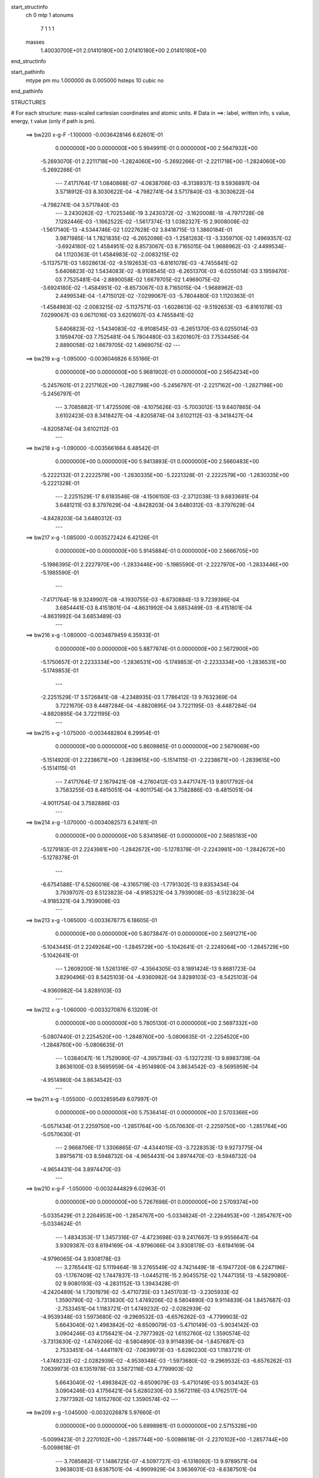 start_structinfo
   ch         0
   mtp        1
   atonums
      7   1   1   1
   masses
     1.40030700E+01  2.01410180E+00  2.01410180E+00  2.01410180E+00
end_structinfo

start_pathinfo
   mtype      pm
   mu         1.000000
   ds         0.005000
   hsteps     10
   cubic      no
end_pathinfo

STRUCTURES

# For each structure: mass-scaled cartesian coordinates and atomic units.
# Data in ==>: label, written info, s value, energy, t value (only if path is pm).

 ==>   bw220         x-g-F     -1.100000   -0.0036428146  6.62601E-01
    0.0000000E+00    0.0000000E+00    5.9949911E-01    0.0000000E+00    2.5647932E+00
   -5.2693070E-01    2.2211718E+00   -1.2824060E+00   -5.2692266E-01   -2.2211718E+00
   -1.2824060E+00   -5.2692266E-01
    ---
    7.4171764E-17    1.0840868E-07   -4.0638706E-03   -8.3138937E-13    9.5936897E-04
    3.5718912E-03    8.3030622E-04   -4.7982741E-04    3.5717840E-03   -8.3030622E-04
   -4.7982741E-04    3.5717840E-03
    ---
    3.2430262E-02   -1.7025346E-19    3.2430372E-02   -3.1620008E-18   -4.7971728E-08
    7.1282446E-03   -1.1662522E-02   -1.5617374E-13    1.0382327E-15    2.9008008E-02
   -1.5617140E-13   -4.5344746E-02    1.0227628E-02    3.8418715E-13    1.3860184E-01
    3.9871985E-14    1.7821835E-02   -6.2652098E-03   -1.2581263E-13   -3.3359710E-02
    1.4969357E-02   -3.6924180E-02    1.4584951E-02    8.8573067E-03    8.7165015E-04
    1.9688962E-03   -2.4499534E-04    1.1120363E-01    1.4584983E-02   -2.0083215E-02
   -5.1137571E-03    1.6028613E-02   -9.5192653E-03   -6.8161078E-03   -4.7455841E-02
    5.6406823E-02    1.5434083E-02   -8.9108545E-03   -6.2651370E-03   -6.0255014E-03
    3.1959470E-03    7.7525481E-04   -2.8890058E-02    1.6679705E-02    1.4969075E-02
   -3.6924180E-02   -1.4584951E-02   -8.8573067E-03    8.7165015E-04   -1.9688962E-03
    2.4499534E-04   -1.4715012E-02   -7.0299067E-03   -5.7804480E-03    1.1120363E-01
   -1.4584983E-02   -2.0083215E-02   -5.1137571E-03   -1.6028613E-02   -9.5192653E-03
   -6.8161078E-03    7.0299067E-03    6.0671016E-03    3.6201607E-03    4.7455841E-02
    5.6406823E-02   -1.5434083E-02   -8.9108545E-03   -6.2651370E-03    6.0255014E-03
    3.1959470E-03    7.7525481E-04    5.7804480E-03    3.6201607E-03    7.7534456E-04
    2.8890058E-02    1.6679705E-02    1.4969075E-02
    ---
 ==>   bw219           x-g     -1.095000   -0.0036046826  6.55186E-01
    0.0000000E+00    0.0000000E+00    5.9681902E-01    0.0000000E+00    2.5654234E+00
   -5.2457601E-01    2.2217162E+00   -1.2827198E+00   -5.2456797E-01   -2.2217162E+00
   -1.2827198E+00   -5.2456797E-01
    ---
    3.7085882E-17    1.4725509E-08   -4.1075626E-03   -5.7003012E-13    9.6407865E-04
    3.6102423E-03    8.3418427E-04   -4.8205874E-04    3.6102112E-03   -8.3418427E-04
   -4.8205874E-04    3.6102112E-03
    ---
 ==>   bw218           x-g     -1.090000   -0.0035661664  6.48542E-01
    0.0000000E+00    0.0000000E+00    5.9413893E-01    0.0000000E+00    2.5660483E+00
   -5.2222132E-01    2.2222579E+00   -1.2830335E+00   -5.2221328E-01   -2.2222579E+00
   -1.2830335E+00   -5.2221328E-01
    ---
    2.2251529E-17    8.6183546E-08   -4.1506150E-03   -2.3712038E-13    9.6833681E-04
    3.6481211E-03    8.3797629E-04   -4.8428203E-04    3.6480312E-03   -8.3797629E-04
   -4.8428203E-04    3.6480312E-03
    ---
 ==>   bw217           x-g     -1.085000   -0.0035272424  6.42126E-01
    0.0000000E+00    0.0000000E+00    5.9145884E-01    0.0000000E+00    2.5666705E+00
   -5.1986395E-01    2.2227970E+00   -1.2833446E+00   -5.1985590E-01   -2.2227970E+00
   -1.2833446E+00   -5.1985590E-01
    ---
   -7.4171764E-18    9.3249907E-08   -4.1930755E-03   -8.6730884E-13    9.7239396E-04
    3.6854441E-03    8.4151801E-04   -4.8631992E-04    3.6853489E-03   -8.4151801E-04
   -4.8631992E-04    3.6853489E-03
    ---
 ==>   bw216           x-g     -1.080000   -0.0034879459  6.35933E-01
    0.0000000E+00    0.0000000E+00    5.8877874E-01    0.0000000E+00    2.5672900E+00
   -5.1750657E-01    2.2233334E+00   -1.2836531E+00   -5.1749853E-01   -2.2233334E+00
   -1.2836531E+00   -5.1749853E-01
    ---
   -2.2251529E-17    3.5726841E-08   -4.2348935E-03    1.7786412E-13    9.7632369E-04
    3.7221670E-03    8.4487284E-04   -4.8820895E-04    3.7221195E-03   -8.4487284E-04
   -4.8820895E-04    3.7221195E-03
    ---
 ==>   bw215           x-g     -1.075000   -0.0034482804  6.29954E-01
    0.0000000E+00    0.0000000E+00    5.8609865E-01    0.0000000E+00    2.5679069E+00
   -5.1514920E-01    2.2238671E+00   -1.2839615E+00   -5.1514115E-01   -2.2238671E+00
   -1.2839615E+00   -5.1514115E-01
    ---
    7.4171764E-17    2.1679421E-08   -4.2760412E-03    3.4471747E-13    9.8017792E-04
    3.7583255E-03    8.4815051E-04   -4.9011754E-04    3.7582886E-03   -8.4815051E-04
   -4.9011754E-04    3.7582886E-03
    ---
 ==>   bw214           x-g     -1.070000   -0.0034082573  6.24181E-01
    0.0000000E+00    0.0000000E+00    5.8341856E-01    0.0000000E+00    2.5685183E+00
   -5.1279183E-01    2.2243981E+00   -1.2842672E+00   -5.1278378E-01   -2.2243981E+00
   -1.2842672E+00   -5.1278378E-01
    ---
   -6.6754588E-17    6.5260016E-08   -4.3165719E-03   -1.7791302E-13    9.8353434E-04
    3.7939707E-03    8.5123823E-04   -4.9185321E-04    3.7939008E-03   -8.5123823E-04
   -4.9185321E-04    3.7939008E-03
    ---
 ==>   bw213           x-g     -1.065000   -0.0033678775  6.18605E-01
    0.0000000E+00    0.0000000E+00    5.8073847E-01    0.0000000E+00    2.5691271E+00
   -5.1043445E-01    2.2249264E+00   -1.2845729E+00   -5.1042641E-01   -2.2249264E+00
   -1.2845729E+00   -5.1042641E-01
    ---
    1.2609200E-16    1.5261316E-07   -4.3564305E-03    8.1891424E-13    9.8681723E-04
    3.8290496E-03    8.5425103E-04   -4.9360982E-04    3.8289103E-03   -8.5425103E-04
   -4.9360982E-04    3.8289103E-03
    ---
 ==>   bw212           x-g     -1.060000   -0.0033270876  6.13209E-01
    0.0000000E+00    0.0000000E+00    5.7805130E-01    0.0000000E+00    2.5697332E+00
   -5.0807440E-01    2.2254520E+00   -1.2848760E+00   -5.0806635E-01   -2.2254520E+00
   -1.2848760E+00   -5.0806635E-01
    ---
    1.0384047E-16    1.7529090E-07   -4.3957394E-03   -5.1327231E-13    9.8983739E-04
    3.8636100E-03    8.5695959E-04   -4.9514980E-04    3.8634542E-03   -8.5695959E-04
   -4.9514980E-04    3.8634542E-03
    ---
 ==>   bw211           x-g     -1.055000   -0.0032859549  6.07997E-01
    0.0000000E+00    0.0000000E+00    5.7536414E-01    0.0000000E+00    2.5703366E+00
   -5.0571434E-01    2.2259750E+00   -1.2851764E+00   -5.0570630E-01   -2.2259750E+00
   -1.2851764E+00   -5.0570630E-01
    ---
    2.9668706E-17    1.3306865E-07   -4.4344015E-03   -3.7228353E-13    9.9273775E-04
    3.8975671E-03    8.5948732E-04   -4.9654431E-04    3.8974470E-03   -8.5948732E-04
   -4.9654431E-04    3.8974470E-03
    ---
 ==>   bw210         x-g-F     -1.050000   -0.0032444829  6.02963E-01
    0.0000000E+00    0.0000000E+00    5.7267698E-01    0.0000000E+00    2.5709374E+00
   -5.0335429E-01    2.2264953E+00   -1.2854767E+00   -5.0334624E-01   -2.2264953E+00
   -1.2854767E+00   -5.0334624E-01
    ---
    1.4834353E-17    1.3457316E-07   -4.4723698E-03    9.2417667E-13    9.9556647E-04
    3.9309387E-03    8.6194169E-04   -4.9796066E-04    3.9308178E-03   -8.6194169E-04
   -4.9796065E-04    3.9308178E-03
    ---
    3.2765441E-02    5.1119464E-18    3.2765549E-02    4.7421449E-18   -6.1947720E-08
    6.2247196E-03   -1.1767409E-02    1.7447837E-13   -1.0445211E-15    2.9045575E-02
    1.7447135E-13   -4.5829080E-02    9.9080193E-03   -4.2831152E-13    1.3943428E-01
   -4.2420489E-14    1.7301979E-02   -5.4710735E-03    1.3451703E-13   -3.2305933E-02
    1.3590790E-02   -3.7313630E-02    1.4749206E-02    8.5804890E-03    9.9114839E-04
    1.8457687E-03   -2.7533451E-04    1.1183721E-01    1.4749232E-02   -2.0282939E-02
   -4.9539348E-03    1.5973680E-02   -9.2969532E-03   -6.6576262E-03   -4.7799903E-02
    5.6643040E-02    1.4983842E-02   -8.6509079E-03   -5.4710149E-03   -5.9034142E-03
    3.0904246E-03    4.1756421E-04   -2.7977392E-02    1.6152760E-02    1.3590574E-02
   -3.7313630E-02   -1.4749206E-02   -8.5804890E-03    9.9114839E-04   -1.8457687E-03
    2.7533451E-04   -1.4441197E-02   -7.0639973E-03   -5.6280230E-03    1.1183721E-01
   -1.4749232E-02   -2.0282939E-02   -4.9539348E-03   -1.5973680E-02   -9.2969532E-03
   -6.6576262E-03    7.0639973E-03    6.1351978E-03    3.5672116E-03    4.7799903E-02
    5.6643040E-02   -1.4983842E-02   -8.6509079E-03   -5.4710149E-03    5.9034142E-03
    3.0904246E-03    4.1756421E-04    5.6280230E-03    3.5672116E-03    4.1762517E-04
    2.7977392E-02    1.6152760E-02    1.3590574E-02
    ---
 ==>   bw209           x-g     -1.045000   -0.0032026878  5.97660E-01
    0.0000000E+00    0.0000000E+00    5.6998981E-01    0.0000000E+00    2.5715328E+00
   -5.0099423E-01    2.2270102E+00   -1.2857744E+00   -5.0098618E-01   -2.2270102E+00
   -1.2857744E+00   -5.0098618E-01
    ---
    3.7085882E-17    1.1486725E-07   -4.5097727E-03   -6.1318092E-13    9.9789571E-04
    3.9638031E-03    8.6387501E-04   -4.9909929E-04    3.9636970E-03   -8.6387501E-04
   -4.9909929E-04    3.9636970E-03
    ---
 ==>   bw208           x-g     -1.040000   -0.0031605362  5.92961E-01
    0.0000000E+00    0.0000000E+00    5.6730265E-01    0.0000000E+00    2.5721255E+00
   -4.9863149E-01    2.2275225E+00   -1.2860694E+00   -4.9862345E-01   -2.2275225E+00
   -1.2860694E+00   -4.9862345E-01
    ---
   -5.9337411E-17    2.9972021E-08   -4.5465694E-03   -3.8176883E-13    1.0000394E-03
    3.9961002E-03    8.6557005E-04   -5.0005920E-04    3.9960605E-03   -8.6557005E-04
   -5.0005920E-04    3.9960605E-03
    ---
 ==>   bw207           x-g     -1.035000   -0.0031180660  5.88419E-01
    0.0000000E+00    0.0000000E+00    5.6461548E-01    0.0000000E+00    2.5727128E+00
   -4.9626875E-01    2.2280320E+00   -1.2863644E+00   -4.9626071E-01   -2.2280320E+00
   -1.2863644E+00   -4.9626071E-01
    ---
    2.2251529E-17    1.1213570E-07   -4.5827119E-03   -5.1703954E-13    1.0017433E-03
    4.0279093E-03    8.6719262E-04   -5.0101950E-04    4.0278055E-03   -8.6719262E-04
   -5.0101950E-04    4.0278055E-03
    ---
 ==>   bw206           x-g     -1.030000   -0.0030752835  5.84030E-01
    0.0000000E+00    0.0000000E+00    5.6192832E-01    0.0000000E+00    2.5732974E+00
   -4.9390602E-01    2.2285389E+00   -1.2866568E+00   -4.9389797E-01   -2.2285389E+00
   -1.2866568E+00   -4.9389797E-01
    ---
   -9.6423293E-17    1.2925131E-07   -4.6182008E-03   -6.7528766E-13    1.0033338E-03
    4.0591090E-03    8.6863923E-04   -5.0183730E-04    4.0589935E-03   -8.6863923E-04
   -5.0183730E-04    4.0589935E-03
    ---
 ==>   bw205           x-g     -1.025000   -0.0030321947  5.79787E-01
    0.0000000E+00    0.0000000E+00    5.5924116E-01    0.0000000E+00    2.5738794E+00
   -4.9154328E-01    2.2290431E+00   -1.2869464E+00   -4.9153523E-01   -2.2290431E+00
   -1.2869464E+00   -4.9153523E-01
    ---
    4.4503059E-17    8.1060151E-08   -4.6530376E-03   -7.4784780E-14    1.0048123E-03
    4.0897016E-03    8.6991133E-04   -5.0251300E-04    4.0896254E-03   -8.6991133E-04
   -5.0251300E-04    4.0896254E-03
    ---
 ==>   bw204           x-g     -1.020000   -0.0029888032  5.75686E-01
    0.0000000E+00    0.0000000E+00    5.5655400E-01    0.0000000E+00    2.5744587E+00
   -4.8918054E-01    2.2295446E+00   -1.2872361E+00   -4.8917250E-01   -2.2295446E+00
   -1.2872361E+00   -4.8917250E-01
    ---
   -2.2251529E-17    7.6815216E-08   -4.6871947E-03   -7.6296561E-13    1.0062293E-03
    4.1197209E-03    8.7111932E-04   -5.0321594E-04    4.1196479E-03   -8.7111932E-04
   -5.0321594E-04    4.1196479E-03
    ---
 ==>   bw203           x-g     -1.015000   -0.0029450844  5.71719E-01
    0.0000000E+00    0.0000000E+00    5.5386683E-01    0.0000000E+00    2.5750353E+00
   -4.8681512E-01    2.2300434E+00   -1.2875230E+00   -4.8680708E-01   -2.2300434E+00
   -1.2875230E+00   -4.8680708E-01
    ---
   -6.6754588E-17    7.1482390E-09   -4.7207376E-03   -9.8736395E-13    1.0074687E-03
    4.1491664E-03    8.7209526E-04   -5.0374375E-04    4.1491474E-03   -8.7209526E-04
   -5.0374375E-04    4.1491474E-03
    ---
 ==>   bw202           x-g     -1.010000   -0.0029010438  5.67883E-01
    0.0000000E+00    0.0000000E+00    5.5117260E-01    0.0000000E+00    2.5756065E+00
   -4.8444970E-01    2.2305396E+00   -1.2878100E+00   -4.8444166E-01   -2.2305396E+00
   -1.2878100E+00   -4.8444166E-01
    ---
   -1.3350918E-16    1.0529209E-07   -4.7536640E-03   -4.6016927E-13    1.0082055E-03
    4.1781554E-03    8.7294611E-04   -5.0424156E-04    4.1780624E-03   -8.7294611E-04
   -5.0424156E-04    4.1780624E-03
    ---
 ==>   bw201           x-g     -1.005000   -0.0028567208  5.64175E-01
    0.0000000E+00    0.0000000E+00    5.4847836E-01    0.0000000E+00    2.5761751E+00
   -4.8208428E-01    2.2310330E+00   -1.2880943E+00   -4.8207624E-01   -2.2310330E+00
   -1.2880943E+00   -4.8207624E-01
    ---
    8.1588941E-17    1.3919457E-07   -4.7859335E-03   -3.0123420E-13    1.0088359E-03
    4.2065318E-03    8.7362656E-04   -5.0460146E-04    4.2064177E-03   -8.7362656E-04
   -5.0460146E-04    4.2064177E-03
    ---
 ==>   bw200         x-g-F     -1.000000   -0.0028121215  5.60593E-01
    0.0000000E+00    0.0000000E+00    5.4578413E-01    0.0000000E+00    2.5767410E+00
   -4.7971886E-01    2.2315238E+00   -1.2883759E+00   -4.7971082E-01   -2.2315238E+00
   -1.2883759E+00   -4.7971082E-01
    ---
   -2.9668706E-17    1.0588532E-07   -4.8175457E-03   -2.0066785E-12    1.0093622E-03
    4.2342984E-03    8.7413879E-04   -5.0482068E-04    4.2342114E-03   -8.7413879E-04
   -5.0482068E-04    4.2342114E-03
    ---
    3.3093186E-02    3.8255682E-18    3.3093258E-02   -7.8451086E-18   -6.8857418E-08
    5.3167234E-03   -1.1868066E-02   -3.8068752E-13    2.0483803E-15    2.9078164E-02
   -3.8068204E-13   -4.6304535E-02    9.5724827E-03    9.3270759E-13    1.4026263E-01
    8.7933910E-14    1.6749567E-02   -4.6730158E-03   -2.8022453E-13   -3.1201282E-02
    1.2214999E-02   -3.7695395E-02    1.4911458E-02    8.2898927E-03    1.1075581E-03
    1.7300800E-03   -3.0070202E-04    1.1246652E-01    1.4911475E-02   -2.0477257E-02
   -4.7861580E-03    1.5922683E-02   -9.0842939E-03   -6.4816612E-03   -4.8144368E-02
    5.6874461E-02    1.4505422E-02   -8.3746927E-03   -4.6729589E-03   -5.7636956E-03
    2.9804637E-03    5.3315473E-05   -2.7020712E-02    1.5600398E-02    1.2214833E-02
   -3.7695395E-02   -1.4911458E-02   -8.2898927E-03    1.1075581E-03   -1.7300800E-03
    3.0070202E-04   -1.4180295E-02   -7.0963337E-03   -5.4629428E-03    1.1246652E-01
   -1.4911475E-02   -2.0477257E-02   -4.7861580E-03   -1.5922683E-02   -9.0842939E-03
   -6.4816612E-03    7.0963337E-03    6.2034898E-03    3.5012216E-03    4.8144368E-02
    5.6874461E-02   -1.4505422E-02   -8.3746927E-03   -4.6729589E-03    5.7636956E-03
    2.9804637E-03    5.3315473E-05    5.4629428E-03    3.5012216E-03    5.3331621E-05
    2.7020712E-02    1.5600398E-02    1.2214833E-02
    ---
 ==>   bw199           x-g     -0.995000   -0.0027672455  5.56749E-01
    0.0000000E+00    0.0000000E+00    5.4308989E-01    0.0000000E+00    2.5773015E+00
   -4.7735076E-01    2.2320092E+00   -1.2886574E+00   -4.7734540E-01   -2.2320092E+00
   -1.2886574E+00   -4.7734540E-01
    ---
   -2.2251529E-17    2.0600031E-07   -4.8485570E-03   -5.1759937E-13    1.0093645E-03
    4.2616057E-03    8.7424793E-04   -5.0495381E-04    4.2614424E-03   -8.7424792E-04
   -5.0495382E-04    4.2614424E-03
    ---
 ==>   bw198           x-g     -0.990000   -0.0027220824  5.53407E-01
    0.0000000E+00    0.0000000E+00    5.4039565E-01    0.0000000E+00    2.5778593E+00
   -4.7498266E-01    2.2324920E+00   -1.2889364E+00   -4.7497730E-01   -2.2324920E+00
   -1.2889364E+00   -4.7497730E-01
    ---
   -5.1920235E-17    1.9625273E-07   -4.8789347E-03    1.7285256E-13    1.0092812E-03
    4.2882989E-03    8.7413221E-04   -5.0489936E-04    4.2881452E-03   -8.7413221E-04
   -5.0489936E-04    4.2881452E-03
    ---
 ==>   bw197           x-g     -0.985000   -0.0026766611  5.50178E-01
    0.0000000E+00    0.0000000E+00    5.3770142E-01    0.0000000E+00    2.5784145E+00
   -4.7261456E-01    2.2329720E+00   -1.2892126E+00   -4.7260920E-01   -2.2329720E+00
   -1.2892126E+00   -4.7260920E-01
    ---
    7.4171764E-18    1.1983235E-07   -4.9086527E-03    1.6911222E-13    1.0090973E-03
    4.3143819E-03    8.7385131E-04   -5.0470664E-04    4.3142834E-03   -8.7385131E-04
   -5.0470664E-04    4.3142834E-03
    ---
 ==>   bw196           x-g     -0.980000   -0.0026309852  5.47060E-01
    0.0000000E+00    0.0000000E+00    5.3500719E-01    0.0000000E+00    2.5789669E+00
   -4.7024646E-01    2.2334494E+00   -1.2894888E+00   -4.7024109E-01   -2.2334494E+00
   -1.2894888E+00   -4.7024109E-01
    ---
    1.0384047E-16    8.8107751E-08   -4.9376943E-03   -5.9620516E-14    1.0088638E-03
    4.3398926E-03    8.7351672E-04   -5.0454807E-04    4.3398160E-03   -8.7351672E-04
   -5.0454807E-04    4.3398160E-03
    ---
 ==>   bw195           x-g     -0.975000   -0.0025850662  5.44051E-01
    0.0000000E+00    0.0000000E+00    5.3231295E-01    0.0000000E+00    2.5795140E+00
   -4.6787836E-01    2.2339241E+00   -1.2897624E+00   -4.6787299E-01   -2.2339241E+00
   -1.2897624E+00   -4.6787299E-01
    ---
    5.9337411E-17    1.1517689E-07   -4.9660858E-03    4.8184368E-13    1.0081532E-03
    4.3648584E-03    8.7301201E-04   -5.0422844E-04    4.3647638E-03   -8.7301201E-04
   -5.0422844E-04    4.3647638E-03
    ---
 ==>   bw194           x-g     -0.970000   -0.0025389049  5.41145E-01
    0.0000000E+00    0.0000000E+00    5.2961872E-01    0.0000000E+00    2.5800585E+00
   -4.6551026E-01    2.2343961E+00   -1.2900359E+00   -4.6550489E-01   -2.2343961E+00
   -1.2900359E+00   -4.6550489E-01
    ---
   -1.3350918E-16    1.8750130E-07   -4.9938009E-03    2.7726669E-13    1.0073948E-03
    4.3892516E-03    8.7245571E-04   -5.0394460E-04    4.3891063E-03   -8.7245571E-04
   -5.0394460E-04    4.3891063E-03
    ---
 ==>   bw193           x-g     -0.965000   -0.0024924745  5.38339E-01
    0.0000000E+00    0.0000000E+00    5.2692448E-01    0.0000000E+00    2.5806002E+00
   -4.6313947E-01    2.2348655E+00   -1.2903068E+00   -4.6313411E-01   -2.2348655E+00
   -1.2903068E+00   -4.6313411E-01
    ---
   -7.4171764E-17    1.9299962E-07   -5.0208899E-03    5.3869439E-13    1.0064751E-03
    4.4130629E-03    8.7168113E-04   -5.0349200E-04    4.4129143E-03   -8.7168113E-04
   -5.0349200E-04    4.4129143E-03
    ---
 ==>   bw192           x-g     -0.960000   -0.0024458165  5.35632E-01
    0.0000000E+00    0.0000000E+00    5.2423024E-01    0.0000000E+00    2.5811393E+00
   -4.6076869E-01    2.2353321E+00   -1.2905750E+00   -4.6076333E-01   -2.2353321E+00
   -1.2905750E+00   -4.6076333E-01
    ---
   -6.6754588E-17    1.3263314E-07   -5.0473186E-03   -1.5909642E-13    1.0054616E-03
    4.4362614E-03    8.7074617E-04   -5.0290565E-04    4.4361580E-03   -8.7074617E-04
   -5.0290565E-04    4.4361580E-03
    ---
 ==>   bw191           x-g     -0.955000   -0.0023989343  5.33022E-01
    0.0000000E+00    0.0000000E+00    5.2153601E-01    0.0000000E+00    2.5816756E+00
   -4.5839791E-01    2.2357961E+00   -1.2908432E+00   -4.5839254E-01   -2.2357961E+00
   -1.2908432E+00   -4.5839254E-01
    ---
    0.0000000E+00    1.1584642E-07   -5.0730621E-03   -2.1960680E-13    1.0044039E-03
    4.4588816E-03    8.6976305E-04   -5.0235469E-04    4.4587877E-03   -8.6976305E-04
   -5.0235469E-04    4.4587877E-03
    ---
 ==>   bw190         x-g-F     -0.950000   -0.0023518033  5.30504E-01
    0.0000000E+00    0.0000000E+00    5.1883470E-01    0.0000000E+00    2.5822067E+00
   -4.5602712E-01    2.2362574E+00   -1.2911087E+00   -4.5602176E-01   -2.2362574E+00
   -1.2911087E+00   -4.5602176E-01
    ---
   -1.4834353E-17    1.5901291E-07   -5.0982018E-03   -5.1337987E-16    1.0028117E-03
    4.4809951E-03    8.6856034E-04   -5.0161549E-04    4.4808746E-03   -8.6856034E-04
   -5.0161549E-04    4.4808746E-03
    ---
    3.3412629E-02   -2.1861972E-17    3.3412727E-02    4.6051575E-19   -5.7785061E-08
    4.4093163E-03   -1.1964395E-02   -8.2540530E-17   -1.0268060E-17    2.9106126E-02
   -9.2148986E-17   -4.6769797E-02    9.2208195E-03    2.2916046E-16    1.4108365E-01
    1.6203191E-17    1.6164573E-02   -3.8754472E-03   -5.8699737E-17   -3.0045419E-02
    1.0848509E-02   -3.8068378E-02    1.5071176E-02    7.9853634E-03    1.2205776E-03
    1.6216033E-03   -3.2106904E-04    1.1308915E-01    1.5071189E-02   -2.0665809E-02
   -4.6103413E-03    1.5875518E-02   -8.8814095E-03   -6.2883477E-03   -4.8487680E-02
    5.7100662E-02    1.3998822E-02   -8.0822106E-03   -3.8754350E-03   -5.6064501E-03
    2.8661575E-03   -3.1493895E-04   -2.6019774E-02    1.5022517E-02    1.0848448E-02
   -3.8068378E-02   -1.5071176E-02   -7.9853634E-03    1.2205776E-03   -1.6216033E-03
    3.2106904E-04   -1.3932483E-02   -7.1269847E-03   -5.2853418E-03    1.1308915E-01
   -1.5071189E-02   -2.0665809E-02   -4.6103413E-03   -1.5875518E-02   -8.8814095E-03
   -6.2883477E-03    7.1269847E-03    6.2715722E-03    3.4222026E-03    4.8487680E-02
    5.7100662E-02   -1.3998822E-02   -8.0822106E-03   -3.8754350E-03    5.6064501E-03
    2.8661575E-03   -3.1493895E-04    5.2853418E-03    3.4222026E-03   -3.1490948E-04
    2.6019774E-02    1.5022517E-02    1.0848448E-02
    ---
 ==>   bw189           x-g     -0.945000   -0.0023044628  5.27736E-01
    0.0000000E+00    0.0000000E+00    5.1613340E-01    0.0000000E+00    2.5827350E+00
   -4.5365634E-01    2.2367160E+00   -1.2913715E+00   -4.5365098E-01   -2.2367160E+00
   -1.2913715E+00   -4.5365098E-01
    ---
   -3.7085882E-17    1.3583791E-07   -5.1226802E-03   -1.1299760E-12    1.0011297E-03
    4.5024973E-03    8.6720096E-04   -5.0074392E-04    4.5023954E-03   -8.6720096E-04
   -5.0074392E-04    4.5023954E-03
    ---
 ==>   bw188           x-g     -0.940000   -0.0022568797  5.25400E-01
    0.0000000E+00    0.0000000E+00    5.1343209E-01    0.0000000E+00    2.5832606E+00
   -4.5128287E-01    2.2371719E+00   -1.2916343E+00   -4.5127751E-01   -2.2371719E+00
   -1.2916343E+00   -4.5127751E-01
    ---
   -5.1920235E-17    1.5735331E-07   -5.1465031E-03   -2.6587210E-13    9.9934248E-04
    4.5234449E-03    8.6574050E-04   -4.9987869E-04    4.5233293E-03   -8.6574050E-04
   -4.9987869E-04    4.5233293E-03
    ---
 ==>   bw187           x-g     -0.935000   -0.0022090990  5.23152E-01
    0.0000000E+00    0.0000000E+00    5.1073078E-01    0.0000000E+00    2.5837836E+00
   -4.4890941E-01    2.2376251E+00   -1.2918945E+00   -4.4890405E-01   -2.2376251E+00
   -1.2918945E+00   -4.4890405E-01
    ---
   -1.4834353E-17    1.1238625E-07   -5.1696643E-03    3.7722077E-12    9.9746889E-04
    4.5437786E-03    8.6412572E-04   -4.9888261E-04    4.5436977E-03   -8.6412573E-04
   -4.9888261E-04    4.5436977E-03
    ---
 ==>   bw186           x-g     -0.930000   -0.0021611268  5.20990E-01
    0.0000000E+00    0.0000000E+00    5.0802948E-01    0.0000000E+00    2.5843012E+00
   -4.4653594E-01    2.2380757E+00   -1.2921546E+00   -4.4653058E-01   -2.2380757E+00
   -1.2921546E+00   -4.4653058E-01
    ---
   -1.2609200E-16    2.3818706E-07   -5.1921654E-03    1.0967334E-12    9.9517866E-04
    4.5636130E-03    8.6246422E-04   -4.9790335E-04    4.5634456E-03   -8.6246423E-04
   -4.9790335E-04    4.5634456E-03
    ---
 ==>   bw185           x-g     -0.925000   -0.0021129738  5.18911E-01
    0.0000000E+00    0.0000000E+00    5.0532817E-01    0.0000000E+00    2.5848161E+00
   -4.4416248E-01    2.2385209E+00   -1.2924121E+00   -4.4415712E-01   -2.2385209E+00
   -1.2924121E+00   -4.4415712E-01
    ---
   -7.4171764E-17    2.1618111E-07   -5.2140449E-03    1.6559190E-13    9.9279531E-04
    4.5828330E-03    8.6030924E-04   -4.9668266E-04    4.5826810E-03   -8.6030924E-04
   -4.9668266E-04    4.5826810E-03
    ---
 ==>   bw184           x-g     -0.920000   -0.0020646344  5.16914E-01
    0.0000000E+00    0.0000000E+00    5.0262687E-01    0.0000000E+00    2.5853284E+00
   -4.4178902E-01    2.2389661E+00   -1.2926695E+00   -4.4178365E-01   -2.2389661E+00
   -1.2926695E+00   -4.4178365E-01
    ---
   -3.7085882E-17    3.2065445E-07   -5.2351960E-03    7.7836211E-13    9.9038488E-04
    4.6014707E-03    8.5845450E-04   -4.9561519E-04    4.6012474E-03   -8.5845450E-04
   -4.9561519E-04    4.6012474E-03
    ---
 ==>   bw183           x-g     -0.915000   -0.0020160892  5.14996E-01
    0.0000000E+00    0.0000000E+00    4.9992556E-01    0.0000000E+00    2.5858379E+00
   -4.3941287E-01    2.2394059E+00   -1.2929243E+00   -4.3940750E-01   -2.2394059E+00
   -1.2929243E+00   -4.3940750E-01
    ---
    0.0000000E+00    2.7678550E-07   -5.2557609E-03   -2.0893510E-12    9.8782144E-04
    4.6195262E-03    8.5605417E-04   -4.9427562E-04    4.6193321E-03   -8.5605417E-04
   -4.9427563E-04    4.6193321E-03
    ---
 ==>   bw182           x-g     -0.910000   -0.0019673768  5.13156E-01
    0.0000000E+00    0.0000000E+00    4.9722425E-01    0.0000000E+00    2.5863448E+00
   -4.3703672E-01    2.2398430E+00   -1.2931764E+00   -4.3703136E-01   -2.2398430E+00
   -1.2931764E+00   -4.3703136E-01
    ---
   -5.1920235E-17    1.6638075E-07   -5.2756620E-03   -2.8049756E-12    9.8517844E-04
    4.6369670E-03    8.5350378E-04   -4.9280857E-04    4.6368489E-03   -8.5350378E-04
   -4.9280857E-04    4.6368489E-03
    ---
 ==>   bw181           x-g     -0.905000   -0.0019184959  5.11393E-01
    0.0000000E+00    0.0000000E+00    4.9452295E-01    0.0000000E+00    2.5868490E+00
   -4.3466057E-01    2.2402802E+00   -1.2934285E+00   -4.3465521E-01   -2.2402802E+00
   -1.2934285E+00   -4.3465521E-01
    ---
   -3.7085882E-17    1.8220311E-07   -5.2948374E-03    2.6504092E-13    9.8251212E-04
    4.6538270E-03    8.5125834E-04   -4.9149627E-04    4.6536994E-03   -8.5125834E-04
   -4.9149627E-04    4.6536994E-03
    ---
 ==>   bw180         x-g-F     -0.900000   -0.0018694626  5.09705E-01
    0.0000000E+00    0.0000000E+00    4.9182164E-01    0.0000000E+00    2.5873478E+00
   -4.3228443E-01    2.2407146E+00   -1.2936779E+00   -4.3227906E-01   -2.2407146E+00
   -1.2936779E+00   -4.3227906E-01
    ---
    7.4171764E-18    2.5803671E-07   -5.3133746E-03   -8.0975896E-14    9.7938810E-04
    4.6701511E-03    8.4886112E-04   -4.9003424E-04    4.6699764E-03   -8.4886112E-04
   -4.9003424E-04    4.6699764E-03
    ---
    3.3722856E-02   -1.2406140E-19    3.3722976E-02    6.3749133E-18   -8.3092555E-08
    3.5076073E-03   -1.2056436E-02   -1.5493384E-14    5.5523548E-17    2.9130119E-02
   -1.5498624E-14   -4.7223183E-02    8.8527706E-03    3.7851415E-14    1.4189274E-01
    3.2004078E-15    1.5546825E-02   -3.0828942E-03   -1.0301797E-14   -2.8837710E-02
    9.4981238E-03   -3.8431355E-02    1.5227538E-02    7.6665701E-03    1.3299259E-03
    1.5200490E-03   -3.3643460E-04    1.1370161E-01    1.5227536E-02   -2.0848142E-02
   -4.4262835E-03    1.5831877E-02   -8.6882173E-03   -6.0777740E-03   -4.8827352E-02
    5.7320809E-02    1.3463776E-02   -7.7733030E-03   -3.0829139E-03   -5.4317622E-03
    2.7475541E-03   -6.8463417E-04   -2.4973730E-02    1.4418563E-02    9.4982056E-03
   -3.8431355E-02   -1.5227538E-02   -7.6665701E-03    1.3299259E-03   -1.5200490E-03
    3.3643460E-04   -1.3697212E-02   -7.1559225E-03   -5.0952839E-03    1.1370161E-01
   -1.5227536E-02   -2.0848142E-02   -4.4262835E-03   -1.5831877E-02   -8.6882173E-03
   -6.0777740E-03    7.1559225E-03    6.3390033E-03    3.3302445E-03    4.8827352E-02
    5.7320809E-02   -1.3463776E-02   -7.7733030E-03   -3.0829139E-03    5.4317622E-03
    2.7475541E-03   -6.8463417E-04    5.0952839E-03    3.3302445E-03   -6.8466470E-04
    2.4973730E-02    1.4418563E-02    9.4982056E-03
    ---
 ==>   bw179           x-g     -0.895000   -0.0018202848  5.07776E-01
    0.0000000E+00    0.0000000E+00    4.8912033E-01    0.0000000E+00    2.5878440E+00
   -4.2990828E-01    2.2411437E+00   -1.2939247E+00   -4.2990292E-01   -2.2411437E+00
   -1.2939247E+00   -4.2990292E-01
    ---
    2.2251529E-17    1.8512241E-07   -5.3312999E-03    3.9642216E-12    9.7618043E-04
    4.6858720E-03    8.4597676E-04   -4.8833428E-04    4.6857483E-03   -8.4597677E-04
   -4.8833427E-04    4.6857483E-03
    ---
 ==>   bw178           x-g     -0.890000   -0.0017709236  5.06235E-01
    0.0000000E+00    0.0000000E+00    4.8641195E-01    0.0000000E+00    2.5883374E+00
   -4.2753213E-01    2.2415702E+00   -1.2941714E+00   -4.2752677E-01   -2.2415702E+00
   -1.2941714E+00   -4.2752677E-01
    ---
    7.4171764E-18    1.5704177E-07   -5.3485615E-03    3.3373114E-13    9.7288183E-04
    4.7010314E-03    8.4300471E-04   -4.8664796E-04    4.7009260E-03   -8.4300471E-04
   -4.8664796E-04    4.7009260E-03
    ---
 ==>   bw177           x-g     -0.885000   -0.0017213900  5.04764E-01
    0.0000000E+00    0.0000000E+00    4.8370358E-01    0.0000000E+00    2.5888255E+00
   -4.2515330E-01    2.2419939E+00   -1.2944154E+00   -4.2514794E-01   -2.2419939E+00
   -1.2944154E+00   -4.2514794E-01
    ---
   -1.4834353E-17    1.8921878E-07   -5.3652100E-03   -7.9083235E-13    9.6906757E-04
    4.7156763E-03    8.3983061E-04   -4.8478325E-04    4.7155526E-03   -8.3983061E-04
   -4.8478325E-04    4.7155526E-03
    ---
 ==>   bw176           x-g     -0.880000   -0.0016717224  5.03363E-01
    0.0000000E+00    0.0000000E+00    4.8099520E-01    0.0000000E+00    2.5893110E+00
   -4.2277447E-01    2.2424150E+00   -1.2946595E+00   -4.2276911E-01   -2.2424150E+00
   -1.2946595E+00   -4.2276911E-01
    ---
   -7.4171764E-17    2.6638003E-07   -5.3811761E-03   -1.3555038E-12    9.6522820E-04
    4.7297443E-03    8.3662615E-04   -4.8296529E-04    4.7295680E-03   -8.3662615E-04
   -4.8296529E-04    4.7295680E-03
    ---
 ==>   bw175           x-g     -0.875000   -0.0016219296  5.02031E-01
    0.0000000E+00    0.0000000E+00    4.7828682E-01    0.0000000E+00    2.5897937E+00
   -4.2039565E-01    2.2428333E+00   -1.2949009E+00   -4.2039028E-01   -2.2428333E+00
   -1.2949009E+00   -4.2039028E-01
    ---
   -1.1867482E-16    2.7652919E-07   -5.3964842E-03    5.4899621E-13    9.6131862E-04
    4.7432024E-03    8.3328022E-04   -4.8102388E-04    4.7430208E-03   -8.3328022E-04
   -4.8102388E-04    4.7430208E-03
    ---
 ==>   bw174           x-g     -0.870000   -0.0015720151  5.00767E-01
    0.0000000E+00    0.0000000E+00    4.7557844E-01    0.0000000E+00    2.5902738E+00
   -4.1801682E-01    2.2432490E+00   -1.2951422E+00   -4.1801145E-01   -2.2432490E+00
   -1.2951422E+00   -4.1801145E-01
    ---
   -1.4834353E-17    3.3188532E-07   -5.4111110E-03   -5.9041130E-14    9.5738620E-04
    4.7560834E-03    8.2990580E-04   -4.7913065E-04    4.7558641E-03   -8.2990580E-04
   -4.7913065E-04    4.7558641E-03
    ---
 ==>   bw173           x-g     -0.865000   -0.0015219874  4.99570E-01
    0.0000000E+00    0.0000000E+00    4.7287007E-01    0.0000000E+00    2.5907511E+00
   -4.1563799E-01    2.2436620E+00   -1.2953809E+00   -4.1563263E-01   -2.2436620E+00
   -1.2953809E+00   -4.1563263E-01
    ---
    1.4834353E-17    3.2006034E-07   -5.4250809E-03    3.8232132E-14    9.5338611E-04
    4.7683563E-03    8.2639170E-04   -4.7711502E-04    4.7681453E-03   -8.2639170E-04
   -4.7711502E-04    4.7681453E-03
    ---
 ==>   bw172           x-g     -0.860000   -0.0014718527  4.98438E-01
    0.0000000E+00    0.0000000E+00    4.7016169E-01    0.0000000E+00    2.5912258E+00
   -4.1325916E-01    2.2440724E+00   -1.2956169E+00   -4.1325380E-01   -2.2440724E+00
   -1.2956169E+00   -4.1325380E-01
    ---
   -8.9006117E-17    2.4089237E-07   -5.4383956E-03   -1.2677134E-12    9.4931969E-04
    4.7800224E-03    8.2273890E-04   -4.7497743E-04    4.7798660E-03   -8.2273889E-04
   -4.7497743E-04    4.7798660E-03
    ---
 ==>   bw171           x-g     -0.855000   -0.0014215757  4.97371E-01
    0.0000000E+00    0.0000000E+00    4.6745331E-01    0.0000000E+00    2.5916978E+00
   -4.1087765E-01    2.2444800E+00   -1.2958529E+00   -4.1087229E-01   -2.2444800E+00
   -1.2958529E+00   -4.1087229E-01
    ---
    8.9006117E-17    2.0668157E-07   -5.4510521E-03   -7.9451402E-13    9.4517396E-04
    4.7911330E-03    8.1900871E-04   -4.7285946E-04    4.7909968E-03   -8.1900871E-04
   -4.7285946E-04    4.7909968E-03
    ---
 ==>   bw170         x-g-F     -0.850000   -0.0013712060  4.96367E-01
    0.0000000E+00    0.0000000E+00    4.6474493E-01    0.0000000E+00    2.5921645E+00
   -4.0849614E-01    2.2448850E+00   -1.2960863E+00   -4.0849077E-01   -2.2448850E+00
   -1.2960863E+00   -4.0849077E-01
    ---
   -1.8542941E-16    2.3296343E-07   -5.4630746E-03    5.7031859E-13    9.4058218E-04
    4.8017098E-03    8.1513796E-04   -4.7059823E-04    4.8015587E-03   -8.1513797E-04
   -4.7059823E-04    4.8015587E-03
    ---
    3.4023170E-02    1.1732243E-17    3.4023283E-02    9.8321470E-18   -7.7743505E-08
    2.6168872E-03   -1.2144052E-02    1.0961075E-13   -4.2846733E-16    2.9150387E-02
    1.0960764E-13   -4.7663452E-02    8.4684192E-03   -2.6716233E-13    1.4268713E-01
   -2.1390756E-14    1.4896665E-02   -2.3000221E-03    6.9118042E-14   -2.7578552E-02
    8.1705723E-03   -3.8783475E-02    1.5380260E-02    7.3337252E-03    1.4353049E-03
    1.4252554E-03   -3.4690836E-04    1.1430254E-01    1.5380260E-02   -2.1023928E-02
   -4.2341146E-03    1.5791797E-02   -8.5049704E-03   -5.8501952E-03   -4.9162607E-02
    5.7534623E-02    1.2900736E-02   -7.4482303E-03   -2.3000417E-03   -5.2399106E-03
    2.6246942E-03   -1.0529819E-03   -2.3883304E-02    1.3789006E-02    8.1706418E-03
   -3.8783475E-02   -1.5380260E-02   -7.3337252E-03    1.4353049E-03   -1.4252554E-03
    3.4690836E-04   -1.3475061E-02   -7.1832838E-03   -4.8929603E-03    1.1430254E-01
   -1.5380260E-02   -2.1023928E-02   -4.2341146E-03   -1.5791797E-02   -8.5049704E-03
   -5.8501952E-03    7.1832838E-03    6.4054477E-03    3.2255214E-03    4.9162607E-02
    5.7534623E-02   -1.2900736E-02   -7.4482303E-03   -2.3000417E-03    5.2399106E-03
    2.6246942E-03   -1.0529819E-03    4.8929603E-03    3.2255214E-03   -1.0530003E-03
    2.3883304E-02    1.3789006E-02    8.1706418E-03
    ---
 ==>   bw169           x-g     -0.845000   -0.0013207470  4.95131E-01
    0.0000000E+00    0.0000000E+00    4.6203655E-01    0.0000000E+00    2.5926284E+00
   -4.0611463E-01    2.2452873E+00   -1.2963169E+00   -4.0610926E-01   -2.2452873E+00
   -1.2963169E+00   -4.0610926E-01
    ---
    1.4834353E-17    1.9205893E-07   -5.4744413E-03   -1.3089524E-12    9.3592809E-04
    4.8116796E-03    8.1113124E-04   -4.6821725E-04    4.8115594E-03   -8.1113124E-04
   -4.6821725E-04    4.8115594E-03
    ---
 ==>   bw168           x-g     -0.840000   -0.0012702022  4.94253E-01
    0.0000000E+00    0.0000000E+00    4.5932818E-01    0.0000000E+00    2.5930897E+00
   -4.0373312E-01    2.2456869E+00   -1.2965475E+00   -4.0372775E-01   -2.2456869E+00
   -1.2965475E+00   -4.0372775E-01
    ---
    8.1588941E-17    1.9627141E-07   -5.4851337E-03    4.8663547E-12    9.3125847E-04
    4.8210787E-03    8.0710295E-04   -4.6588800E-04    4.8209566E-03   -8.0710295E-04
   -4.6588799E-04    4.8209566E-03
    ---
 ==>   bw167           x-g     -0.835000   -0.0012195801  4.93437E-01
    0.0000000E+00    0.0000000E+00    4.5661980E-01    0.0000000E+00    2.5935483E+00
   -4.0135161E-01    2.2460838E+00   -1.2967755E+00   -4.0134624E-01   -2.2460838E+00
   -1.2967755E+00   -4.0134624E-01
    ---
    2.2251529E-17    1.3287052E-07   -5.4951742E-03   -9.5427784E-13    9.2652905E-04
    4.8298752E-03    8.0294100E-04   -4.6343970E-04    4.8297956E-03   -8.0294100E-04
   -4.6343970E-04    4.8297956E-03
    ---
 ==>   bw166           x-g     -0.830000   -0.0011688841  4.92682E-01
    0.0000000E+00    0.0000000E+00    4.5391142E-01    0.0000000E+00    2.5940043E+00
   -3.9897009E-01    2.2464780E+00   -1.2970035E+00   -3.9896473E-01   -2.2464780E+00
   -1.2970035E+00   -3.9896473E-01
    ---
    5.9337411E-17    1.1466654E-07   -5.5045431E-03    3.4587869E-13    9.2178635E-04
    4.8381030E-03    7.9875947E-04   -4.6104435E-04    4.8380333E-03   -7.9875947E-04
   -4.6104435E-04    4.8380333E-03
    ---
 ==>   bw165           x-g     -0.825000   -0.0011180862  4.91986E-01
    0.0000000E+00    0.0000000E+00    4.5120304E-01    0.0000000E+00    2.5944548E+00
   -3.9658590E-01    2.2468696E+00   -1.2972287E+00   -3.9658054E-01   -2.2468696E+00
   -1.2972287E+00   -3.9658054E-01
    ---
   -1.7801223E-16    1.5749977E-07   -5.5132966E-03    1.1687973E-12    9.1654405E-04
    4.8458125E-03    7.9439100E-04   -4.5847967E-04    4.8457191E-03   -7.9439100E-04
   -4.5847967E-04    4.8457191E-03
    ---
 ==>   bw164           x-g     -0.820000   -0.0010672261  4.91350E-01
    0.0000000E+00    0.0000000E+00    4.4849467E-01    0.0000000E+00    2.5949027E+00
   -3.9420171E-01    2.2472584E+00   -1.2974540E+00   -3.9419635E-01   -2.2472584E+00
   -1.2974540E+00   -3.9419635E-01
    ---
   -2.2251529E-17    2.4577048E-07   -5.5213805E-03    2.7701391E-12    9.1129093E-04
    4.8529542E-03    7.9000559E-04   -4.5596949E-04    4.8528058E-03   -7.9000559E-04
   -4.5596948E-04    4.8528058E-03
    ---
 ==>   bw163           x-g     -0.815000   -0.0010162733  4.90773E-01
    0.0000000E+00    0.0000000E+00    4.4577922E-01    0.0000000E+00    2.5953479E+00
   -3.9181752E-01    2.2476446E+00   -1.2976766E+00   -3.9181215E-01   -2.2476446E+00
   -1.2976766E+00   -3.9181215E-01
    ---
    8.1588941E-17    2.6635213E-07   -5.5288305E-03    8.5183411E-13    9.0592513E-04
    4.8595094E-03    7.8544063E-04   -4.5331372E-04    4.8593502E-03   -7.8544063E-04
   -4.5331372E-04    4.8593502E-03
    ---
 ==>   bw162           x-g     -0.810000   -0.0009652701  4.90254E-01
    0.0000000E+00    0.0000000E+00    4.4306377E-01    0.0000000E+00    2.5957904E+00
   -3.8943332E-01    2.2480281E+00   -1.2978992E+00   -3.8942796E-01   -2.2480281E+00
   -1.2978992E+00   -3.8942796E-01
    ---
    7.4171764E-17    3.3258226E-07   -5.5356106E-03    4.2449426E-13    9.0055133E-04
    4.8654962E-03    7.8086080E-04   -4.5071414E-04    4.8652955E-03   -7.8086080E-04
   -4.5071413E-04    4.8652955E-03
    ---
 ==>   bw161           x-g     -0.805000   -0.0009142249  4.89793E-01
    0.0000000E+00    0.0000000E+00    4.4034831E-01    0.0000000E+00    2.5962302E+00
   -3.8704913E-01    2.2484090E+00   -1.2981191E+00   -3.8704377E-01   -2.2484090E+00
   -1.2981191E+00   -3.8704377E-01
    ---
    8.9006117E-17    3.3096900E-07   -5.5417442E-03   -1.2402231E-12    8.9512577E-04
    4.8708859E-03    7.7615390E-04   -4.4799923E-04    4.8706872E-03   -7.7615390E-04
   -4.4799923E-04    4.8706872E-03
    ---
 ==>   bw160         x-g-F     -0.800000   -0.0008631413  4.89389E-01
    0.0000000E+00    0.0000000E+00    4.3763286E-01    0.0000000E+00    2.5966674E+00
   -3.8466494E-01    2.2487871E+00   -1.2983390E+00   -3.8465958E-01   -2.2487871E+00
   -1.2983390E+00   -3.8465958E-01
    ---
   -1.5576070E-16    3.7502914E-07   -5.5472112E-03    1.1178236E-14    8.8969446E-04
    4.8757100E-03    7.7143412E-04   -4.4534166E-04    4.8754827E-03   -7.7143412E-04
   -4.4534166E-04    4.8754827E-03
    ---
    3.4312363E-02    7.5107174E-18    3.4312542E-02    1.0303453E-17   -9.7477357E-08
    1.7429288E-03   -1.2227213E-02    2.1419000E-15   -1.2690366E-17    2.9167461E-02
    2.1643142E-15   -4.8088772E-02    8.0679254E-03   -5.2948818E-15    1.4346190E-01
   -4.0182812E-16    1.4214557E-02   -1.5318512E-03    1.2999002E-15   -2.6268467E-02
    6.8734036E-03   -3.9123162E-02    1.5528346E-02    6.9868466E-03    1.5364058E-03
    1.3369786E-03   -3.5261105E-04    1.1488760E-01    1.5528340E-02   -2.1192621E-02
   -4.0338414E-03    1.5754944E-02   -8.3316236E-03   -5.6059598E-03   -4.9490502E-02
    5.7741104E-02    1.2309970E-02   -7.1071502E-03   -1.5319185E-03   -5.0312497E-03
    2.4976353E-03   -1.4171381E-03   -2.2748627E-02    1.3133897E-02    6.8736049E-03
   -3.9123162E-02   -1.5528346E-02   -6.9868466E-03    1.5364058E-03   -1.3369786E-03
    3.5261105E-04   -1.3265551E-02   -7.2089884E-03   -4.6785884E-03    1.1488760E-01
   -1.5528340E-02   -2.1192621E-02   -4.0338414E-03   -1.5754944E-02   -8.3316236E-03
   -5.6059598E-03    7.2089884E-03    6.4704229E-03    3.1083414E-03    4.9490502E-02
    5.7741104E-02   -1.2309970E-02   -7.1071502E-03   -1.5319185E-03    5.0312497E-03
    2.4976353E-03   -1.4171381E-03    4.6785884E-03    3.1083414E-03   -1.4171629E-03
    2.2748627E-02    1.3133897E-02    6.8736049E-03
    ---
 ==>   bw159           x-g     -0.795000   -0.0008120166  4.88761E-01
    0.0000000E+00    0.0000000E+00    4.3491741E-01    0.0000000E+00    2.5970991E+00
   -3.8227807E-01    2.2491626E+00   -1.2985563E+00   -3.8227538E-01   -2.2491626E+00
   -1.2985563E+00   -3.8227538E-01
    ---
   -5.9337411E-17    5.1814610E-07   -5.5520603E-03    4.0823479E-13    8.8375877E-04
    4.8800279E-03    7.6658454E-04   -4.4256250E-04    4.8797167E-03   -7.6658454E-04
   -4.4256250E-04    4.8797167E-03
    ---
 ==>   bw158           x-g     -0.790000   -0.0007608414  4.88471E-01
    0.0000000E+00    0.0000000E+00    4.3220197E-01    0.0000000E+00    2.5975282E+00
   -3.7989119E-01    2.2495353E+00   -1.2987708E+00   -3.7988851E-01   -2.2495353E+00
   -1.2987708E+00   -3.7988851E-01
    ---
    7.4171764E-18    5.5519918E-07   -5.5562744E-03    1.4935198E-13    8.7778861E-04
    4.8837441E-03    7.6156262E-04   -4.3962627E-04    4.8834144E-03   -7.6156262E-04
   -4.3962627E-04    4.8834144E-03
    ---
 ==>   bw157           x-g     -0.785000   -0.0007096451  4.88238E-01
    0.0000000E+00    0.0000000E+00    4.2948652E-01    0.0000000E+00    2.5979547E+00
   -3.7750432E-01    2.2499055E+00   -1.2989854E+00   -3.7750163E-01   -2.2499055E+00
   -1.2989854E+00   -3.7750163E-01
    ---
   -2.2251529E-17    6.3809646E-07   -5.5598254E-03    3.1413470E-13    8.7181629E-04
    4.8868974E-03    7.5653126E-04   -4.3674940E-04    4.8865193E-03   -7.5653126E-04
   -4.3674940E-04    4.8865193E-03
    ---
 ==>   bw156           x-g     -0.780000   -0.0006584360  4.88061E-01
    0.0000000E+00    0.0000000E+00    4.2677107E-01    0.0000000E+00    2.5983784E+00
   -3.7511744E-01    2.2502729E+00   -1.2991972E+00   -3.7511476E-01   -2.2502729E+00
   -1.2991972E+00   -3.7511476E-01
    ---
    7.4171764E-18    6.5290521E-07   -5.5627364E-03    1.4337722E-13    8.6579849E-04
    4.8894598E-03    7.5137782E-04   -4.3376002E-04    4.8890759E-03   -7.5137782E-04
   -4.3376002E-04    4.8890759E-03
    ---
 ==>   bw155           x-g     -0.775000   -0.0006072176  4.87940E-01
    0.0000000E+00    0.0000000E+00    4.2405562E-01    0.0000000E+00    2.5987995E+00
   -3.7273057E-01    2.2506376E+00   -1.2994091E+00   -3.7272789E-01   -2.2506376E+00
   -1.2994091E+00   -3.7272789E-01
    ---
   -5.1920235E-17    7.1358224E-07   -5.5649880E-03   -1.8619799E-13    8.5978075E-04
    4.8914625E-03    7.4621689E-04   -4.3083115E-04    4.8910430E-03   -7.4621689E-04
   -4.3083115E-04    4.8910430E-03
    ---
 ==>   bw154           x-g     -0.770000   -0.0005559979  4.87874E-01
    0.0000000E+00    0.0000000E+00    4.2134017E-01    0.0000000E+00    2.5992178E+00
   -3.7034369E-01    2.2509997E+00   -1.2996183E+00   -3.7034101E-01   -2.2509997E+00
   -1.2996183E+00   -3.7034101E-01
    ---
    5.9337411E-17    7.0602117E-07   -5.5666031E-03   -1.6208136E-14    8.5371990E-04
    4.8928777E-03    7.4093565E-04   -4.2779075E-04    4.8924647E-03   -7.4093565E-04
   -4.2779075E-04    4.8924647E-03
    ---
 ==>   bw153           x-g     -0.765000   -0.0005047829  4.87864E-01
    0.0000000E+00    0.0000000E+00    4.1862472E-01    0.0000000E+00    2.5996335E+00
   -3.6795682E-01    2.2513590E+00   -1.2998248E+00   -3.6795414E-01   -2.2513590E+00
   -1.2998248E+00   -3.6795414E-01
    ---
   -2.5218400E-16    6.3006200E-07   -5.5675835E-03   -8.9313430E-14    8.4761721E-04
    4.8937073E-03    7.3553493E-04   -4.2463927E-04    4.8933424E-03   -7.3553493E-04
   -4.2463927E-04    4.8933424E-03
    ---
 ==>   bw152           x-g     -0.760000   -0.0004535758  4.87909E-01
    0.0000000E+00    0.0000000E+00    4.1590927E-01    0.0000000E+00    2.6000465E+00
   -3.6556994E-01    2.2517157E+00   -1.3000313E+00   -3.6556726E-01   -2.2517157E+00
   -1.3000313E+00   -3.6556726E-01
    ---
   -3.7085882E-17    5.9992233E-07   -5.5679101E-03    3.1361643E-13    8.4151792E-04
    4.8939823E-03    7.3012954E-04   -4.2154989E-04    4.8936355E-03   -7.3012954E-04
   -4.2154989E-04    4.8936355E-03
    ---
 ==>   bw151           x-g     -0.755000   -0.0004023454  4.88010E-01
    0.0000000E+00    0.0000000E+00    4.1319382E-01    0.0000000E+00    2.6004569E+00
   -3.6318039E-01    2.2520697E+00   -1.3002351E+00   -3.6317770E-01   -2.2520697E+00
   -1.3002351E+00   -3.6317770E-01
    ---
   -4.4503059E-17    5.0123974E-07   -5.5676125E-03   -8.2220964E-13    8.3532473E-04
    4.8936814E-03    7.2455930E-04   -4.1832319E-04    4.8933937E-03   -7.2455930E-04
   -4.1832319E-04    4.8933937E-03
    ---
 ==>   bw150         x-g-F     -0.750000   -0.0003511367  4.88165E-01
    0.0000000E+00    0.0000000E+00    4.1047837E-01    0.0000000E+00    2.6008618E+00
   -3.6079083E-01    2.2524211E+00   -1.3004390E+00   -3.6078815E-01   -2.2524211E+00
   -1.3004390E+00   -3.6078815E-01
    ---
   -2.0768094E-16    5.7849901E-07   -5.5666846E-03   -8.9438108E-15    8.2875092E-04
    4.8928950E-03    7.1898343E-04   -4.1513814E-04    4.8925636E-03   -7.1898343E-04
   -4.1513814E-04    4.8925636E-03
    ---
    3.4589675E-02   -2.1743623E-17    3.4589960E-02    1.5524165E-17   -9.4918209E-08
    8.9097868E-04   -1.2305839E-02   -1.7206216E-15   -8.4717245E-18    2.9181666E-02
   -1.7345329E-15   -4.8497800E-02    7.6514890E-03    4.1880182E-15    1.4421375E-01
    2.8935612E-16    1.3500992E-02   -7.8299259E-04   -9.5730872E-16   -2.4908027E-02
    5.6133049E-03   -3.9449452E-02    1.5671331E-02    6.6261988E-03    1.6329632E-03
    1.2550286E-03   -3.5368039E-04    1.1545470E-01    1.5671321E-02   -2.1353850E-02
   -3.8256262E-03    1.5721234E-02   -8.1682912E-03   -5.3454293E-03   -4.9809684E-02
    5.7939736E-02    1.1692001E-02   -6.7503710E-03   -7.8315295E-04   -4.8061513E-03
    2.3664374E-03   -1.7743697E-03   -2.1570451E-02    1.2453700E-02    5.6137171E-03
   -3.9449452E-02   -1.5671331E-02   -6.6261988E-03    1.6329632E-03   -1.2550286E-03
    3.5368039E-04   -1.3068851E-02   -7.2331038E-03   -4.4524245E-03    1.1545470E-01
   -1.5671321E-02   -2.1353850E-02   -3.8256262E-03   -1.5721234E-02   -8.1682912E-03
   -5.3454293E-03    7.2331038E-03    6.5335829E-03    2.9789944E-03    4.9809684E-02
    5.7939736E-02   -1.1692001E-02   -6.7503710E-03   -7.8315295E-04    4.8061513E-03
    2.3664374E-03   -1.7743697E-03    4.4524245E-03    2.9789944E-03   -1.7743600E-03
    2.1570451E-02    1.2453700E-02    5.6137171E-03
    ---
 ==>   bw149           x-g     -0.745000   -0.0002999554  4.88102E-01
    0.0000000E+00    0.0000000E+00    4.0776292E-01    0.0000000E+00    2.6012641E+00
   -3.5840127E-01    2.2527697E+00   -1.3006401E+00   -3.5839859E-01   -2.2527697E+00
   -1.3006401E+00   -3.5839859E-01
    ---
    8.9006117E-17    5.8728486E-07   -5.5651282E-03   -5.5864775E-13    8.2214012E-04
    4.8915286E-03    7.1329212E-04   -4.1184433E-04    4.8911948E-03   -7.1329212E-04
   -4.1184433E-04    4.8911948E-03
    ---
 ==>   bw148           x-g     -0.740000   -0.0002488051  4.88367E-01
    0.0000000E+00    0.0000000E+00    4.0504747E-01    0.0000000E+00    2.6016637E+00
   -3.5601172E-01    2.2531157E+00   -1.3008412E+00   -3.5600904E-01   -2.2531157E+00
   -1.3008412E+00   -3.5600904E-01
    ---
    7.4171764E-18    6.4215418E-07   -5.5629249E-03   -4.7683945E-13    8.1553721E-04
    4.8896130E-03    7.0760051E-04   -4.0861521E-04    4.8892478E-03   -7.0760051E-04
   -4.0861521E-04    4.8892478E-03
    ---
 ==>   bw147           x-g     -0.735000   -0.0001976542  4.88687E-01
    0.0000000E+00    0.0000000E+00    4.0232495E-01    0.0000000E+00    2.6020606E+00
   -3.5362216E-01    2.2534589E+00   -1.3010397E+00   -3.5361948E-01   -2.2534589E+00
   -1.3010397E+00   -3.5361948E-01
    ---
   -5.1920235E-17    6.2840599E-07   -5.5601016E-03   -3.5192190E-13    8.0884641E-04
    4.8871254E-03    7.0174912E-04   -4.0525168E-04    4.8867695E-03   -7.0174912E-04
   -4.0525168E-04    4.8867695E-03
    ---
 ==>   bw146           x-g     -0.730000   -0.0001465477  4.89062E-01
    0.0000000E+00    0.0000000E+00    3.9960243E-01    0.0000000E+00    2.6024549E+00
   -3.5123261E-01    2.2537995E+00   -1.3012355E+00   -3.5122992E-01   -2.2537995E+00
   -1.3012355E+00   -3.5122992E-01
    ---
    0.0000000E+00    5.4588505E-07   -5.5566548E-03    1.8040902E-13    8.0212273E-04
    4.8840630E-03    6.9578534E-04   -4.0178105E-04    4.8837564E-03   -6.9578534E-04
   -4.0178105E-04    4.8837564E-03
    ---
 ==>   bw145           x-g     -0.725000   -0.0000954891  4.89492E-01
    0.0000000E+00    0.0000000E+00    3.9687991E-01    0.0000000E+00    2.6028464E+00
   -3.4884305E-01    2.2541375E+00   -1.3014313E+00   -3.4884037E-01   -2.2541375E+00
   -1.3014313E+00   -3.4884037E-01
    ---
    1.5576070E-16    5.0939969E-07   -5.5525664E-03    1.0449750E-12    7.9541081E-04
    4.8804561E-03    6.8982451E-04   -3.9837699E-04    4.8801698E-03   -6.8982451E-04
   -3.9837699E-04    4.8801698E-03
    ---
 ==>   bw144           x-g     -0.720000   -0.0000444732  4.89977E-01
    0.0000000E+00    0.0000000E+00    3.9415739E-01    0.0000000E+00    2.6032353E+00
   -3.4645081E-01    2.2544727E+00   -1.3016243E+00   -3.4645081E-01   -2.2544727E+00
   -1.3016243E+00   -3.4645081E-01
    ---
   -7.4171764E-18    4.3902598E-07   -5.5478595E-03    2.5271491E-13    7.8860373E-04
    4.8762917E-03    6.8375202E-04   -3.9488067E-04    4.8760465E-03   -6.8375202E-04
   -3.9488066E-04    4.8760465E-03
    ---
 ==>   bw143           x-g     -0.715000   0.0000065097  4.90518E-01
    0.0000000E+00    0.0000000E+00    3.9143487E-01    0.0000000E+00    2.6036215E+00
   -3.4405857E-01    2.2548052E+00   -1.3018174E+00   -3.4405857E-01   -2.2548052E+00
   -1.3018174E+00   -3.4405857E-01
    ---
   -6.6754588E-17    3.7949438E-07   -5.5425173E-03    3.0131243E-13    7.8182342E-04
    4.8715755E-03    6.7764032E-04   -3.9141203E-04    4.8713616E-03   -6.7764032E-04
   -3.9141203E-04    4.8713616E-03
    ---
 ==>   bw142           x-g     -0.710000   0.0000574237  4.91115E-01
    0.0000000E+00    0.0000000E+00    3.8871235E-01    0.0000000E+00    2.6040023E+00
   -3.4166633E-01    2.2551351E+00   -1.3020079E+00   -3.4166633E-01   -2.2551351E+00
   -1.3020079E+00   -3.4166633E-01
    ---
    1.4834353E-16    3.8184098E-07   -5.5365783E-03    1.6281476E-15    7.7462704E-04
    4.8663555E-03    6.7141688E-04   -3.8781693E-04    4.8661418E-03   -6.7141688E-04
   -3.8781693E-04    4.8661418E-03
    ---
 ==>   bw141           x-g     -0.705000   0.0001082708  4.91768E-01
    0.0000000E+00    0.0000000E+00    3.8598982E-01    0.0000000E+00    2.6043805E+00
   -3.3927410E-01    2.2554650E+00   -1.3021983E+00   -3.3927410E-01   -2.2554650E+00
   -1.3021983E+00   -3.3927410E-01
    ---
    4.4503059E-17    5.1522587E-07   -5.5299718E-03   -4.4827842E-14    7.6745316E-04
    4.8605949E-03    6.6554613E-04   -3.8440584E-04    4.8603121E-03   -6.6554613E-04
   -3.8440584E-04    4.8603121E-03
    ---
 ==>   bw140         x-g-F     -0.700000   0.0001590400  4.92476E-01
    0.0000000E+00    0.0000000E+00    3.8326731E-01    0.0000000E+00    2.6047559E+00
   -3.3688186E-01    2.2557922E+00   -1.3023860E+00   -3.3688186E-01   -2.2557922E+00
   -1.3023860E+00   -3.3688186E-01
    ---
    0.0000000E+00    5.7977617E-07   -5.5227545E-03   -1.8506978E-13    7.6025328E-04
    4.8542711E-03    6.5956885E-04   -3.8089101E-04    4.8539589E-03   -6.5956885E-04
   -3.8089101E-04    4.8539589E-03
    ---
    3.4854317E-02    1.7199863E-17    3.4854608E-02   -8.6724749E-18   -6.5167010E-08
    6.6321669E-05   -1.2379890E-02   -3.5969861E-14    1.0083947E-16    2.9193445E-02
   -3.5967008E-14   -4.8888959E-02    7.2194534E-03    8.7293519E-14    1.4493869E-01
    5.7506713E-15    1.2756682E-02   -5.8164270E-05   -1.8810327E-14   -2.3498242E-02
    4.3972521E-03   -3.9761325E-02    1.5808646E-02    6.2520980E-03    1.7247021E-03
    1.1792279E-03   -3.5033582E-04    1.1600136E-01    1.5808636E-02   -2.1507178E-02
   -3.6096473E-03    1.5690537E-02   -8.0150656E-03   -5.0690375E-03   -5.0118503E-02
    5.8129809E-02    1.1047465E-02   -6.3782551E-03   -5.8355010E-05   -4.5651044E-03
    2.2311322E-03   -2.1219432E-03   -2.0349695E-02    1.1748915E-02    4.3977174E-03
   -3.9761325E-02   -1.5808646E-02   -6.2520980E-03    1.7247021E-03   -1.1792279E-03
    3.5033582E-04   -1.2884923E-02   -7.2556573E-03   -4.2147385E-03    1.1600136E-01
   -1.5808636E-02   -2.1507178E-02   -3.6096473E-03   -1.5690537E-02   -8.0150656E-03
   -5.0690375E-03    7.2556573E-03    6.5945739E-03    2.8379021E-03    5.0118503E-02
    5.8129809E-02   -1.1047465E-02   -6.3782551E-03   -5.8355010E-05    4.5651044E-03
    2.2311322E-03   -2.1219432E-03    4.2147385E-03    2.8379021E-03   -2.1219065E-03
    2.0349695E-02    1.1748915E-02    4.3977174E-03
    ---
 ==>   bw139           x-g     -0.695000   0.0002097221  4.92972E-01
    0.0000000E+00    0.0000000E+00    3.8054478E-01    0.0000000E+00    2.6051287E+00
   -3.3448962E-01    2.2561140E+00   -1.3025711E+00   -3.3448962E-01   -2.2561140E+00
   -1.3025711E+00   -3.3448962E-01
    ---
    8.1588941E-17    4.9043842E-07   -5.5149617E-03    1.7369352E-13    7.5302229E-04
    4.8473883E-03    6.5314002E-04   -3.7715773E-04    4.8471263E-03   -6.5314002E-04
   -3.7715773E-04    4.8471263E-03
    ---
 ==>   bw138           x-g     -0.690000   0.0002603174  4.93792E-01
    0.0000000E+00    0.0000000E+00    3.7782226E-01    0.0000000E+00    2.6054988E+00
   -3.3209738E-01    2.2564331E+00   -1.3027561E+00   -3.3209738E-01   -2.2564331E+00
   -1.3027561E+00   -3.3209738E-01
    ---
   -1.4834353E-17    4.4734485E-07   -5.5065427E-03   -1.5123438E-13    7.4581058E-04
    4.8399738E-03    6.4672103E-04   -3.7349506E-04    4.8397342E-03   -6.4672103E-04
   -3.7349506E-04    4.8397342E-03
    ---
 ==>   bw137           x-g     -0.685000   0.0003108183  4.94668E-01
    0.0000000E+00    0.0000000E+00    3.7509974E-01    0.0000000E+00    2.6058662E+00
   -3.2970514E-01    2.2567496E+00   -1.3029385E+00   -3.2970514E-01   -2.2567496E+00
   -1.3029385E+00   -3.2970514E-01
    ---
   -1.6317788E-16    3.3497772E-07   -5.4975198E-03   -2.9860374E-13    7.3857629E-04
    4.8320033E-03    6.4019772E-04   -3.6972977E-04    4.8318239E-03   -6.4019772E-04
   -3.6972977E-04    4.8318239E-03
    ---
 ==>   bw136           x-g     -0.680000   0.0003612377  4.95603E-01
    0.0000000E+00    0.0000000E+00    3.7237722E-01    0.0000000E+00    2.6062309E+00
   -3.2731022E-01    2.2570661E+00   -1.3031208E+00   -3.2731291E-01   -2.2570661E+00
   -1.3031208E+00   -3.2731291E-01
    ---
   -1.4834353E-17    3.8738974E-07   -5.4878420E-03    1.2212574E-13    7.3130799E-04
    4.8235135E-03    6.3403100E-04   -3.6616472E-04    4.8233097E-03   -6.3403100E-04
   -3.6616472E-04    4.8233097E-03
    ---
 ==>   bw135           x-g     -0.675000   0.0004115776  4.96595E-01
    0.0000000E+00    0.0000000E+00    3.6965470E-01    0.0000000E+00    2.6065930E+00
   -3.2491530E-01    2.2573798E+00   -1.3033005E+00   -3.2491798E-01   -2.2573798E+00
   -1.3033005E+00   -3.2491798E-01
    ---
    9.6423293E-17    3.3693251E-07   -5.4775637E-03   -8.7812405E-14    7.2403157E-04
    4.8144596E-03    6.2771986E-04   -3.6245999E-04    4.8142860E-03   -6.2771986E-04
   -3.6245999E-04    4.8142860E-03
    ---
 ==>   bw134           x-g     -0.670000   0.0004618086  4.97646E-01
    0.0000000E+00    0.0000000E+00    3.6693218E-01    0.0000000E+00    2.6069524E+00
   -3.2252038E-01    2.2576909E+00   -1.3034802E+00   -3.2252306E-01   -2.2576909E+00
   -1.3034802E+00   -3.2252306E-01
    ---
    7.4171764E-17    3.3290616E-07   -5.4666692E-03   -2.0204676E-13    7.1677897E-04
    4.8048821E-03    6.2142283E-04   -3.5882838E-04    4.8047116E-03   -6.2142283E-04
   -3.5882838E-04    4.8047116E-03
    ---
 ==>   bw133           x-g     -0.665000   0.0005119235  4.98755E-01
    0.0000000E+00    0.0000000E+00    3.6420966E-01    0.0000000E+00    2.6073091E+00
   -3.2012546E-01    2.2579994E+00   -1.3036572E+00   -3.2012814E-01   -2.2579994E+00
   -1.3036572E+00   -3.2012814E-01
    ---
    1.7059506E-16    2.5948186E-07   -5.4551799E-03   -3.5358428E-13    7.0950865E-04
    4.7947572E-03    6.1502539E-04   -3.5509642E-04    4.7946268E-03   -6.1502539E-04
   -3.5509642E-04    4.7946268E-03
    ---
 ==>   bw132           x-g     -0.660000   0.0005619187  4.99924E-01
    0.0000000E+00    0.0000000E+00    3.6148714E-01    0.0000000E+00    2.6076631E+00
   -3.1773054E-01    2.2583051E+00   -1.3038342E+00   -3.1773322E-01   -2.2583051E+00
   -1.3038342E+00   -3.1773322E-01
    ---
    6.6754588E-17    2.3250430E-07   -5.4430802E-03    1.5732697E-12    7.0226409E-04
    4.7841137E-03    6.0864384E-04   -3.5143858E-04    4.7839965E-03   -6.0864384E-04
   -3.5143857E-04    4.7839965E-03
    ---
 ==>   bw131           x-g     -0.655000   0.0006117872  5.01152E-01
    0.0000000E+00    0.0000000E+00    3.5876462E-01    0.0000000E+00    2.6080144E+00
   -3.1533562E-01    2.2586082E+00   -1.3040085E+00   -3.1533830E-01   -2.2586082E+00
   -1.3040085E+00   -3.1533830E-01
    ---
   -3.7085882E-17    1.3471788E-07   -5.4303915E-03   -5.8239768E-13    6.9500462E-04
    4.7729279E-03    6.0216386E-04   -3.4767992E-04    4.7728609E-03   -6.0216386E-04
   -3.4767992E-04    4.7728609E-03
    ---
 ==>   bw130         x-g-F     -0.650000   0.0006615253  5.02440E-01
    0.0000000E+00    0.0000000E+00    3.5604210E-01    0.0000000E+00    2.6083630E+00
   -3.1294070E-01    2.2589085E+00   -1.3041829E+00   -3.1294338E-01   -2.2589085E+00
   -1.3041829E+00   -3.1294338E-01
    ---
   -2.9668706E-17    8.5997489E-08   -5.4170971E-03   -1.7684763E-12    6.8777152E-04
    4.7612281E-03    5.9570057E-04   -3.4399914E-04    4.7611836E-03   -5.9570057E-04
   -3.4399914E-04    4.7611836E-03
    ---
    3.5105255E-02    1.1499119E-17    3.5105303E-02   -2.4754961E-18    1.7952719E-08
   -7.2538683E-04   -1.2449366E-02   -3.4471226E-13    7.3346309E-16    2.9203373E-02
   -3.4469612E-13   -4.9260180E-02    6.7724061E-03    8.3547986E-13    1.4563132E-01
    5.1039882E-14    1.1982802E-02    6.3758997E-04   -1.6764690E-13   -2.2040898E-02
    3.2329927E-03   -4.0057419E-02    1.5939517E-02    5.8651084E-03    1.8113346E-03
    1.1093928E-03   -3.4281872E-04    1.1652421E-01    1.5939518E-02   -2.1652080E-02
   -3.3862330E-03    1.5662588E-02   -7.8719726E-03   -4.7774411E-03   -5.0414700E-02
    5.8310376E-02    1.0377438E-02   -5.9914247E-03    6.3754128E-04   -4.3087917E-03
    2.0918386E-03   -2.4570829E-03   -1.9088058E-02    1.1020520E-02    3.2330903E-03
   -4.0057419E-02   -1.5939517E-02   -5.8651084E-03    1.8113346E-03   -1.1093928E-03
    3.4281872E-04   -1.2713675E-02   -7.2766153E-03   -3.9659841E-03    1.1652421E-01
   -1.5939518E-02   -2.1652080E-02   -3.3862330E-03   -1.5662588E-02   -7.8719726E-03
   -4.7774411E-03    7.2766153E-03    6.6529846E-03    2.6856103E-03    5.0414700E-02
    5.8310376E-02   -1.0377438E-02   -5.9914247E-03    6.3754128E-04    4.3087917E-03
    2.0918386E-03   -2.4570829E-03    3.9659841E-03    2.6856103E-03   -2.4570521E-03
    1.9088058E-02    1.1020520E-02    3.2330903E-03
    ---
 ==>   bw129           x-g     -0.645000   0.0007111243  5.03521E-01
    0.0000000E+00    0.0000000E+00    3.5331957E-01    0.0000000E+00    2.6087063E+00
   -3.1054578E-01    2.2592062E+00   -1.3043545E+00   -3.1054846E-01   -2.2592062E+00
   -1.3043545E+00   -3.1054846E-01
    ---
    8.9006117E-17    9.8536157E-08   -5.4032367E-03    1.7371699E-12    6.8013476E-04
    4.7490495E-03    5.8913748E-04   -3.4019729E-04    4.7489997E-03   -5.8913748E-04
   -3.4019729E-04    4.7489997E-03
    ---
 ==>   bw128           x-g     -0.640000   0.0007605826  5.04930E-01
    0.0000000E+00    0.0000000E+00    3.5059705E-01    0.0000000E+00    2.6090469E+00
   -3.0815086E-01    2.2595012E+00   -1.3045261E+00   -3.0815354E-01   -2.2595012E+00
   -1.3045261E+00   -3.0815354E-01
    ---
   -3.7085882E-17    1.5777219E-07   -5.3887770E-03   -7.9683157E-13    6.7252728E-04
    4.7363612E-03    5.8259369E-04   -3.3647164E-04    4.7362805E-03   -5.8259369E-04
   -3.3647164E-04    4.7362805E-03
    ---
 ==>   bw127           x-g     -0.635000   0.0008099311  5.06401E-01
    0.0000000E+00    0.0000000E+00    3.4786746E-01    0.0000000E+00    2.6093848E+00
   -3.0575594E-01    2.2597936E+00   -1.3046951E+00   -3.0575862E-01   -2.2597936E+00
   -1.3046951E+00   -3.0575862E-01
    ---
    5.1920235E-17    1.4728448E-07   -5.3737317E-03   -4.5217521E-13    6.6486121E-04
    4.7231334E-03    5.7591342E-04   -3.3262478E-04    4.7230589E-03   -5.7591342E-04
   -3.3262478E-04    4.7230589E-03
    ---
 ==>   bw126           x-g     -0.630000   0.0008591661  5.07938E-01
    0.0000000E+00    0.0000000E+00    3.4513787E-01    0.0000000E+00    2.6097201E+00
   -3.0335834E-01    2.2600832E+00   -1.3048641E+00   -3.0336102E-01   -2.2600832E+00
   -1.3048641E+00   -3.0336102E-01
    ---
    2.9668706E-17    1.8419497E-07   -5.3580852E-03    1.3794273E-13    6.5718001E-04
    4.7093945E-03    5.6921420E-04   -3.2883284E-04    4.7093003E-03   -5.6921420E-04
   -3.2883284E-04    4.7093003E-03
    ---
 ==>   bw125           x-g     -0.625000   0.0009082425  5.09537E-01
    0.0000000E+00    0.0000000E+00    3.4240828E-01    0.0000000E+00    2.6100526E+00
   -3.0096074E-01    2.2603702E+00   -1.3050303E+00   -3.0096342E-01   -2.2603702E+00
   -1.3050303E+00   -3.0096342E-01
    ---
    8.1588941E-17    1.5164698E-07   -5.3418637E-03    3.6366363E-13    6.4949008E-04
    4.6951270E-03    5.6242189E-04   -3.2494497E-04    4.6950480E-03   -5.6242189E-04
   -3.2494497E-04    4.6950480E-03
    ---
 ==>   bw124           x-g     -0.620000   0.0009571553  5.11202E-01
    0.0000000E+00    0.0000000E+00    3.3967868E-01    0.0000000E+00    2.6103825E+00
   -2.9856313E-01    2.2606544E+00   -1.3051939E+00   -2.9856582E-01   -2.2606544E+00
   -1.3051939E+00   -2.9856582E-01
    ---
    5.1920235E-17    4.7238451E-08   -5.3250696E-03   -3.6604963E-13    6.4179322E-04
    4.6803342E-03    5.5553821E-04   -3.2095889E-04    4.6803034E-03   -5.5553821E-04
   -3.2095889E-04    4.6803034E-03
    ---
 ==>   bw123           x-g     -0.615000   0.0010059010  5.12932E-01
    0.0000000E+00    0.0000000E+00    3.3694909E-01    0.0000000E+00    2.6107097E+00
   -2.9616553E-01    2.2609360E+00   -1.3053575E+00   -2.9616822E-01   -2.2609360E+00
   -1.3053575E+00   -2.9616822E-01
    ---
   -9.6423293E-17   -9.3298016E-09   -5.3076896E-03   -1.8718368E-12    6.3413148E-04
    4.6650424E-03    5.4867836E-04   -3.1705344E-04    4.6650358E-03   -5.4867836E-04
   -3.1705344E-04    4.6650358E-03
    ---
 ==>   bw122           x-g     -0.610000   0.0010544757  5.14729E-01
    0.0000000E+00    0.0000000E+00    3.3421950E-01    0.0000000E+00    2.6110342E+00
   -2.9376793E-01    2.2612176E+00   -1.3055184E+00   -2.9377061E-01   -2.2612176E+00
   -1.3055184E+00   -2.9377061E-01
    ---
   -2.2251529E-17   -4.9692699E-08   -5.2897162E-03   -2.0020837E-13    6.2647025E-04
    4.6492311E-03    5.4207478E-04   -3.1316961E-04    4.6492456E-03   -5.4207478E-04
   -3.1316961E-04    4.6492456E-03
    ---
 ==>   bw121           x-g     -0.605000   0.0011028731  5.16594E-01
    0.0000000E+00    0.0000000E+00    3.3148991E-01    0.0000000E+00    2.6113560E+00
   -2.9137033E-01    2.2614965E+00   -1.3056794E+00   -2.9137301E-01   -2.2614965E+00
   -1.3056794E+00   -2.9137301E-01
    ---
   -2.2251529E-17   -4.3358268E-08   -5.2711610E-03    2.3728907E-13    6.1884577E-04
    4.6329243E-03    5.3549770E-04   -3.0936573E-04    4.6329361E-03   -5.3549770E-04
   -3.0936572E-04    4.6329361E-03
    ---
 ==>   bw120         x-g-F     -0.600000   0.0011510865  5.18527E-01
    0.0000000E+00    0.0000000E+00    3.2876031E-01    0.0000000E+00    2.6116752E+00
   -2.8897273E-01    2.2617728E+00   -1.3058376E+00   -2.8897541E-01   -2.2617728E+00
   -1.3058376E+00   -2.8897541E-01
    ---
    2.1509812E-16   -1.0697087E-07   -5.2520464E-03    1.0090665E-11    6.1121774E-04
    4.6161037E-03    5.2883137E-04   -3.0546785E-04    4.6161462E-03   -5.2883138E-04
   -3.0546783E-04    4.6161462E-03
    ---
    3.5341645E-02    1.8739085E-17    3.5341610E-02   -8.6627657E-19    4.1446652E-08
   -1.4795745E-03   -1.2514040E-02    1.9725684E-12   -3.5279688E-15    2.9211293E-02
    1.9725665E-12   -4.9610869E-02    6.3110169E-03   -4.7756824E-12    1.4629036E-01
   -2.6917109E-13    1.1180451E-02    1.3004167E-03    8.8730253E-13   -2.0537843E-02
    2.1259214E-03   -4.0336735E-02    1.6063476E-02    5.4655828E-03    1.8926409E-03
    1.0453721E-03   -3.3139406E-04    1.1702089E-01    1.6063489E-02   -2.1788278E-02
   -3.1555691E-03    1.5637366E-02   -7.7391476E-03   -4.4711641E-03   -5.0696946E-02
    5.8481123E-02    9.6826351E-03   -5.5902803E-03    1.3004345E-03   -4.0378361E-03
    1.9485979E-03   -2.7774056E-03   -1.7786506E-02    1.0269072E-02    2.1258198E-03
   -4.0336735E-02   -1.6063476E-02   -5.4655828E-03    1.8926409E-03   -1.0453721E-03
    3.3139406E-04   -1.2555173E-02   -7.2960317E-03   -3.7064611E-03    1.1702089E-01
   -1.6063489E-02   -2.1788278E-02   -3.1555691E-03   -1.5637366E-02   -7.7391476E-03
   -4.4711641E-03    7.2960317E-03    6.7085342E-03    2.5225754E-03    5.0696946E-02
    5.8481123E-02   -9.6826351E-03   -5.5902803E-03    1.3004345E-03    4.0378361E-03
    1.9485979E-03   -2.7774056E-03    3.7064611E-03    2.5225754E-03   -2.7773505E-03
    1.7786506E-02    1.0269072E-02    2.1258198E-03
    ---
 ==>   bw119           x-g     -0.595000   0.0011991109  5.20258E-01
    0.0000000E+00    0.0000000E+00    3.2603072E-01    0.0000000E+00    2.6119889E+00
   -2.8657513E-01    2.2620463E+00   -1.3059958E+00   -2.8657781E-01   -2.2620463E+00
   -1.3059958E+00   -2.8657781E-01
    ---
   -9.6423293E-17    9.2758564E-09   -5.2323744E-03   -2.2043798E-12    6.0323581E-04
    4.5988480E-03    5.2219040E-04   -3.0163013E-04    4.5988389E-03   -5.2219040E-04
   -3.0163013E-04    4.5988389E-03
    ---
 ==>   bw118           x-g     -0.590000   0.0012469414  5.22329E-01
    0.0000000E+00    0.0000000E+00    3.2330113E-01    0.0000000E+00    2.6123000E+00
   -2.8417752E-01    2.2623172E+00   -1.3061514E+00   -2.8418020E-01   -2.2623172E+00
   -1.3061514E+00   -2.8418020E-01
    ---
    2.9668706E-17    5.6336168E-08   -5.2121519E-03    1.0285419E-12    5.9525207E-04
    4.5810863E-03    5.1546119E-04   -2.9770031E-04    4.5810587E-03   -5.1546119E-04
   -2.9770031E-04    4.5810587E-03
    ---
 ==>   bw117           x-g     -0.585000   0.0012945745  5.24472E-01
    0.0000000E+00    0.0000000E+00    3.2057154E-01    0.0000000E+00    2.6126085E+00
   -2.8177992E-01    2.2625854E+00   -1.3063069E+00   -2.8178260E-01   -2.2625854E+00
   -1.3063069E+00   -2.8178260E-01
    ---
   -4.4503059E-17    1.4899522E-07   -5.1913491E-03   -3.4387162E-13    5.8730862E-04
    4.5628304E-03    5.0876155E-04   -2.9385074E-04    4.5627607E-03   -5.0876155E-04
   -2.9385074E-04    4.5627607E-03
    ---
 ==>   bw116           x-g     -0.580000   0.0013420405  5.26688E-01
    0.0000000E+00    0.0000000E+00    3.1784194E-01    0.0000000E+00    2.6129142E+00
   -2.7937964E-01    2.2628509E+00   -1.3064598E+00   -2.7938232E-01   -2.2628509E+00
   -1.3064598E+00   -2.7938232E-01
    ---
    2.9668706E-17    1.7265054E-07   -5.1700104E-03    5.1495424E-13    5.7932214E-04
    4.5440819E-03    5.0193887E-04   -2.8988869E-04    4.5440023E-03   -5.0193887E-04
   -2.8988869E-04    4.5440023E-03
    ---
 ==>   bw115           x-g     -0.575000   0.0013892990  5.28980E-01
    0.0000000E+00    0.0000000E+00    3.1511235E-01    0.0000000E+00    2.6132172E+00
   -2.7697935E-01    2.2631137E+00   -1.3066126E+00   -2.7698203E-01   -2.2631137E+00
   -1.3066126E+00   -2.7698203E-01
    ---
    3.7085882E-17    2.4315328E-07   -5.1480998E-03   -1.4573388E-13    5.7137820E-04
    4.5248458E-03    4.9514731E-04   -2.8600967E-04    4.5247340E-03   -4.9514731E-04
   -2.8600967E-04    4.5247340E-03
    ---
 ==>   bw114           x-g     -0.570000   0.0014363437  5.31347E-01
    0.0000000E+00    0.0000000E+00    3.1238276E-01    0.0000000E+00    2.6135176E+00
   -2.7457907E-01    2.2633739E+00   -1.3067628E+00   -2.7458175E-01   -2.2633739E+00
   -1.3067628E+00   -2.7458175E-01
    ---
   -5.1920235E-17    2.4350614E-07   -5.1256482E-03    2.0812444E-12    5.6343671E-04
    4.5051120E-03    4.8827143E-04   -2.8203939E-04    4.5050010E-03   -4.8827143E-04
   -2.8203939E-04    4.5050010E-03
    ---
 ==>   bw113           x-g     -0.565000   0.0014831713  5.33793E-01
    0.0000000E+00    0.0000000E+00    3.0965317E-01    0.0000000E+00    2.6138153E+00
   -2.7217879E-01    2.2636313E+00   -1.3069130E+00   -2.7218147E-01   -2.2636313E+00
   -1.3069130E+00   -2.7218147E-01
    ---
    0.0000000E+00    2.9093016E-07   -5.1026347E-03    4.0486604E-13    5.5553937E-04
    4.4848999E-03    4.8142842E-04   -2.7815324E-04    4.4847666E-03   -4.8142842E-04
   -2.7815324E-04    4.4847666E-03
    ---
 ==>   bw112           x-g     -0.560000   0.0015297755  5.36315E-01
    0.0000000E+00    0.0000000E+00    3.0692357E-01    0.0000000E+00    2.6141103E+00
   -2.6977850E-01    2.2638861E+00   -1.3070605E+00   -2.6978118E-01   -2.2638861E+00
   -1.3070605E+00   -2.6978118E-01
    ---
    0.0000000E+00    2.6787502E-07   -5.0791024E-03    1.7018543E-13    5.4764744E-04
    4.4642089E-03    4.7450282E-04   -2.7417688E-04    4.4640874E-03   -4.7450282E-04
   -2.7417688E-04    4.4640874E-03
    ---
 ==>   bw111           x-g     -0.555000   0.0015761555  5.38919E-01
    0.0000000E+00    0.0000000E+00    3.0419398E-01    0.0000000E+00    2.6144026E+00
   -2.6737822E-01    2.2641409E+00   -1.3072080E+00   -2.6738090E-01   -2.2641409E+00
   -1.3072080E+00   -2.6738090E-01
    ---
   -4.4503059E-17    3.7841801E-07   -5.0549893E-03   -9.3784724E-14    5.3980584E-04
    4.4430461E-03    4.6796094E-04   -2.7040182E-04    4.4428787E-03   -4.6796094E-04
   -2.7040182E-04    4.4428787E-03
    ---
 ==>   bw110         x-g-F     -0.550000   0.0016223025  5.41605E-01
    0.0000000E+00    0.0000000E+00    3.0146439E-01    0.0000000E+00    2.6146923E+00
   -2.6497793E-01    2.2643930E+00   -1.3073528E+00   -2.6498062E-01   -2.2643930E+00
   -1.3073528E+00   -2.6498062E-01
    ---
    0.0000000E+00    4.1964419E-07   -5.0303485E-03    1.1823285E-12    5.3197062E-04
    4.4213976E-03    4.6133658E-04   -2.6653856E-04    4.4212169E-03   -4.6133658E-04
   -2.6653856E-04    4.4212169E-03
    ---
    3.5562423E-02    1.8607724E-17    3.5562650E-02   -2.4010061E-18   -7.9020440E-09
   -2.1911417E-03   -1.2573750E-02    2.3173362E-13   -3.4153808E-16    2.9217338E-02
    2.3174150E-13   -4.9939706E-02    5.8362137E-03   -5.6047648E-13    1.4691257E-01
   -2.8943829E-14    1.0351337E-02    1.9259557E-03    9.5728706E-14   -1.8991863E-02
    1.0825340E-03   -4.0597949E-02    1.6179778E-02    5.0542853E-03    1.9683401E-03
    9.8704923E-04   -3.1634552E-04    1.1748810E-01    1.6179779E-02   -2.1915274E-02
   -2.9181022E-03    1.5614751E-02   -7.6167219E-03   -4.1510650E-03   -5.0963121E-02
    5.8641234E-02    8.9644901E-03   -5.1756581E-03    1.9257817E-03   -3.7531079E-03
    1.8015793E-03   -3.0804102E-03   -1.6447359E-02    9.4959215E-03    1.0829097E-03
   -4.0597949E-02   -1.6179778E-02   -5.0542853E-03    1.9683401E-03   -9.8704923E-04
    3.1634552E-04   -1.2409322E-02   -7.3138696E-03   -3.4367581E-03    1.1748810E-01
   -1.6179779E-02   -2.1915274E-02   -2.9181022E-03   -1.5614751E-02   -7.6167219E-03
   -4.1510650E-03    7.3138696E-03    6.7608578E-03    2.3494836E-03    5.0963121E-02
    5.8641234E-02   -8.9644901E-03   -5.1756581E-03    1.9257817E-03    3.7531079E-03
    1.8015793E-03   -3.0804102E-03    3.4367581E-03    2.3494836E-03   -3.0803277E-03
    1.6447359E-02    9.4959215E-03    1.0829097E-03
    ---
 ==>   bw109           x-g     -0.545000   0.0016682095  5.44096E-01
    0.0000000E+00    0.0000000E+00    2.9873480E-01    0.0000000E+00    2.6149792E+00
   -2.6257765E-01    2.2646397E+00   -1.3074950E+00   -2.6258033E-01   -2.2646397E+00
   -1.3074950E+00   -2.6258033E-01
    ---
    7.4171764E-18    3.0279362E-07   -5.0052106E-03    1.1711906E-13    5.2413738E-04
    4.3992708E-03    4.5428340E-04   -2.6246789E-04    4.3991390E-03   -4.5428340E-04
   -2.6246789E-04    4.3991390E-03
    ---
 ==>   bw108           x-g     -0.540000   0.0017138780  5.46948E-01
    0.0000000E+00    0.0000000E+00    2.9600520E-01    0.0000000E+00    2.6152635E+00
   -2.6017737E-01    2.2648864E+00   -1.3076371E+00   -2.6018005E-01   -2.2648864E+00
   -1.3076371E+00   -2.6018005E-01
    ---
   -2.9668706E-17    3.1992691E-07   -4.9795102E-03    1.2468384E-12    5.1635802E-04
    4.3766857E-03    4.4761566E-04   -2.5860080E-04    4.3765486E-03   -4.4761566E-04
   -2.5860080E-04    4.3765486E-03
    ---
 ==>   bw107           x-g     -0.535000   0.0017592996  5.49886E-01
    0.0000000E+00    0.0000000E+00    2.9327561E-01    0.0000000E+00    2.6155451E+00
   -2.5777708E-01    2.2651305E+00   -1.3077766E+00   -2.5777976E-01   -2.2651305E+00
   -1.3077766E+00   -2.5777976E-01
    ---
   -4.4503059E-17    2.6666967E-07   -4.9532932E-03   -4.1904754E-13    5.0858746E-04
    4.3536264E-03    4.4086838E-04   -2.5464530E-04    4.3535143E-03   -4.4086838E-04
   -2.5464530E-04    4.3535143E-03
    ---
 ==>   bw106           x-g     -0.530000   0.0018044711  5.52913E-01
    0.0000000E+00    0.0000000E+00    2.9054602E-01    0.0000000E+00    2.6158240E+00
   -2.5537680E-01    2.2653719E+00   -1.3079160E+00   -2.5537948E-01   -2.2653719E+00
   -1.3079160E+00   -2.5537948E-01
    ---
   -4.4503059E-17    2.6087903E-07   -4.9265480E-03   -8.2132467E-13    5.0086722E-04
    4.3301174E-03    4.3415933E-04   -2.5077755E-04    4.3300085E-03   -4.3415933E-04
   -2.5077755E-04    4.3300085E-03
    ---
 ==>   bw105           x-g     -0.525000   0.0018494212  5.56034E-01
    0.0000000E+00    0.0000000E+00    2.8781643E-01    0.0000000E+00    2.6161003E+00
   -2.5297383E-01    2.2656105E+00   -1.3080528E+00   -2.5297651E-01   -2.2656105E+00
   -1.3080528E+00   -2.5297651E-01
    ---
    1.4834353E-16    1.8411826E-07   -4.8992751E-03   -1.2285425E-13    4.9311859E-04
    4.3061248E-03    4.2733756E-04   -2.4680203E-04    4.3060487E-03   -4.2733756E-04
   -2.4680203E-04    4.3060487E-03
    ---
 ==>   bw104           x-g     -0.520000   0.0018941116  5.59249E-01
    0.0000000E+00    0.0000000E+00    2.8508684E-01    0.0000000E+00    2.6163738E+00
   -2.5057087E-01    2.2658466E+00   -1.3081896E+00   -2.5057355E-01   -2.2658466E+00
   -1.3081896E+00   -2.5057355E-01
    ---
   -1.0384047E-16    1.5549929E-07   -4.8714710E-03    6.3723399E-13    4.8542128E-04
    4.2816797E-03    4.2055602E-04   -2.4291565E-04    4.2816149E-03   -4.2055602E-04
   -2.4291564E-04    4.2816149E-03
    ---
 ==>   bw103           x-g     -0.515000   0.0019385365  5.62557E-01
    0.0000000E+00    0.0000000E+00    2.8235724E-01    0.0000000E+00    2.6166447E+00
   -2.4816790E-01    2.2660799E+00   -1.3083237E+00   -2.4817058E-01   -2.2660799E+00
   -1.3083237E+00   -2.4817058E-01
    ---
   -5.1920235E-17    5.6435464E-08   -4.8431850E-03    5.5102969E-12    4.7773749E-04
    4.2567915E-03    4.1369886E-04   -2.3894316E-04    4.2567672E-03   -4.1369886E-04
   -2.3894315E-04    4.2567672E-03
    ---
 ==>   bw102           x-g     -0.510000   0.0019827268  5.65967E-01
    0.0000000E+00    0.0000000E+00    2.7962058E-01    0.0000000E+00    2.6169129E+00
   -2.4576493E-01    2.2663105E+00   -1.3084578E+00   -2.4576762E-01   -2.2663105E+00
   -1.3084578E+00   -2.4576762E-01
    ---
    5.1920235E-17    3.4858159E-09   -4.8143556E-03    4.6530454E-12    4.7006903E-04
    4.2314407E-03    4.0685069E-04   -2.3503911E-04    4.2314344E-03   -4.0685069E-04
   -2.3503911E-04    4.2314344E-03
    ---
 ==>   bw101           x-g     -0.505000   0.0020266445  5.69476E-01
    0.0000000E+00    0.0000000E+00    2.7688391E-01    0.0000000E+00    2.6171784E+00
   -2.4336197E-01    2.2665412E+00   -1.3085892E+00   -2.4336465E-01   -2.2665412E+00
   -1.3085892E+00   -2.4336465E-01
    ---
   -1.9284659E-16   -3.3223205E-08   -4.7850087E-03    1.9845205E-11    4.6242210E-04
    4.2056355E-03    4.0027660E-04   -2.3116726E-04    4.2056467E-03   -4.0027662E-04
   -2.3116723E-04    4.2056467E-03
    ---
 ==>   bw100         x-g-F     -0.500000   0.0020702842  5.73090E-01
    0.0000000E+00    0.0000000E+00    2.7414725E-01    0.0000000E+00    2.6174412E+00
   -2.4095900E-01    2.2667691E+00   -1.3087206E+00   -2.4096169E-01   -2.2667691E+00
   -1.3087206E+00   -2.4096169E-01
    ---
    0.0000000E+00   -2.2178510E-08   -4.7551499E-03   -6.0070835E-12    4.5483077E-04
    4.1793946E-03    3.9374656E-04   -2.2738614E-04    4.1794018E-03   -3.9374655E-04
   -2.2738615E-04    4.1794018E-03
    ---
    3.5767209E-02    4.4996814E-17    3.5767203E-02   -1.5555815E-17    3.0170582E-08
   -2.8557170E-03   -1.2628704E-02   -1.1803620E-12    1.5108084E-15    2.9222467E-02
   -1.1803230E-12   -5.0244356E-02    5.3485008E-03    2.8519714E-12    1.4749179E-01
    1.3386830E-13    9.4966520E-03    2.5099536E-03   -4.4408987E-13   -1.7404549E-02
    1.0970449E-04   -4.0840458E-02    1.6288070E-02    4.6319937E-03    2.0382256E-03
    9.3426120E-04   -2.9797687E-04    1.1792453E-01    1.6288074E-02   -2.2032628E-02
   -2.6742958E-03    1.5594542E-02   -7.5046840E-03   -3.8179206E-03   -5.1212166E-02
    5.8789808E-02    8.2243934E-03   -4.7483657E-03    2.5099462E-03   -3.4554019E-03
    1.6509135E-03   -3.3639274E-03   -1.5072925E-02    8.7023806E-03    1.0969993E-04
   -4.0840458E-02   -1.6288070E-02   -4.6319937E-03    2.0382256E-03   -9.3426120E-04
    2.9797687E-04   -1.2276196E-02   -7.3301646E-03   -3.1574378E-03    1.1792453E-01
   -1.6288074E-02   -2.2032628E-02   -2.6742958E-03   -1.5594542E-02   -7.5046840E-03
   -3.8179206E-03    7.3301646E-03    6.8096801E-03    2.1670204E-03    5.1212166E-02
    5.8789808E-02   -8.2243934E-03   -4.7483657E-03    2.5099462E-03    3.4554019E-03
    1.6509135E-03   -3.3639274E-03    3.1574378E-03    2.1670204E-03   -3.3639031E-03
    1.5072925E-02    8.7023806E-03    1.0969993E-04
    ---
 ==>    bw99           x-g     -0.495000   0.0021136403  5.76521E-01
    0.0000000E+00    0.0000000E+00    2.7141059E-01    0.0000000E+00    2.6177014E+00
   -2.3855604E-01    2.2669944E+00   -1.3088493E+00   -2.3855872E-01   -2.2669944E+00
   -1.3088493E+00   -2.3855872E-01
    ---
    8.1588941E-17   -8.0995371E-08   -4.7247988E-03   -2.7298217E-12    4.4725575E-04
    4.1527020E-03    3.8714304E-04   -2.2352109E-04    4.1527338E-03   -3.8714304E-04
   -2.2352109E-04    4.1527338E-03
    ---
 ==>    bw98           x-g     -0.490000   0.0021567085  5.80343E-01
    0.0000000E+00    0.0000000E+00    2.6867392E-01    0.0000000E+00    2.6179561E+00
   -2.3615307E-01    2.2672170E+00   -1.3089781E+00   -2.3615575E-01   -2.2672170E+00
   -1.3089781E+00   -2.3615575E-01
    ---
    1.3350918E-16    4.0039637E-08   -4.6939680E-03   -6.5166436E-12    4.3934413E-04
    4.1256349E-03    3.8058338E-04   -2.1972485E-04    4.1256207E-03   -3.8058337E-04
   -2.1972486E-04    4.1256207E-03
    ---
 ==>    bw97           x-g     -0.485000   0.0021994844  5.84276E-01
    0.0000000E+00    0.0000000E+00    2.6593726E-01    0.0000000E+00    2.6182082E+00
   -2.3375011E-01    2.2674369E+00   -1.3091041E+00   -2.3375279E-01   -2.2674369E+00
   -1.3091041E+00   -2.3375279E-01
    ---
    4.4503059E-17    9.2201920E-08   -4.6626572E-03    2.6362276E-10    4.3144973E-04
    4.0981261E-03    3.7395129E-04   -2.1584665E-04    4.0980954E-03   -3.7395155E-04
   -2.1584619E-04    4.0980954E-03
    ---
 ==>    bw96           x-g     -0.480000   0.0022419662  5.88324E-01
    0.0000000E+00    0.0000000E+00    2.6320060E-01    0.0000000E+00    2.6184603E+00
   -2.3134714E-01    2.2676541E+00   -1.3092302E+00   -2.3134982E-01   -2.2676541E+00
   -1.3092302E+00   -2.3134982E-01
    ---
    1.5576070E-16    5.6503310E-08   -4.6308404E-03   -2.4931074E-11    4.2401100E-04
    4.0701539E-03    3.6736846E-04   -2.1207997E-04    4.0701349E-03   -3.6736844E-04
   -2.1208001E-04    4.0701349E-03
    ---
 ==>    bw95           x-g     -0.475000   0.0022841473  5.92487E-01
    0.0000000E+00    0.0000000E+00    2.6046393E-01    0.0000000E+00    2.6187097E+00
   -2.2894417E-01    2.2678687E+00   -1.3093535E+00   -2.2894686E-01   -2.2678687E+00
   -1.3093535E+00   -2.2894686E-01
    ---
    4.4503059E-17   -5.0305193E-08   -4.5985560E-03   -2.1289863E-12    4.1659247E-04
    4.0417524E-03    3.6071517E-04   -2.0822991E-04    4.0417726E-03   -3.6071517E-04
   -2.0822991E-04    4.0417726E-03
    ---
 ==>    bw94           x-g     -0.470000   0.0023260245  5.96772E-01
    0.0000000E+00    0.0000000E+00    2.5772727E-01    0.0000000E+00    2.6189565E+00
   -2.2654121E-01    2.2680806E+00   -1.3094769E+00   -2.2654389E-01   -2.2680806E+00
   -1.3094769E+00   -2.2654389E-01
    ---
   -2.2251529E-17   -1.0963192E-07   -4.5657809E-03    2.0597656E-12    4.0923461E-04
    4.0129333E-03    3.5410948E-04   -2.0447277E-04    4.0129720E-03   -3.5410948E-04
   -2.0447277E-04    4.0129720E-03
    ---
 ==>    bw93           x-g     -0.465000   0.0023675928  6.01180E-01
    0.0000000E+00    0.0000000E+00    2.5499060E-01    0.0000000E+00    2.6192005E+00
   -2.2413824E-01    2.2682897E+00   -1.3095976E+00   -2.2414092E-01   -2.2682897E+00
   -1.3095976E+00   -2.2414092E-01
    ---
   -1.6317788E-16   -2.4006763E-07   -4.5325450E-03   -4.5077857E-12    4.0189858E-04
    3.9836917E-03    3.4743445E-04   -2.0063278E-04    3.9837752E-03   -3.4743445E-04
   -2.0063279E-04    3.9837752E-03
    ---
 ==>    bw92           x-g     -0.460000   0.0024088826  6.05719E-01
    0.0000000E+00    0.0000000E+00    2.5225394E-01    0.0000000E+00    2.6194419E+00
   -2.2173259E-01    2.2684989E+00   -1.3097183E+00   -2.2173528E-01   -2.2684989E+00
   -1.3097183E+00   -2.2173528E-01
    ---
   -2.2993247E-16   -2.3538476E-07   -4.4987883E-03   -1.6510394E-12    3.9459455E-04
    3.9540238E-03    3.4112831E-04   -1.9698695E-04    3.9541050E-03   -3.4112831E-04
   -1.9698695E-04    3.9541050E-03
    ---
 ==>    bw91           x-g     -0.455000   0.0024498545  6.10390E-01
    0.0000000E+00    0.0000000E+00    2.4951728E-01    0.0000000E+00    2.6196806E+00
   -2.1932695E-01    2.2687054E+00   -1.3098363E+00   -2.1932963E-01   -2.2687054E+00
   -1.3098363E+00   -2.1932963E-01
    ---
   -5.1920235E-17   -3.0179185E-07   -4.4645747E-03   -2.5944019E-13    3.8731440E-04
    3.9239368E-03    3.3475462E-04   -1.9325933E-04    3.9240418E-03   -3.3475462E-04
   -1.9325933E-04    3.9240418E-03
    ---
 ==>    bw90         x-g-F     -0.450000   0.0024905057  6.15195E-01
    0.0000000E+00    0.0000000E+00    2.4678061E-01    0.0000000E+00    2.6199166E+00
   -2.1692130E-01    2.2689093E+00   -1.3099543E+00   -2.1692398E-01   -2.2689093E+00
   -1.3099543E+00   -2.1692398E-01
    ---
   -1.0384047E-16   -3.2065417E-07   -4.4298949E-03   -2.0934898E-13    3.8009867E-04
    3.8934530E-03    3.2843216E-04   -1.8962659E-04    3.8935627E-03   -3.2843216E-04
   -1.8962659E-04    3.8935627E-03
    ---
    3.5954956E-02   -5.6976236E-18    3.5954797E-02   -2.8338205E-18    5.2449660E-08
   -3.4693201E-03   -1.2678700E-02   -4.1213244E-14    2.8280222E-17    2.9226506E-02
   -4.1220603E-14   -5.0524129E-02    4.8488164E-03    9.9540249E-14    1.4802619E-01
    4.1971795E-15    8.6180540E-03    3.0491829E-03   -1.3959468E-14   -1.5778655E-02
   -7.8777156E-04   -4.1062983E-02    1.6387692E-02    4.1993011E-03    2.1021208E-03
    8.8685055E-04   -2.7659527E-04    1.1832687E-01    1.6387702E-02   -2.2140062E-02
   -2.4244828E-03    1.5576574E-02   -7.4030395E-03   -3.4725397E-03   -5.1442164E-02
    5.8926413E-02    7.4635535E-03   -4.3090960E-03    3.0492941E-03   -3.1455985E-03
    1.4967405E-03   -3.6260992E-03   -1.3664986E-02    7.8895027E-03   -7.8806003E-04
   -4.1062983E-02   -1.6387692E-02   -4.1993011E-03    2.1021208E-03   -8.8685055E-04
    2.7659527E-04   -1.2155692E-02   -7.3448932E-03   -2.8690245E-03    1.1832687E-01
   -1.6387702E-02   -2.2140062E-02   -2.4244828E-03   -1.5576574E-02   -7.4030395E-03
   -3.4725397E-03    7.3448932E-03    6.8547088E-03    1.9758202E-03    5.1442164E-02
    5.8926413E-02   -7.4635535E-03   -4.3090960E-03    3.0492941E-03    3.1455985E-03
    1.4967405E-03   -3.6260992E-03    2.8690245E-03    1.9758202E-03   -3.6261033E-03
    1.3664986E-02    7.8895027E-03   -7.8806003E-04
    ---
 ==>    bw89           x-g     -0.445000   0.0025308301  6.19837E-01
    0.0000000E+00    0.0000000E+00    2.4404395E-01    0.0000000E+00    2.6201472E+00
   -2.1451565E-01    2.2691104E+00   -1.3100696E+00   -2.1451833E-01   -2.2691104E+00
   -1.3100696E+00   -2.1451833E-01
    ---
   -8.9006117E-17   -2.7523221E-07   -4.3947793E-03   -2.9454070E-13    3.7251107E-04
    3.8625990E-03    3.2204107E-04   -1.8589268E-04    3.8626938E-03   -3.2204107E-04
   -1.8589268E-04    3.8626938E-03
    ---
 ==>    bw88           x-g     -0.440000   0.0025708256  6.24919E-01
    0.0000000E+00    0.0000000E+00    2.4130728E-01    0.0000000E+00    2.6203752E+00
   -2.1211000E-01    2.2693089E+00   -1.3101849E+00   -2.1211269E-01   -2.2693089E+00
   -1.3101849E+00   -2.1211269E-01
    ---
   -7.4171764E-17   -1.8210794E-07   -4.3592058E-03   -7.6043293E-13    3.6498900E-04
    3.8313547E-03    3.1570246E-04   -1.8225441E-04    3.8314166E-03   -3.1570246E-04
   -1.8225441E-04    3.8314166E-03
    ---
 ==>    bw87           x-g     -0.435000   0.0026104875  6.30150E-01
    0.0000000E+00    0.0000000E+00    2.3857062E-01    0.0000000E+00    2.6206005E+00
   -2.0970436E-01    2.2695046E+00   -1.3102976E+00   -2.0970704E-01   -2.2695046E+00
   -1.3102976E+00   -2.0970704E-01
    ---
    5.1920235E-17   -1.6012541E-07   -4.3231916E-03   -5.3304232E-13    3.5749350E-04
    3.7997058E-03    3.0929854E-04   -1.7853564E-04    3.7997606E-03   -3.0929854E-04
   -1.7853565E-04    3.7997606E-03
    ---
 ==>    bw86           x-g     -0.430000   0.0026498127  6.35533E-01
    0.0000000E+00    0.0000000E+00    2.3583396E-01    0.0000000E+00    2.6208231E+00
   -2.0729871E-01    2.2696977E+00   -1.3104102E+00   -2.0730139E-01   -2.2696977E+00
   -1.3104102E+00   -2.0730139E-01
    ---
   -5.1920235E-17   -9.0426524E-08   -4.2867282E-03    8.4205960E-12    3.5006488E-04
    3.7676740E-03    3.0294829E-04   -1.7491323E-04    3.7677039E-03   -3.0294829E-04
   -1.7491322E-04    3.7677039E-03
    ---
 ==>    bw85           x-g     -0.425000   0.0026887965  6.41073E-01
    0.0000000E+00    0.0000000E+00    2.3309729E-01    0.0000000E+00    2.6210430E+00
   -2.0489306E-01    2.2698881E+00   -1.3105201E+00   -2.0489574E-01   -2.2698881E+00
   -1.3105201E+00   -2.0489574E-01
    ---
   -7.4171764E-17   -9.1962681E-08   -4.2498325E-03   -3.9300989E-12    3.4266427E-04
    3.7352455E-03    2.9653382E-04   -1.7121089E-04    3.7352755E-03   -2.9653381E-04
   -1.7121090E-04    3.7352755E-03
    ---
 ==>    bw84           x-g     -0.420000   0.0027274375  6.46777E-01
    0.0000000E+00    0.0000000E+00    2.3036063E-01    0.0000000E+00    2.6212602E+00
   -2.0248741E-01    2.2700786E+00   -1.3106301E+00   -2.0249010E-01   -2.2700786E+00
   -1.3106301E+00   -2.0249010E-01
    ---
    2.2251529E-17    4.2350265E-08   -4.2124748E-03    5.9114617E-12    3.3533638E-04
    3.7024395E-03    2.9052466E-04   -1.6772403E-04    3.7024269E-03   -2.9052467E-04
   -1.6772402E-04    3.7024269E-03
    ---
 ==>    bw83           x-g     -0.415000   0.0027657303  6.52648E-01
    0.0000000E+00    0.0000000E+00    2.2762396E-01    0.0000000E+00    2.6214774E+00
   -2.0008177E-01    2.2702663E+00   -1.3107374E+00   -2.0008445E-01   -2.2702663E+00
   -1.3107374E+00   -2.0008445E-01
    ---
    1.1867482E-16   -3.0833893E-08   -4.1746823E-03   -2.7015271E-12    3.2843592E-04
    3.6692065E-03    2.8445490E-04   -1.6417731E-04    3.6692184E-03   -2.8445490E-04
   -1.6417731E-04    3.6692184E-03
    ---
 ==>    bw82           x-g     -0.410000   0.0028036710  6.58695E-01
    0.0000000E+00    0.0000000E+00    2.2488730E-01    0.0000000E+00    2.6216920E+00
   -1.9767612E-01    2.2704513E+00   -1.3108447E+00   -1.9767880E-01   -2.2704513E+00
   -1.3108447E+00   -1.9767880E-01
    ---
   -1.4834353E-17   -5.5420700E-08   -4.1364585E-03   -4.7414836E-12    3.2160484E-04
    3.6356061E-03    2.7844083E-04   -1.6072935E-04    3.6356251E-03   -2.7844082E-04
   -1.6072936E-04    3.6356251E-03
    ---
 ==>    bw81           x-g     -0.405000   0.0028412552  6.64920E-01
    0.0000000E+00    0.0000000E+00    2.2215064E-01    0.0000000E+00    2.6219039E+00
   -1.9527047E-01    2.2706337E+00   -1.3109492E+00   -1.9527315E-01   -2.2706337E+00
   -1.3109492E+00   -1.9527315E-01
    ---
    2.2251529E-17   -1.5224087E-07   -4.0978207E-03    7.3608895E-14    3.1480523E-04
    3.6016265E-03    2.7236492E-04   -1.5720190E-04    3.6016756E-03   -2.7236492E-04
   -1.5720190E-04    3.6016756E-03
    ---
 ==>    bw80         x-g-F     -0.400000   0.0028784800  6.71332E-01
    0.0000000E+00    0.0000000E+00    2.1941397E-01    0.0000000E+00    2.6221131E+00
   -1.9286482E-01    2.2708134E+00   -1.3110538E+00   -1.9286751E-01   -2.2708134E+00
   -1.3110538E+00   -1.9286751E-01
    ---
   -6.6754588E-17   -2.0110579E-07   -4.0587607E-03    1.5484955E-12    3.0807639E-04
    3.5672875E-03    2.6634620E-04   -1.5377306E-04    3.5673491E-03   -2.6634620E-04
   -1.5377306E-04    3.5673491E-03
    ---
    3.6124896E-02   -3.2483525E-18    3.6124795E-02   -4.6361144E-19    4.1619390E-08
   -4.0280422E-03   -1.2723546E-02    3.0554960E-13   -2.6737424E-16    2.9229409E-02
    3.0554392E-13   -5.0778116E-02    4.3384455E-03   -7.3709050E-13    1.4851382E-01
   -2.7658069E-14    7.7179218E-03    3.5402838E-03    9.2251927E-14   -1.4118154E-02
   -1.6048554E-03   -4.1264606E-02    1.6478196E-02    3.7572834E-03    2.1597925E-03
    8.4476618E-04   -2.5252277E-04    1.1869309E-01    1.6478201E-02   -2.2237190E-02
   -2.1692828E-03    1.5560868E-02   -7.3120024E-03   -3.1160719E-03   -5.1651899E-02
    5.9050492E-02    6.6839912E-03   -3.8590157E-03    3.5403523E-03   -2.8248549E-03
    1.3393534E-03   -3.8650153E-03   -1.2226885E-02    7.0592159E-03   -1.6050308E-03
   -4.1264606E-02   -1.6478196E-02   -3.7572834E-03    2.1597925E-03   -8.4476618E-04
    2.5252277E-04   -1.2047947E-02   -7.3580770E-03   -2.5723468E-03    1.1869309E-01
   -1.6478201E-02   -2.2237190E-02   -2.1692828E-03   -1.5560868E-02   -7.3120024E-03
   -3.1160719E-03    7.3580770E-03    6.8956955E-03    1.7767377E-03    5.1651899E-02
    5.9050492E-02   -6.6839912E-03   -3.8590157E-03    3.5403523E-03    2.8248549E-03
    1.3393534E-03   -3.8650153E-03    2.5723468E-03    1.7767377E-03   -3.8650199E-03
    1.2226885E-02    7.0592159E-03   -1.6050308E-03
    ---
 ==>    bw79           x-g     -0.395000   0.0029153401  6.77612E-01
    0.0000000E+00    0.0000000E+00    2.1667731E-01    0.0000000E+00    2.6223169E+00
   -1.9045918E-01    2.2709904E+00   -1.3111558E+00   -1.9046186E-01   -2.2709904E+00
   -1.3111558E+00   -1.9046186E-01
    ---
   -8.1588941E-17   -1.8537186E-07   -4.0193064E-03    1.5608484E-12    3.0098137E-04
    3.5326135E-03    2.6026436E-04   -1.5024630E-04    3.5326703E-03   -2.6026437E-04
   -1.5024630E-04    3.5326703E-03
    ---
 ==>    bw78           x-g     -0.390000   0.0029518337  6.84410E-01
    0.0000000E+00    0.0000000E+00    2.1394065E-01    0.0000000E+00    2.6225180E+00
   -1.8805353E-01    2.2711647E+00   -1.3112577E+00   -1.8805621E-01   -2.2711647E+00
   -1.3112577E+00   -1.8805621E-01
    ---
    7.4171764E-18   -1.2178279E-07   -3.9794388E-03   -2.1855241E-12    2.9395831E-04
    3.4975873E-03    2.5424085E-04   -1.4681860E-04    3.4976228E-03   -2.5424085E-04
   -1.4681860E-04    3.4976228E-03
    ---
 ==>    bw77           x-g     -0.385000   0.0029879748  6.91417E-01
    0.0000000E+00    0.0000000E+00    2.1120398E-01    0.0000000E+00    2.6227165E+00
   -1.8564788E-01    2.2713364E+00   -1.3113569E+00   -1.8564788E-01   -2.2713364E+00
   -1.3113569E+00   -1.8564788E-01
    ---
   -7.4171764E-18   -1.4964084E-07   -3.9391543E-03    1.0611049E-12    2.8697558E-04
    3.4621756E-03    2.4813232E-04   -1.4329051E-04    3.4622182E-03   -2.4813232E-04
   -1.4329050E-04    3.4622182E-03
    ---
 ==>    bw76           x-g     -0.380000   0.0030237525  6.98642E-01
    0.0000000E+00    0.0000000E+00    2.0846732E-01    0.0000000E+00    2.6229122E+00
   -1.8323955E-01    2.2715080E+00   -1.3114561E+00   -1.8323955E-01   -2.2715080E+00
   -1.3114561E+00   -1.8323955E-01
    ---
   -5.1920235E-17   -2.0519006E-08   -3.8984390E-03   -4.3119876E-12    2.8003394E-04
    3.4264148E-03    2.4243417E-04   -1.3998991E-04    3.4264204E-03   -2.4243416E-04
   -1.3998992E-04    3.4264204E-03
    ---
 ==>    bw75           x-g     -0.375000   0.0030591516  7.06091E-01
    0.0000000E+00    0.0000000E+00    2.0573065E-01    0.0000000E+00    2.6231053E+00
   -1.8083122E-01    2.2716770E+00   -1.3115527E+00   -1.8083122E-01   -2.2716770E+00
   -1.3115527E+00   -1.8083122E-01
    ---
   -1.8542941E-16    3.6192604E-08   -3.8573290E-03    4.0845481E-12    2.7312799E-04
    3.3902922E-03    2.3667785E-04   -1.3661171E-04    3.3902831E-03   -2.3667786E-04
   -1.3661170E-04    3.3902831E-03
    ---
 ==>    bw74           x-g     -0.370000   0.0030941695  7.13771E-01
    0.0000000E+00    0.0000000E+00    2.0299399E-01    0.0000000E+00    2.6232958E+00
   -1.7842289E-01    2.2718432E+00   -1.3116492E+00   -1.7842289E-01   -2.2718432E+00
   -1.3116492E+00   -1.7842289E-01
    ---
    3.7085882E-17    1.4132568E-07   -3.8158269E-03    4.1510430E-13    2.6629690E-04
    3.3538350E-03    2.3098265E-04   -1.3333477E-04    3.3537961E-03   -2.3098265E-04
   -1.3333477E-04    3.3537961E-03
    ---
 ==>    bw73           x-g     -0.365000   0.0031288028  7.21693E-01
    0.0000000E+00    0.0000000E+00    2.0025733E-01    0.0000000E+00    2.6234862E+00
   -1.7601456E-01    2.2720068E+00   -1.3117431E+00   -1.7601456E-01   -2.2720068E+00
   -1.3117431E+00   -1.7601456E-01
    ---
    7.4171764E-18    3.8387991E-08   -3.7739346E-03    1.5731182E-12    2.5990168E-04
    3.3169953E-03    2.2523208E-04   -1.3000145E-04    3.3169858E-03   -2.2523208E-04
   -1.3000145E-04    3.3169858E-03
    ---
 ==>    bw72           x-g     -0.360000   0.0031630481  7.29864E-01
    0.0000000E+00    0.0000000E+00    1.9752066E-01    0.0000000E+00    2.6236739E+00
   -1.7360623E-01    2.2721677E+00   -1.3118370E+00   -1.7360623E-01   -2.2721677E+00
   -1.3118370E+00   -1.7360623E-01
    ---
    3.7085882E-17   -1.6331507E-08   -3.7316590E-03    5.4882819E-11    2.5358272E-04
    3.2798293E-03    2.1954359E-04   -1.2676988E-04    3.2798335E-03   -2.1954364E-04
   -1.2676978E-04    3.2798335E-03
    ---
 ==>    bw71           x-g     -0.355000   0.0031969025  7.38298E-01
    0.0000000E+00    0.0000000E+00    1.9478400E-01    0.0000000E+00    2.6238590E+00
   -1.7119790E-01    2.2723287E+00   -1.3119281E+00   -1.7119790E-01   -2.2723287E+00
   -1.3119281E+00   -1.7119790E-01
    ---
    0.0000000E+00   -5.5024820E-08   -3.6889896E-03   -2.1564155E-13    2.4730628E-04
    3.2423181E-03    2.1415029E-04   -1.2358060E-04    3.2423346E-03   -2.1415029E-04
   -1.2358060E-04    3.2423346E-03
    ---
 ==>    bw70         x-g-F     -0.350000   0.0032303622  7.47003E-01
    0.0000000E+00    0.0000000E+00    1.9204733E-01    0.0000000E+00    2.6240413E+00
   -1.6878957E-01    2.2724869E+00   -1.3120193E+00   -1.6878957E-01   -2.2724869E+00
   -1.3120193E+00   -1.6878957E-01
    ---
   -5.9337411E-17   -4.5477063E-08   -3.6459486E-03    1.3578873E-12    2.4110735E-04
    3.2044902E-03    2.0882015E-04   -1.2049372E-04    3.2045041E-03   -2.0882015E-04
   -1.2049372E-04    3.2045041E-03
    ---
    3.6276452E-02    9.3515378E-18    3.6276420E-02   -2.0018780E-19    1.3843299E-09
   -4.5286332E-03   -1.2763267E-02    2.6839122E-13   -1.7663008E-16    2.9231567E-02
    2.6840224E-13   -5.1004943E-02    3.8183329E-03   -6.4704296E-13    1.4895103E-01
   -2.1230868E-14    6.7981275E-03    3.9802955E-03    7.0980871E-14   -1.2425997E-02
   -2.3367359E-03   -4.1444553E-02    1.6559128E-02    3.3067823E-03    2.2110818E-03
    8.0788245E-04   -2.2607201E-04    1.1902119E-01    1.6559124E-02   -2.2323677E-02
   -1.9091733E-03    1.5547261E-02   -7.2315605E-03   -2.7495097E-03   -5.1840041E-02
    5.9161383E-02    5.8873534E-03   -3.3990656E-03    3.9803161E-03   -2.4941915E-03
    1.1789812E-03   -4.0791778E-03   -1.0761237E-02    6.2130008E-03   -2.3367616E-03
   -4.1444553E-02   -1.6559128E-02   -3.3067823E-03    2.2110818E-03   -8.0788245E-04
    2.2607201E-04   -1.1952860E-02   -7.3697041E-03   -2.2681120E-03    1.1902119E-01
   -1.6559124E-02   -2.2323677E-02   -1.9091733E-03   -1.5547261E-02   -7.2315605E-03
   -2.7495097E-03    7.3697041E-03    6.9324082E-03    1.5705440E-03    5.1840041E-02
    5.9161383E-02   -5.8873534E-03   -3.3990656E-03    3.9803161E-03    2.4941915E-03
    1.1789812E-03   -4.0791778E-03    2.2681120E-03    1.5705440E-03   -4.0792066E-03
    1.0761237E-02    6.2130008E-03   -2.3367616E-03
    ---
 ==>    bw69           x-g     -0.345000   0.0032634218  7.55636E-01
    0.0000000E+00    0.0000000E+00    1.8931067E-01    0.0000000E+00    2.6242183E+00
   -1.6638124E-01    2.2726398E+00   -1.3121078E+00   -1.6638124E-01   -2.2726398E+00
   -1.3121078E+00   -1.6638124E-01
    ---
   -5.1920235E-17   -5.9178320E-08   -3.6025754E-03   -3.9894970E-12    2.3454351E-04
    3.1663665E-03    2.0308086E-04   -1.1719373E-04    3.1663836E-03   -2.0308085E-04
   -1.1719374E-04    3.1663836E-03
    ---
 ==>    bw68           x-g     -0.340000   0.0032960813  7.64909E-01
    0.0000000E+00    0.0000000E+00    1.8657401E-01    0.0000000E+00    2.6243926E+00
   -1.6397291E-01    2.2727926E+00   -1.3121963E+00   -1.6397291E-01   -2.2727926E+00
   -1.3121963E+00   -1.6397291E-01
    ---
    6.6754588E-17    6.3638543E-08   -3.5588143E-03   -2.2727999E-11    2.2806237E-04
    3.1279251E-03    1.9775722E-04   -1.1411507E-04    3.1279105E-03   -1.9775720E-04
   -1.1411511E-04    3.1279105E-03
    ---
 ==>    bw67           x-g     -0.335000   0.0033283610  7.74497E-01
    0.0000000E+00    0.0000000E+00    1.8383027E-01    0.0000000E+00    2.6245643E+00
   -1.6156458E-01    2.2729428E+00   -1.3122821E+00   -1.6156458E-01   -2.2729428E+00
   -1.3122821E+00   -1.6156458E-01
    ---
    8.9006117E-17    1.1468483E-07   -3.5146706E-03   -2.7190823E-12    2.2159546E-04
    3.0891339E-03    1.9235665E-04   -1.1094893E-04    3.0891079E-03   -1.9235664E-04
   -1.1094893E-04    3.0891079E-03
    ---
 ==>    bw66           x-g     -0.330000   0.0033602327  7.84406E-01
    0.0000000E+00    0.0000000E+00    1.8108654E-01    0.0000000E+00    2.6247332E+00
   -1.5915625E-01    2.2730903E+00   -1.3123680E+00   -1.5915625E-01   -2.2730903E+00
   -1.3123680E+00   -1.5915625E-01
    ---
   -1.1867482E-16    2.1380688E-07   -3.4701694E-03   -3.3282930E-12    2.1520869E-04
    3.0500376E-03    1.8702192E-04   -1.0788622E-04    3.0499866E-03   -1.8702191E-04
   -1.0788622E-04    3.0499866E-03
    ---
 ==>    bw65           x-g     -0.325000   0.0033916934  7.94651E-01
    0.0000000E+00    0.0000000E+00    1.7834280E-01    0.0000000E+00    2.6249022E+00
   -1.5674793E-01    2.2732351E+00   -1.3124511E+00   -1.5674793E-01   -2.2732351E+00
   -1.3124511E+00   -1.5674793E-01
    ---
   -8.1588941E-17    1.0418648E-07   -3.4253157E-03    2.1923252E-12    2.0926401E-04
    3.0105959E-03    1.8163598E-04   -1.0476937E-04    3.0105730E-03   -1.8163598E-04
   -1.0476936E-04    3.0105730E-03
    ---
 ==>    bw64           x-g     -0.320000   0.0034227401  8.05247E-01
    0.0000000E+00    0.0000000E+00    1.7559906E-01    0.0000000E+00    2.6250685E+00
   -1.5433960E-01    2.2733773E+00   -1.3125342E+00   -1.5433960E-01   -2.2733773E+00
   -1.3125342E+00   -1.5433960E-01
    ---
    7.4171764E-17    4.2601636E-08   -3.3801139E-03    1.1303456E-11    2.0340076E-04
    2.9708582E-03    1.7631666E-04   -1.0175656E-04    2.9708487E-03   -1.7631668E-04
   -1.0175654E-04    2.9708487E-03
    ---
 ==>    bw63           x-g     -0.315000   0.0034533701  8.16210E-01
    0.0000000E+00    0.0000000E+00    1.7285533E-01    0.0000000E+00    2.6252321E+00
   -1.5193127E-01    2.2735194E+00   -1.3126147E+00   -1.5193127E-01   -2.2735194E+00
   -1.3126147E+00   -1.5193127E-01
    ---
   -5.1920235E-17   -3.3905395E-09   -3.3345671E-03    1.1110665E-12    1.9758542E-04
    2.9308178E-03    1.7129761E-04   -9.8788241E-05    2.9308209E-03   -1.7129761E-04
   -9.8788239E-05    2.9308209E-03
    ---
 ==>    bw62           x-g     -0.310000   0.0034835800  8.27560E-01
    0.0000000E+00    0.0000000E+00    1.7011159E-01    0.0000000E+00    2.6253930E+00
   -1.4952294E-01    2.2736589E+00   -1.3126952E+00   -1.4952294E-01   -2.2736589E+00
   -1.3126952E+00   -1.4952294E-01
    ---
   -2.9668706E-17    1.3421488E-09   -3.2886748E-03   -3.8813547E-12    1.9185121E-04
    2.8904824E-03    1.6634501E-04   -9.5927370E-05    2.8904851E-03   -1.6634501E-04
   -9.5927377E-05    2.8904851E-03
    ---
 ==>    bw61           x-g     -0.305000   0.0035133670  8.39312E-01
    0.0000000E+00    0.0000000E+00    1.6736786E-01    0.0000000E+00    2.6255512E+00
   -1.4711461E-01    2.2737957E+00   -1.3127756E+00   -1.4711461E-01   -2.2737957E+00
   -1.3127756E+00   -1.4711461E-01
    ---
   -1.7801223E-16    5.2875405E-08   -3.2424542E-03   -1.4579891E-12    1.8620040E-04
    2.8498673E-03    1.6146117E-04   -9.3169907E-05    2.8498563E-03   -1.6146117E-04
   -9.3169910E-05    2.8498563E-03
    ---
 ==>    bw60         x-g-F     -0.300000   0.0035427278  8.51487E-01
    0.0000000E+00    0.0000000E+00    1.6462412E-01    0.0000000E+00    2.6257068E+00
   -1.4470628E-01    2.2739297E+00   -1.3128534E+00   -1.4470628E-01   -2.2739297E+00
   -1.3128534E+00   -1.4470628E-01
    ---
   -4.4503059E-17    3.2286588E-08   -3.1959152E-03   -5.8635156E-12    1.8059472E-04
    2.8089603E-03    1.5652611E-04   -9.0339922E-05    2.8089537E-03   -1.5652611E-04
   -9.0339932E-05    2.8089537E-03
    ---
    3.6409112E-02   -1.0439426E-17    3.6409124E-02    6.1238359E-18   -2.2581944E-09
   -4.9683414E-03   -1.2797833E-02   -1.1607330E-12    6.1813817E-16    2.9233152E-02
   -1.1607402E-12   -5.1203639E-02    3.2893465E-03    2.7965882E-12    1.4933528E-01
    7.8646410E-14    5.8604825E-03    4.3667858E-03   -2.6344831E-13   -1.0704941E-02
   -2.9795025E-03   -4.1602167E-02    1.6630172E-02    2.8486591E-03    2.2558605E-03
    7.7609283E-04   -1.9755050E-04    1.1930966E-01    1.6630169E-02   -2.2399283E-02
   -1.6446751E-03    1.5535657E-02   -7.1617312E-03   -2.3738629E-03   -5.2005672E-02
    5.9258657E-02    5.0753214E-03   -2.9302383E-03    4.3667739E-03   -2.1546142E-03
    1.0158587E-03   -4.2673360E-03   -9.2707370E-03    5.3524621E-03   -2.9794599E-03
   -4.1602167E-02   -1.6630172E-02   -2.8486591E-03    2.2558605E-03   -7.7609283E-04
    1.9755050E-04   -1.1870517E-02   -7.3797976E-03   -1.9570521E-03    1.1930966E-01
   -1.6630169E-02   -2.2399283E-02   -1.6446751E-03   -1.5535657E-02   -7.1617312E-03
   -2.3738629E-03    7.3797976E-03    6.9646589E-03    1.3580173E-03    5.2005672E-02
    5.9258657E-02   -5.0753214E-03   -2.9302383E-03    4.3667739E-03    2.1546142E-03
    1.0158587E-03   -4.2673360E-03    1.9570521E-03    1.3580173E-03   -4.2673473E-03
    9.2707370E-03    5.3524621E-03   -2.9794599E-03
    ---
 ==>    bw59           x-g     -0.295000   0.0035716589  8.63709E-01
    0.0000000E+00    0.0000000E+00    1.6188039E-01    0.0000000E+00    2.6258569E+00
   -1.4229795E-01    2.2740612E+00   -1.3129285E+00   -1.4229795E-01   -2.2740612E+00
   -1.3129285E+00   -1.4229795E-01
    ---
    0.0000000E+00    7.7254951E-08   -3.1490710E-03   -8.0578736E-12    1.7463299E-04
    2.7677938E-03    1.5153878E-04   -8.7418339E-05    2.7677784E-03   -1.5153877E-04
   -8.7418353E-05    2.7677784E-03
    ---
 ==>    bw58           x-g     -0.290000   0.0036001592  8.76781E-01
    0.0000000E+00    0.0000000E+00    1.5913665E-01    0.0000000E+00    2.6260071E+00
   -1.3988962E-01    2.2741899E+00   -1.3130036E+00   -1.3988962E-01   -2.2741899E+00
   -1.3130036E+00   -1.3988962E-01
    ---
    2.2251529E-17    3.2768741E-08   -3.1019003E-03    3.4529290E-11    1.6915677E-04
    2.7263285E-03    1.4662237E-04   -8.4621617E-05    2.7263221E-03   -1.4662241E-04
   -8.4621557E-05    2.7263221E-03
    ---
 ==>    bw57           x-g     -0.285000   0.0036282250  8.90342E-01
    0.0000000E+00    0.0000000E+00    1.5639292E-01    0.0000000E+00    2.6261546E+00
   -1.3748129E-01    2.2743159E+00   -1.3130760E+00   -1.3748129E-01   -2.2743159E+00
   -1.3130760E+00   -1.3748129E-01
    ---
    0.0000000E+00   -8.3004974E-08   -3.0544253E-03    2.9695530E-12    1.6372583E-04
    2.6845847E-03    1.4165630E-04   -8.1753484E-05    2.6846038E-03   -1.4165630E-04
   -8.1753478E-05    2.6846038E-03
    ---
 ==>    bw56           x-g     -0.280000   0.0036558760  9.04430E-01
    0.0000000E+00    0.0000000E+00    1.5364918E-01    0.0000000E+00    2.6262995E+00
   -1.3507028E-01    2.2744420E+00   -1.3131484E+00   -1.3507028E-01   -2.2744420E+00
   -1.3131484E+00   -1.3507028E-01
    ---
    1.1867482E-16   -6.2544806E-08   -3.0065918E-03   -3.1531401E-12    1.5836313E-04
    2.6425458E-03    1.3709381E-04   -7.9099104E-05    2.6425605E-03   -1.3709381E-04
   -7.9099110E-05    2.6425605E-03
    ---
 ==>    bw55           x-g     -0.275000   0.0036830864  9.19062E-01
    0.0000000E+00    0.0000000E+00    1.5090545E-01    0.0000000E+00    2.6264416E+00
   -1.3265927E-01    2.2745654E+00   -1.3132181E+00   -1.3265927E-01   -2.2745654E+00
   -1.3132181E+00   -1.3265927E-01
    ---
    2.2251529E-17   -1.1395483E-07   -2.9584642E-03    1.0652999E-12    1.5304823E-04
    2.6002375E-03    1.3248282E-04   -7.6373879E-05    2.6002641E-03   -1.3248282E-04
   -7.6373878E-05    2.6002641E-03
    ---
 ==>    bw54           x-g     -0.270000   0.0037098541  9.34267E-01
    0.0000000E+00    0.0000000E+00    1.4816171E-01    0.0000000E+00    2.6265811E+00
   -1.3024825E-01    2.2746860E+00   -1.3132878E+00   -1.3024825E-01   -2.2746860E+00
   -1.3132878E+00   -1.3024825E-01
    ---
   -2.2251529E-17   -1.1689712E-07   -2.9100385E-03    7.5601053E-13    1.4781999E-04
    2.5576752E-03    1.2794335E-04   -7.3755880E-05    2.5577018E-03   -1.2794335E-04
   -7.3755878E-05    2.5577018E-03
    ---
 ==>    bw53           x-g     -0.265000   0.0037361766  9.50078E-01
    0.0000000E+00    0.0000000E+00    1.4541798E-01    0.0000000E+00    2.6267178E+00
   -1.2783724E-01    2.2748040E+00   -1.3133576E+00   -1.2783724E-01   -2.2748040E+00
   -1.3133576E+00   -1.2783724E-01
    ---
    1.4834353E-17   -7.1333374E-08   -2.8613202E-03    3.7213929E-13    1.4267880E-04
    2.5148630E-03    1.2347582E-04   -7.1245357E-05    2.5148785E-03   -1.2347582E-04
   -7.1245357E-05    2.5148785E-03
    ---
 ==>    bw52           x-g     -0.260000   0.0037620508  9.66528E-01
    0.0000000E+00    0.0000000E+00    1.4267424E-01    0.0000000E+00    2.6268519E+00
   -1.2542623E-01    2.2749194E+00   -1.3134246E+00   -1.2542623E-01   -2.2749194E+00
   -1.3134246E+00   -1.2542623E-01
    ---
   -1.0384047E-16   -9.8484576E-08   -2.8123225E-03    1.8004746E-12    1.3758723E-04
    2.4717950E-03    1.1896103E-04   -6.8663778E-05    2.4718150E-03   -1.1896104E-04
   -6.8663775E-05    2.4718150E-03
    ---
 ==>    bw51           x-g     -0.255000   0.0037874754  9.83655E-01
    0.0000000E+00    0.0000000E+00    1.3993050E-01    0.0000000E+00    2.6269833E+00
   -1.2301522E-01    2.2750347E+00   -1.3134917E+00   -1.2301522E-01   -2.2750347E+00
   -1.3134917E+00   -1.2301522E-01
    ---
   -1.1125765E-16    1.1912133E-08   -2.7630291E-03   -1.7471591E-11    1.3258744E-04
    2.4284848E-03    1.1487163E-04   -6.6309412E-05    2.4284826E-03   -1.1487161E-04
   -6.6309442E-05    2.4284826E-03
    ---
 ==>    bw50         x-g-F     -0.250000   0.0038124473  1.00150E+00
    0.0000000E+00    0.0000000E+00    1.3718677E-01    0.0000000E+00    2.6271148E+00
   -1.2060421E-01    2.2751473E+00   -1.3135560E+00   -1.2060421E-01   -2.2751473E+00
   -1.3135560E+00   -1.2060421E-01
    ---
   -9.6423293E-17   -8.6673308E-08   -2.7134587E-03   -7.3487029E-13    1.2803900E-04
    2.3849034E-03    1.1073694E-04   -6.3905234E-05    2.3849207E-03   -1.1073694E-04
   -6.3905235E-05    2.3849207E-03
    ---
    3.6522325E-02   -3.0377847E-17    3.6522278E-02    1.0505708E-17    3.4344576E-09
   -5.3445837E-03   -1.2827222E-02   -1.4564476E-13    3.9149858E-17    2.9234391E-02
   -1.4564800E-13   -5.1373155E-02    2.7526717E-03    3.5072534E-13    1.4966387E-01
    8.2064169E-15    4.9073047E-03    4.6974398E-03   -2.7542512E-14   -8.9587545E-03
   -3.5293338E-03   -4.1736731E-02    1.6690906E-02    2.3838973E-03    2.2939854E-03
    7.4931648E-04   -1.6726460E-04    1.1955664E-01    1.6690907E-02   -2.2463705E-02
   -1.3763450E-03    1.5525944E-02   -7.1025396E-03   -1.9903026E-03   -5.2147575E-02
    5.9341737E-02    4.2498579E-03   -2.4536569E-03    4.6974775E-03   -1.8072992E-03
    8.5030747E-04   -4.4283484E-03   -7.7585279E-03    4.4793874E-03   -3.5294175E-03
   -4.1736731E-02   -1.6690906E-02   -2.3838973E-03    2.2939854E-03   -7.4931648E-04
    1.6726460E-04   -1.1800811E-02   -7.3883333E-03   -1.6400231E-03    1.1955664E-01
   -1.6690907E-02   -2.2463705E-02   -1.3763450E-03   -1.5525944E-02   -7.1025396E-03
   -1.9903026E-03    7.3883333E-03    6.9922529E-03    1.1400091E-03    5.2147575E-02
    5.9341737E-02   -4.2498579E-03   -2.4536569E-03    4.6974775E-03    1.8072992E-03
    8.5030747E-04   -4.4283484E-03    1.6400231E-03    1.1400091E-03   -4.4283639E-03
    7.7585279E-03    4.4793874E-03   -3.5294175E-03
    ---
 ==>    bw49           x-g     -0.245000   0.0038369628  1.01965E+00
    0.0000000E+00    0.0000000E+00    1.3444303E-01    0.0000000E+00    2.6272408E+00
   -1.1819320E-01    2.2752546E+00   -1.3136177E+00   -1.1819320E-01   -2.2752546E+00
   -1.3136177E+00   -1.1819320E-01
    ---
    7.4171764E-18   -2.1012050E-07   -2.6636440E-03    5.4750741E-14    1.2313607E-04
    2.3411051E-03    1.0620195E-04   -6.1291016E-05    2.3411449E-03   -1.0620195E-04
   -6.1291016E-05    2.3411449E-03
    ---
 ==>    bw48           x-g     -0.240000   0.0038610216  1.03904E+00
    0.0000000E+00    0.0000000E+00    1.3169930E-01    0.0000000E+00    2.6273642E+00
   -1.1578219E-01    2.2753619E+00   -1.3136794E+00   -1.1578219E-01   -2.2753619E+00
   -1.3136794E+00   -1.1578219E-01
    ---
   -1.4834353E-17   -1.9561443E-07   -2.6135495E-03   -9.5356400E-13    1.1832614E-04
    2.2970782E-03    1.0209319E-04   -5.8905175E-05    2.2971148E-03   -1.0209319E-04
   -5.8905176E-05    2.2971148E-03
    ---
 ==>    bw47           x-g     -0.235000   0.0038846203  1.05929E+00
    0.0000000E+00    0.0000000E+00    1.2895556E-01    0.0000000E+00    2.6274849E+00
   -1.1337117E-01    2.2754665E+00   -1.3137384E+00   -1.1337117E-01   -2.2754665E+00
   -1.3137384E+00   -1.1337117E-01
    ---
   -8.9006117E-17   -2.5337145E-07   -2.5632004E-03    5.9114959E-13    1.1356764E-04
    2.2528181E-03    9.7938596E-05   -5.6449782E-05    2.2528656E-03   -9.7938597E-05
   -5.6449781E-05    2.2528656E-03
    ---
 ==>    bw46           x-g     -0.230000   0.0039077571  1.08044E+00
    0.0000000E+00    0.0000000E+00    1.2621183E-01    0.0000000E+00    2.6276029E+00
   -1.1096016E-01    2.2755684E+00   -1.3137974E+00   -1.1096016E-01   -2.2755684E+00
   -1.3137974E+00   -1.1096016E-01
    ---
   -1.4834353E-17   -2.6284433E-07   -2.5125947E-03    2.6508003E-13    1.0889902E-04
    2.2083394E-03    9.3858603E-05   -5.4102979E-05    2.2083873E-03   -9.3858604E-05
   -5.4102979E-05    2.2083873E-03
    ---
 ==>    bw45           x-g     -0.225000   0.0039304297  1.10257E+00
    0.0000000E+00    0.0000000E+00    1.2346809E-01    0.0000000E+00    2.6277182E+00
   -1.0854915E-01    2.2756676E+00   -1.3138564E+00   -1.0854915E-01   -2.2756676E+00
   -1.3138564E+00   -1.0854915E-01
    ---
    1.5576070E-16   -2.2400595E-07   -2.4617377E-03   -1.1991405E-12    1.0432059E-04
    2.1636463E-03    8.9853561E-05   -5.1864970E-05    2.1636850E-03   -8.9853560E-05
   -5.1864972E-05    2.1636850E-03
    ---
 ==>    bw44           x-g     -0.220000   0.0039526363  1.12574E+00
    0.0000000E+00    0.0000000E+00    1.2072436E-01    0.0000000E+00    2.6278308E+00
   -1.0613814E-01    2.2757668E+00   -1.3139127E+00   -1.0613814E-01   -2.2757668E+00
   -1.3139127E+00   -1.0613814E-01
    ---
   -9.6423293E-17   -1.6792012E-07   -2.4106299E-03   -1.4923953E-13    9.9798575E-05
    2.1187328E-03    8.6156336E-05   -4.9677905E-05    2.1187622E-03   -8.6156336E-05
   -4.9677905E-05    2.1187622E-03
    ---
 ==>    bw43           x-g     -0.215000   0.0039743744  1.15001E+00
    0.0000000E+00    0.0000000E+00    1.1798062E-01    0.0000000E+00    2.6279408E+00
   -1.0372713E-01    2.2758634E+00   -1.3139690E+00   -1.0372713E-01   -2.2758634E+00
   -1.3139690E+00   -1.0372713E-01
    ---
   -1.5576070E-16   -6.3419414E-08   -2.3592819E-03    1.2910917E-12    9.5367336E-05
    2.0736140E-03    8.2534823E-05   -4.7600058E-05    2.0736254E-03   -8.2534825E-05
   -4.7600056E-05    2.0736254E-03
    ---
 ==>    bw42           x-g     -0.210000   0.0039956421  1.17547E+00
    0.0000000E+00    0.0000000E+00    1.1523689E-01    0.0000000E+00    2.6280507E+00
   -1.0131612E-01    2.2759572E+00   -1.3140227E+00   -1.0131612E-01   -2.2759572E+00
   -1.3140227E+00   -1.0131612E-01
    ---
    1.4834353E-16   -1.6926267E-07   -2.3076982E-03    8.3911696E-13    9.1391668E-05
    2.0282647E-03    7.8870669E-05   -4.5472682E-05    2.0282931E-03   -7.8870670E-05
   -4.5472681E-05    2.0282931E-03
    ---
 ==>    bw41           x-g     -0.205000   0.0040164377  1.20220E+00
    0.0000000E+00    0.0000000E+00    1.1249315E-01    0.0000000E+00    2.6281580E+00
   -9.8905106E-02    2.2760511E+00   -1.3140763E+00   -9.8905106E-02   -2.2760511E+00
   -1.3140763E+00   -9.8905106E-02
    ---
    1.2609200E-16   -1.3682651E-07   -2.2558750E-03    7.0375824E-13    8.7511063E-05
    1.9827196E-03    7.5635722E-05   -4.3575143E-05    1.9827429E-03   -7.5635722E-05
   -4.3575141E-05    1.9827429E-03
    ---
 ==>    bw40         x-g-F     -0.200000   0.0040367586  1.23029E+00
    0.0000000E+00    0.0000000E+00    1.0974942E-01    0.0000000E+00    2.6282626E+00
   -9.6494095E-02    2.2761423E+00   -1.3141273E+00   -9.6494095E-02   -2.2761423E+00
   -1.3141273E+00   -9.6494095E-02
    ---
    3.7085882E-17   -1.7751852E-07   -2.2038326E-03   -7.4721585E-13    8.3685016E-05
    1.9369739E-03    7.2357219E-05   -4.1608470E-05    1.9370040E-03   -7.2357218E-05
   -4.1608472E-05    1.9370040E-03
    ---
    3.6615570E-02    2.6233438E-17    3.6615460E-02   -3.7637984E-18    4.3422132E-09
   -5.6551427E-03   -1.2851319E-02   -1.4827427E-13    4.8139391E-17    2.9235265E-02
   -1.4826203E-13   -5.1512897E-02    2.2097442E-03    3.5687565E-13    1.4993544E-01
    6.6901285E-15    3.9413875E-03    4.9703671E-03   -2.2476175E-14   -7.1920520E-03
   -3.9832337E-03   -4.1847614E-02    1.6740986E-02    1.9137105E-03    2.3253160E-03
    7.2751579E-04   -1.3552878E-04    1.1976060E-01    1.6740977E-02   -2.2516682E-02
   -1.1048823E-03    1.5518110E-02   -7.0540897E-03   -1.6002051E-03   -5.2264793E-02
    5.9410198E-02    3.4133501E-03   -1.9706994E-03    4.9704489E-03   -1.4535965E-03
    6.8274139E-04   -4.5612206E-03   -6.2285246E-03    3.5960363E-03   -3.9833731E-03
   -4.1847614E-02   -1.6740986E-02   -1.9137105E-03    2.3253160E-03   -7.2751579E-04
    1.3552878E-04   -1.1743725E-02   -7.3953014E-03   -1.3180547E-03    1.1976060E-01
   -1.6740977E-02   -2.2516682E-02   -1.1048823E-03   -1.5518110E-02   -7.0540897E-03
   -1.6002051E-03    7.3953014E-03    7.0150287E-03    9.1748026E-04    5.2264793E-02
    5.9410198E-02   -3.4133501E-03   -1.9706994E-03    4.9704489E-03    1.4535965E-03
    6.8274139E-04   -4.5612206E-03    1.3180547E-03    9.1748026E-04   -4.5612968E-03
    6.2285246E-03    3.5960363E-03   -3.9833731E-03
    ---
 ==>    bw39           x-g     -0.195000   0.0040566024  1.25932E+00
    0.0000000E+00    0.0000000E+00    1.0700568E-01    0.0000000E+00    2.6283618E+00
   -9.4083083E-02    2.2762281E+00   -1.3141782E+00   -9.4083083E-02   -2.2762281E+00
   -1.3141782E+00   -9.4083083E-02
    ---
    2.2251529E-17   -1.2090663E-07   -2.1515882E-03    1.3328295E-12    7.9545150E-05
    1.8910620E-03    6.8800554E-05   -3.9613175E-05    1.8910819E-03   -6.8800556E-05
   -3.9613172E-05    1.8910819E-03
    ---
 ==>    bw38           x-g     -0.190000   0.0040759678  1.29043E+00
    0.0000000E+00    0.0000000E+00    1.0426194E-01    0.0000000E+00    2.6284584E+00
   -9.1672072E-02    2.2763113E+00   -1.3142265E+00   -9.1672072E-02   -2.2763113E+00
   -1.3142265E+00   -9.1672072E-02
    ---
    2.9668706E-17   -1.3646205E-07   -2.0991350E-03    5.3416931E-13    7.5459745E-05
    1.8449588E-03    6.5200615E-05   -3.7549964E-05    1.8449803E-03   -6.5200615E-05
   -3.7549963E-05    1.8449803E-03
    ---
 ==>    bw37           x-g     -0.185000   0.0040948532  1.32325E+00
    0.0000000E+00    0.0000000E+00    1.0151821E-01    0.0000000E+00    2.6285522E+00
   -8.9261061E-02    2.2763917E+00   -1.3142748E+00   -8.9261061E-02   -2.2763917E+00
   -1.3142748E+00   -8.9261061E-02
    ---
    1.4834353E-17   -1.0425629E-07   -2.0464718E-03   -2.5132952E-12    7.1467628E-05
    1.7986763E-03    6.1678056E-05   -3.5596362E-05    1.7986913E-03   -6.1678053E-05
   -3.5596367E-05    1.7986913E-03
    ---
 ==>    bw36           x-g     -0.180000   0.0041132569  1.35792E+00
    0.0000000E+00    0.0000000E+00    9.8774474E-02    0.0000000E+00    2.6286434E+00
   -8.6850049E-02    2.2764722E+00   -1.3143204E+00   -8.6850049E-02   -2.2764722E+00
   -1.3143204E+00   -8.6850049E-02
    ---
   -2.2251529E-17   -5.4611240E-08   -1.9936016E-03    6.2443249E-12    6.7534240E-05
    1.7522119E-03    5.8465910E-05   -3.3695127E-05    1.7522204E-03   -5.8465916E-05
   -3.3695116E-05    1.7522204E-03
    ---
 ==>    bw35           x-g     -0.175000   0.0041311769  1.39459E+00
    0.0000000E+00    0.0000000E+00    9.6030739E-02    0.0000000E+00    2.6287319E+00
   -8.4439038E-02    2.2765499E+00   -1.3143660E+00   -8.4439038E-02   -2.2765499E+00
   -1.3143660E+00   -8.4439038E-02
    ---
   -5.9337411E-17    4.3783002E-08   -1.9405328E-03   -9.8589739E-12    6.3694245E-05
    1.7055778E-03    5.5331427E-05   -3.1904837E-05    1.7055726E-03   -5.5331417E-05
   -3.1904854E-05    1.7055726E-03
    ---
 ==>    bw34           x-g     -0.170000   0.0041486117  1.43343E+00
    0.0000000E+00    0.0000000E+00    9.3287003E-02    0.0000000E+00    2.6288204E+00
   -8.2028026E-02    2.2766250E+00   -1.3144089E+00   -8.2028026E-02   -2.2766250E+00
   -1.3144089E+00   -8.2028026E-02
    ---
    1.6317788E-16   -6.8486580E-08   -1.8872721E-03    6.0260040E-13    6.0312541E-05
    1.6587560E-03    5.2156570E-05   -3.0065979E-05    1.6587657E-03   -5.2156570E-05
   -3.0065978E-05    1.6587657E-03
    ---
 ==>    bw33           x-g     -0.165000   0.0041655598  1.47465E+00
    0.0000000E+00    0.0000000E+00    9.0543268E-02    0.0000000E+00    2.6289063E+00
   -7.9617015E-02    2.2767001E+00   -1.3144518E+00   -7.9617015E-02   -2.2767001E+00
   -1.3144518E+00   -7.9617015E-02
    ---
   -6.6754588E-17   -4.3256345E-08   -1.8338143E-03   -8.5117894E-13    5.7029007E-05
    1.6117730E-03    4.9413352E-05   -2.8457474E-05    1.6117794E-03   -4.9413351E-05
   -2.8457476E-05    1.6117794E-03
    ---
 ==>    bw32           x-g     -0.160000   0.0041820194  1.51846E+00
    0.0000000E+00    0.0000000E+00    8.7799532E-02    0.0000000E+00    2.6289894E+00
   -7.7206003E-02    2.2767725E+00   -1.3144947E+00   -7.7206003E-02   -2.2767725E+00
   -1.3144947E+00   -7.7206003E-02
    ---
   -1.4092635E-16    3.0702989E-08   -1.7801752E-03    7.2523806E-12    5.3839679E-05
    1.5646351E-03    4.6748663E-05   -2.6960324E-05    1.5646316E-03   -4.6748670E-05
   -2.6960312E-05    1.5646316E-03
    ---
 ==>    bw31           x-g     -0.155000   0.0041979887  1.56510E+00
    0.0000000E+00    0.0000000E+00    8.5055797E-02    0.0000000E+00    2.6290699E+00
   -7.4794992E-02    2.2768423E+00   -1.3145349E+00   -7.4794992E-02   -2.2768423E+00
   -1.3145349E+00   -7.4794992E-02
    ---
    5.1920235E-17    3.2401341E-08   -1.7263653E-03    2.3350074E-11    5.0706967E-05
    1.5173405E-03    4.4042387E-05   -2.5396221E-05    1.5173369E-03   -4.4042410E-05
   -2.5396180E-05    1.5173369E-03
    ---
 ==>    bw30         x-g-F     -0.150000   0.0042134667  1.61486E+00
    0.0000000E+00    0.0000000E+00    8.2312062E-02    0.0000000E+00    2.6291503E+00
   -7.2383981E-02    2.2769120E+00   -1.3145752E+00   -7.2383981E-02   -2.2769120E+00
   -1.3145752E+00   -7.2383981E-02
    ---
   -9.6423293E-17    3.4665218E-08   -1.6723730E-03    6.8621422E-12    4.8075483E-05
    1.4698855E-03    4.1769768E-05   -2.4083449E-05    1.4698819E-03   -4.1769775E-05
   -2.4083437E-05    1.4698819E-03
    ---
    3.6688393E-02   -3.3574282E-17    3.6688405E-02    1.7927051E-18   -1.2197878E-09
   -5.8983463E-03   -1.2870058E-02    1.3627133E-12   -3.0083573E-16    2.9235729E-02
    1.3626969E-12   -5.1622347E-02    1.6618875E-03   -3.2792203E-12    1.5014860E-01
   -4.6085818E-14    2.9653739E-03    5.1841871E-03    1.5501857E-13   -5.4091417E-03
   -4.3388952E-03   -4.1934252E-02    1.6780204E-02    1.4392409E-03    2.3497866E-03
    7.1061162E-04   -1.0263585E-04    1.1992029E-01    1.6780200E-02   -2.2558126E-02
   -8.3094635E-04    1.5512061E-02   -7.0163758E-03   -1.2049013E-03   -5.2356731E-02
    5.9463920E-02    2.5680862E-03   -1.4826853E-03    5.1841739E-03   -1.0948110E-03
    5.1357644E-04   -4.6652859E-03   -4.6844460E-03    2.7045658E-03   -4.3388486E-03
   -4.1934252E-02   -1.6780204E-02   -1.4392409E-03    2.3497866E-03   -7.1061162E-04
    1.0263585E-04   -1.1699441E-02   -7.4007331E-03   -9.9215742E-04    1.1992029E-01
   -1.6780200E-02   -2.2558126E-02   -8.3094635E-04   -1.5512061E-02   -7.0163758E-03
   -1.2049013E-03    7.4007331E-03    7.0328697E-03    6.9133681E-04    5.2356731E-02
    5.9463920E-02   -2.5680862E-03   -1.4826853E-03    5.1841739E-03    1.0948110E-03
    5.1357644E-04   -4.6652859E-03    9.9215742E-04    6.9133681E-04   -4.6652981E-03
    4.6844460E-03    2.7045658E-03   -4.3388486E-03
    ---
 ==>    bw29           x-g     -0.145000   0.0042284512  1.66738E+00
    0.0000000E+00    0.0000000E+00    7.9568326E-02    0.0000000E+00    2.6292254E+00
   -6.9972969E-02    2.2769764E+00   -1.3146127E+00   -6.9972969E-02   -2.2769764E+00
   -1.3146127E+00   -6.9972969E-02
    ---
   -1.4834353E-16    1.2227481E-08   -1.6182312E-03    4.8640362E-11    4.5094627E-05
    1.4222976E-03    3.9101693E-05   -2.2563476E-05    1.4222964E-03   -3.9101742E-05
   -2.2563392E-05    1.4222964E-03
    ---
 ==>    bw28           x-g     -0.140000   0.0042429410  1.72431E+00
    0.0000000E+00    0.0000000E+00    7.6824591E-02    0.0000000E+00    2.6292951E+00
   -6.7561958E-02    2.2770380E+00   -1.3146476E+00   -6.7561958E-02   -2.2770380E+00
   -1.3146476E+00   -6.7561958E-02
    ---
   -5.9337411E-17    5.5954702E-08   -1.5639386E-03    2.5910527E-13    4.1768626E-05
    1.3745814E-03    3.6390538E-05   -2.0958083E-05    1.3745761E-03   -3.6390538E-05
   -2.0958082E-05    1.3745761E-03
    ---
 ==>    bw27           x-g     -0.135000   0.0042569351  1.78544E+00
    0.0000000E+00    0.0000000E+00    7.4080856E-02    0.0000000E+00    2.6293649E+00
   -6.5150946E-02    2.2770970E+00   -1.3146824E+00   -6.5150946E-02   -2.2770970E+00
   -1.3146824E+00   -6.5150946E-02
    ---
    2.2251529E-17    9.2998196E-09   -1.5094857E-03   -7.2466178E-11    3.8941115E-05
    1.3267187E-03    3.3761005E-05   -1.9482755E-05    1.3267178E-03   -3.3760933E-05
   -1.9482881E-05    1.3267178E-03
    ---
 ==>    bw26           x-g     -0.130000   0.0042704319  1.85124E+00
    0.0000000E+00    0.0000000E+00    7.1337120E-02    0.0000000E+00    2.6294319E+00
   -6.2739935E-02    2.2771534E+00   -1.3147146E+00   -6.2739935E-02   -2.2771534E+00
   -1.3147146E+00   -6.2739935E-02
    ---
   -2.9668706E-16   -1.0953287E-07   -1.4548882E-03    2.5082812E-12    3.6171479E-05
    1.2787239E-03    3.1090579E-05   -1.7941336E-05    1.2787349E-03   -3.1090582E-05
   -1.7941331E-05    1.2787349E-03
    ---
 ==>    bw25           x-g     -0.125000   0.0042834306  1.92228E+00
    0.0000000E+00    0.0000000E+00    6.8593385E-02    0.0000000E+00    2.6294963E+00
   -6.0328923E-02    2.2772097E+00   -1.3147468E+00   -6.0328923E-02   -2.2772097E+00
   -1.3147468E+00   -6.0328923E-02
    ---
   -2.2251529E-17   -8.9850504E-08   -1.4001395E-03   -2.2648389E-12    3.3501459E-05
    1.2306055E-03    2.8853446E-05   -1.6632270E-05    1.2306145E-03   -2.8853444E-05
   -1.6632274E-05    1.2306145E-03
    ---
 ==>    bw24           x-g     -0.120000   0.0042959296  1.99918E+00
    0.0000000E+00    0.0000000E+00    6.5849649E-02    0.0000000E+00    2.6295580E+00
   -5.7917912E-02    2.2772633E+00   -1.3147790E+00   -5.7917912E-02   -2.2772633E+00
   -1.3147790E+00   -5.7917912E-02
    ---
   -5.9337411E-17   -2.1850900E-08   -1.3452519E-03    1.0554489E-11    3.0927278E-05
    1.1823685E-03    2.6696952E-05   -1.5434840E-05    1.1823703E-03   -2.6696963E-05
   -1.5434822E-05    1.1823703E-03
    ---
 ==>    bw23           x-g     -0.115000   0.0043079277  2.08270E+00
    0.0000000E+00    0.0000000E+00    6.3105914E-02    0.0000000E+00    2.6296170E+00
   -5.5506901E-02    2.2773143E+00   -1.3148085E+00   -5.5506901E-02   -2.2773143E+00
   -1.3148085E+00   -5.5506901E-02
    ---
   -1.4834353E-17   -2.6483197E-08   -1.2902356E-03   -1.0143360E-11    2.8411947E-05
    1.1340132E-03    2.4500219E-05   -1.4171050E-05    1.1340154E-03   -2.4500209E-05
   -1.4171067E-05    1.1340154E-03
    ---
 ==>    bw22           x-g     -0.110000   0.0043194241  2.17371E+00
    0.0000000E+00    0.0000000E+00    6.0362179E-02    0.0000000E+00    2.6296759E+00
   -5.3095889E-02    2.2773652E+00   -1.3148380E+00   -5.3095889E-02   -2.2773652E+00
   -1.3148380E+00   -5.3095889E-02
    ---
   -7.4171764E-17   -3.1116671E-08   -1.2350828E-03   -1.3456466E-11    2.6399793E-05
    1.0855381E-03    2.2739240E-05   -1.3158861E-05    1.0855406E-03   -2.2739227E-05
   -1.3158885E-05    1.0855406E-03
    ---
 ==>    bw21           x-g     -0.105000   0.0043304174  2.27327E+00
    0.0000000E+00    0.0000000E+00    5.7618443E-02    0.0000000E+00    2.6297323E+00
   -5.0684878E-02    2.2774135E+00   -1.3148648E+00   -5.0684878E-02   -2.2774135E+00
   -1.3148648E+00   -5.0684878E-02
    ---
   -1.4834353E-17   -1.0914423E-07   -1.1798123E-03   -2.4175205E-12    2.4447153E-05
    1.0369555E-03    2.0938683E-05   -1.2079681E-05    1.0369643E-03   -2.0938681E-05
   -1.2079685E-05    1.0369643E-03
    ---
 ==>    bw20         x-g-F     -0.100000   0.0043409068  2.38262E+00
    0.0000000E+00    0.0000000E+00    5.4874708E-02    0.0000000E+00    2.6297886E+00
   -4.8273866E-02    2.2774618E+00   -1.3148916E+00   -4.8273866E-02   -2.2774618E+00
   -1.3148916E+00   -4.8273866E-02
    ---
    4.4503059E-17   -1.8651490E-07   -1.1244172E-03    2.0115666E-12    2.2997802E-05
    9.8826372E-04    1.9574028E-05   -1.1253005E-05    9.8827844E-04   -1.9574030E-05
   -1.1253002E-05    9.8827844E-04
    ---
    3.6740684E-02   -1.3562601E-17    3.6740585E-02    1.7411174E-18    3.0473754E-09
   -6.0729311E-03   -1.2883533E-02    3.9970686E-13   -5.4843103E-17    2.9236203E-02
    3.9969955E-13   -5.1700595E-02    1.1102838E-03   -9.6162204E-13    1.5030097E-01
   -9.0086451E-15    1.9816911E-03    5.3375699E-03    3.0326099E-14   -3.6138742E-03
   -4.5939514E-03   -4.1996454E-02    1.6808354E-02    9.6154648E-04    2.3673101E-03
    6.9856514E-04   -6.8911911E-05    1.2003510E-01    1.6808356E-02   -2.2587793E-02
   -5.5514956E-04    1.5507742E-02   -6.9894024E-03   -8.0566751E-04   -5.2422782E-02
    5.9502366E-02    1.7162014E-03   -9.9084958E-04    5.3376518E-03   -7.3220092E-04
    3.4316443E-04   -4.7399750E-03   -3.1297231E-03    1.8069458E-03   -4.5941391E-03
   -4.1996454E-02   -1.6808354E-02   -9.6154648E-04    2.3673101E-03   -6.9856514E-04
    6.8911911E-05   -1.1667763E-02   -7.4045988E-03   -6.6327344E-04    1.2003510E-01
   -1.6808356E-02   -2.2587793E-02   -5.5514956E-04   -1.5507742E-02   -6.9894024E-03
   -8.0566751E-04    7.4045988E-03    7.0456731E-03    4.6251458E-04    5.2422782E-02
    5.9502366E-02   -1.7162014E-03   -9.9084958E-04    5.3376518E-03    7.3220092E-04
    3.4316443E-04   -4.7399750E-03    6.6327344E-04    4.6251458E-04   -4.7400030E-03
    3.1297231E-03    1.8069458E-03   -4.5941391E-03
    ---
 ==>    bw19           x-g     -0.095000   0.0043508984  2.50249E+00
    0.0000000E+00    0.0000000E+00    5.2130973E-02    0.0000000E+00    2.6298369E+00
   -4.5860173E-02    2.2775047E+00   -1.3149158E+00   -4.5860173E-02   -2.2775047E+00
   -1.3149158E+00   -4.5860173E-02
    ---
    7.4171764E-18   -1.4927418E-07   -1.0688829E-03   -1.5457477E-12    2.0790464E-05
    9.3945549E-04    1.7806388E-05   -1.0198430E-05    9.3946711E-04   -1.7806386E-05
   -1.0198433E-05    9.3946711E-04
    ---
 ==>    bw18           x-g     -0.090000   0.0043603833  2.63629E+00
    0.0000000E+00    0.0000000E+00    4.9387237E-02    0.0000000E+00    2.6298825E+00
   -4.3446480E-02    2.2775449E+00   -1.3149399E+00   -4.3446480E-02   -2.2775449E+00
   -1.3149399E+00   -4.3446480E-02
    ---
    1.4834353E-17   -6.3888024E-08   -1.0132432E-03    1.0577092E-12    1.8680883E-05
    8.9055715E-04    1.6121099E-05   -9.2562135E-06    8.9056197E-04   -1.6121100E-05
   -9.2562117E-06    8.9056197E-04
    ---
 ==>    bw17           x-g     -0.085000   0.0043693605  2.78549E+00
    0.0000000E+00    0.0000000E+00    4.6643502E-02    0.0000000E+00    2.6299254E+00
   -4.1032786E-02    2.2775825E+00   -1.3149613E+00   -4.1032786E-02   -2.2775825E+00
   -1.3149613E+00   -4.1032786E-02
    ---
   -2.9668706E-17   -5.1237817E-08   -9.5750523E-04    1.6772365E-12    1.6632037E-05
    8.4156859E-04    1.4397013E-05   -8.2484689E-06    8.4157238E-04   -1.4397015E-05
   -8.2484660E-06    8.4157238E-04
    ---
 ==>    bw16           x-g     -0.080000   0.0043778292  2.95289E+00
    0.0000000E+00    0.0000000E+00    4.3899766E-02    0.0000000E+00    2.6299656E+00
   -3.8619093E-02    2.2776173E+00   -1.3149828E+00   -3.8619093E-02   -2.2776173E+00
   -1.3149828E+00   -3.8619093E-02
    ---
   -1.5576070E-16    1.0223843E-08   -9.0167219E-04    2.5157391E-11    1.4681275E-05
    7.9249869E-04    1.2754957E-05   -7.3541383E-06    7.9249811E-04   -1.2754982E-05
   -7.3540947E-06    7.9249811E-04
    ---
 ==>    bw15           x-g     -0.075000   0.0043857887  3.14201E+00
    0.0000000E+00    0.0000000E+00    4.1156031E-02    0.0000000E+00    2.6300031E+00
   -3.6205400E-02    2.2776495E+00   -1.3150016E+00   -3.6205400E-02   -2.2776495E+00
   -1.3150016E+00   -3.6205400E-02
    ---
    1.4834353E-16   -7.3837009E-10   -8.4575297E-04   -5.5986219E-10    1.2791122E-05
    7.4334972E-04    1.1074784E-05   -6.3941027E-06    7.4334976E-04   -1.1074224E-05
   -6.3950724E-06    7.4334976E-04
    ---
 ==>    bw14           x-g     -0.070000   0.0043932381  3.35736E+00
    0.0000000E+00    0.0000000E+00    3.8412296E-02    0.0000000E+00    2.6300380E+00
   -3.3791706E-02    2.2776790E+00   -1.3150203E+00   -3.3791706E-02   -2.2776790E+00
   -1.3150203E+00   -3.3791706E-02
    ---
    5.9337411E-17    3.7112600E-08   -7.8974922E-04   -1.2671144E-12    1.0999302E-05
    6.9412851E-04    9.4762989E-06   -5.5485785E-06    6.9412609E-04   -9.4762976E-06
   -5.5485807E-06    6.9412609E-04
    ---
 ==>    bw13           x-g     -0.065000   0.0044001769  3.60478E+00
    0.0000000E+00    0.0000000E+00    3.5668560E-02    0.0000000E+00    2.6300702E+00
   -3.1378013E-02    2.2777085E+00   -1.3150364E+00   -3.1378013E-02   -2.2777085E+00
   -1.3150364E+00   -3.1378013E-02
    ---
   -1.4092635E-16    9.0983738E-08   -7.3366570E-04   -2.8351526E-13    9.2724988E-06
    6.4483708E-04    8.1941184E-06   -4.7562004E-06    6.4483235E-04   -8.1941181E-06
   -4.7562009E-06    6.4483235E-04
    ---
 ==>    bw12           x-g     -0.060000   0.0044066043  3.89199E+00
    0.0000000E+00    0.0000000E+00    3.2924825E-02    0.0000000E+00    2.6301024E+00
   -2.8964320E-02    2.2777380E+00   -1.3150525E+00   -2.8964320E-02   -2.2777380E+00
   -1.3150525E+00   -2.8964320E-02
    ---
    2.2251529E-17    1.4607909E-07   -6.7750456E-04    1.7379889E-12    8.0510869E-06
    5.9547712E-04    7.3490721E-06   -4.2181329E-06    5.9547056E-04   -7.3490739E-06
   -4.2181299E-06    5.9547056E-04
    ---
 ==>    bw11           x-g     -0.055000   0.0044125198  4.22938E+00
    0.0000000E+00    0.0000000E+00    3.0181089E-02    0.0000000E+00    2.6301346E+00
   -2.6550626E-02    2.2777648E+00   -1.3150686E+00   -2.6550626E-02   -2.2777648E+00
   -1.3150686E+00   -2.6550626E-02
    ---
   -1.4092635E-16    1.1074032E-07   -6.2127551E-04    3.7660692E-12    7.3318375E-06
    5.4605501E-04    6.5887277E-06   -3.8119200E-06    5.4605031E-04   -6.5887314E-06
   -3.8119134E-06    5.4605031E-04
    ---
 ==>    bw10         x-g-F     -0.050000   0.0044179229  4.63133E+00
    0.0000000E+00    0.0000000E+00    2.7437354E-02    0.0000000E+00    2.6301694E+00
   -2.4136933E-02    2.2777943E+00   -1.3150874E+00   -2.4136933E-02   -2.2777943E+00
   -1.3150874E+00   -2.4136933E-02
    ---
   -5.1920235E-17    1.4789482E-07   -5.6497643E-04   -2.7739015E-13    7.5629100E-06
    4.9657350E-04    6.7426700E-06   -3.9764365E-06    4.9656743E-04   -6.7426697E-06
   -3.9764370E-06    4.9656743E-04
    ---
    3.6771978E-02   -1.6062969E-17    3.6772063E-02    5.8525196E-18   -1.0757699E-09
   -6.1780692E-03   -1.2891597E-02   -5.5128624E-14   -1.1035495E-18    2.9236349E-02
   -5.5125238E-14   -5.1747830E-02    5.5576841E-04    1.3260085E-13    1.5039300E-01
    6.1708479E-16    9.9213135E-04    5.4300776E-03   -2.0814029E-15   -1.8090057E-03
   -4.7477925E-03   -4.2033678E-02    1.6825195E-02    4.8131124E-04    2.3778637E-03
    6.9131983E-04   -3.4596853E-05    1.2010362E-01    1.6825198E-02   -2.2605674E-02
   -2.7788509E-04    1.5505090E-02   -6.9731433E-03   -4.0349129E-04   -5.2462242E-02
    5.9525562E-02    8.5920872E-04   -4.9606426E-04    5.4300100E-03   -3.6674422E-04
    1.7179057E-04   -4.7850147E-03   -1.5666377E-03    9.0449931E-04   -4.7476561E-03
   -4.2033678E-02   -1.6825195E-02   -4.8131124E-04    2.3778637E-03   -6.9131983E-04
    3.4596853E-05   -1.1648680E-02   -7.4068923E-03   -3.3213526E-04    1.2010362E-01
   -1.6825198E-02   -2.2605674E-02   -2.7788509E-04   -1.5505090E-02   -6.9731433E-03
   -4.0349129E-04    7.4068923E-03    7.0533627E-03    2.3170661E-04    5.2462242E-02
    5.9525562E-02   -8.5920872E-04   -4.9606426E-04    5.4300100E-03    3.6674422E-04
    1.7179057E-04   -4.7850147E-03    3.3213526E-04    2.3170661E-04   -4.7849730E-03
    1.5666377E-03    9.0449931E-04   -4.7476561E-03
    ---
 ==>     bw9           x-g     -0.045000   0.0044228127  5.11720E+00
    0.0000000E+00    0.0000000E+00    2.4693618E-02    0.0000000E+00    2.6301936E+00
   -2.1723240E-02    2.2778131E+00   -1.3150981E+00   -2.1723240E-02   -2.2778131E+00
   -1.3150981E+00   -2.1723240E-02
    ---
   -4.4503059E-17    1.6080871E-08   -5.0863946E-04   -5.3200432E-12    6.5591755E-06
    4.4705436E-04    5.5513096E-06   -3.3007839E-06    4.4705341E-04   -5.5513043E-06
   -3.3007931E-06    4.4705341E-04
    ---
 ==>     bw8           x-g     -0.040000   0.0044271890  5.71902E+00
    0.0000000E+00    0.0000000E+00    2.1949883E-02    0.0000000E+00    2.6302123E+00
   -1.9309547E-02    2.2778319E+00   -1.3151088E+00   -1.9309547E-02   -2.2778319E+00
   -1.3151088E+00   -1.9309547E-02
    ---
   -7.4171764E-18    1.6066804E-07   -4.5225103E-04   -1.3309495E-13    5.2553981E-06
    3.9749625E-04    4.7947764E-06   -2.8395206E-06    3.9749103E-04   -4.7947763E-06
   -2.8395209E-06    3.9749103E-04
    ---
 ==>     bw7           x-g     -0.035000   0.0044310514  6.48216E+00
    0.0000000E+00    0.0000000E+00    1.9206148E-02    0.0000000E+00    2.6302311E+00
   -1.6895853E-02    2.2778453E+00   -1.3151169E+00   -1.6895853E-02   -2.2778453E+00
   -1.3151169E+00   -1.6895853E-02
    ---
   -7.4171764E-17    4.6793722E-09   -3.9581956E-04    8.3854491E-14    4.4126633E-06
    3.4789430E-04    3.6482446E-06   -2.2125009E-06    3.4789383E-04   -3.6482447E-06
   -2.2125008E-06    3.4789383E-04
    ---
 ==>     bw6           x-g     -0.030000   0.0044343996  7.48158E+00
    0.0000000E+00    0.0000000E+00    1.6462412E-02    0.0000000E+00    2.6302445E+00
   -1.4482160E-02    2.2778587E+00   -1.3151249E+00   -1.4482160E-02   -2.2778587E+00
   -1.3151249E+00   -1.4482160E-02
    ---
    3.7085882E-17    1.2565858E-07   -3.3934772E-04    9.7683966E-13    3.2693796E-06
    2.9826183E-04    2.9367855E-06   -1.8003565E-06    2.9825866E-04   -2.9367865E-06
   -1.8003548E-06    2.9825866E-04
    ---
 ==>     bw5           x-g     -0.025000   0.0044372332  8.84731E+00
    0.0000000E+00    0.0000000E+00    1.3718677E-02    0.0000000E+00    2.6302579E+00
   -1.2068467E-02    2.2778694E+00   -1.3151303E+00   -1.2068467E-02   -2.2778694E+00
   -1.3151303E+00   -1.2068467E-02
    ---
   -6.6754588E-17    3.5883582E-08   -2.8284190E-04    1.1037692E-12    2.5907128E-06
    2.4859614E-04    2.1893367E-06   -1.3426656E-06    2.4859530E-04   -2.1893378E-06
   -1.3426637E-06    2.4859530E-04
    ---
 ==>     bw4           x-g     -0.020000   0.0044395520  1.08268E+01
    0.0000000E+00    0.0000000E+00    1.0974942E-02    0.0000000E+00    2.6302686E+00
   -9.6547733E-03    2.2778802E+00   -1.3151357E+00   -9.6547733E-03   -2.2778802E+00
   -1.3151357E+00   -9.6547733E-03
    ---
    0.0000000E+00    8.3170790E-08   -2.2630678E-04    9.9378120E-14    2.0157323E-06
    1.9890660E-04    1.8791158E-06   -1.1175170E-06    1.9890525E-04   -1.8791159E-06
   -1.1175169E-06    1.9890525E-04
    ---
 ==>     bw3           x-g     -0.015000   0.0044413557  1.39566E+01
    0.0000000E+00    0.0000000E+00    8.2312062E-03    0.0000000E+00    2.6302740E+00
   -7.2410799E-03    2.2778855E+00   -1.3151383E+00   -7.2410799E-03   -2.2778855E+00
   -1.3151383E+00   -7.2410799E-03
    ---
    9.6423293E-17    1.0777369E-07   -1.6975106E-04   -6.7321703E-13    1.0946827E-06
    1.4919855E-04    1.1755851E-06   -6.8942756E-07    1.4919730E-04   -1.1755844E-06
   -6.8942872E-07    1.4919730E-04
    ---
 ==>     bw2           x-g     -0.010000   0.0044426442  1.96693E+01
    0.0000000E+00    0.0000000E+00    5.4874708E-03    0.0000000E+00    2.6302794E+00
   -4.8273866E-03    2.2778882E+00   -1.3151410E+00   -4.8273866E-03   -2.2778882E+00
   -1.3151410E+00   -4.8273866E-03
    ---
   -3.7085882E-17    4.2219458E-08   -1.1317734E-04   -7.1723568E-13    6.7659192E-07
    9.9474151E-05    5.5681371E-07   -3.9395667E-07    9.9473769E-05   -5.5681299E-07
   -3.9395791E-07    9.9473769E-05
    ---
 ==>     bw1           x-g     -0.005000   0.0044434174  3.36226E+01
    0.0000000E+00    0.0000000E+00    2.7437354E-03    0.0000000E+00    2.6302713E+00
   -2.4136933E-03    2.2778828E+00   -1.3151357E+00   -2.4136933E-03   -2.2778828E+00
   -1.3151357E+00   -2.4136933E-03
    ---
    1.1125765E-16    3.4329671E-08   -5.6593369E-05    1.2923385E-12   -1.3750335E-06
    4.9741162E-05   -1.0545128E-06    6.4225602E-07    4.9741040E-05    1.0545115E-06
    6.4225826E-07    4.9741040E-05
    ---
 ==>  saddle      x-g-F-v0     +0.000000   0.0044436800      
    0.0000000E+00   -1.5039689E-09    1.8537847E-32    7.6108336E-63    2.6302725E+00
    7.0305351E-33    2.2778828E+00   -1.3151363E+00   -6.2940961E-32   -2.2778828E+00
   -1.3151363E+00    7.0305351E-33
    ---
    7.4171764E-17   -2.5960117E-17   -1.6771548E-16    4.5497680E-14   -1.4425352E-06
    1.3309964E-16   -1.2492722E-06    7.2126757E-07    1.6332078E-16    1.2492721E-06
    7.2126764E-07    1.4580538E-16
    ---
    3.6783064E-02    9.1025767E-18    3.6783064E-02   -1.4005304E-18   -1.3984283E-18
   -6.2136528E-03   -1.2894034E-02    9.0376295E-15   -1.7811619E-18    2.9235853E-02
    9.0471703E-15   -5.1764756E-02    2.7617469E-17   -2.1743171E-14    1.5042777E-01
   -1.1297689E-18    4.4282652E-17    5.4613077E-03    4.6031897E-18   -8.7713342E-17
   -4.8004217E-03   -4.2047075E-02    1.6831516E-02    2.7219119E-17    2.3813226E-03
    6.8908805E-04   -2.4428037E-18    1.2012979E-01    1.6831516E-02   -2.2611714E-02
   -1.4979201E-17    1.5504787E-02   -6.9682154E-03   -1.6091649E-17   -5.2477639E-02
    5.9533831E-02    4.1385930E-17   -2.3349594E-17    5.4613077E-03   -1.3665220E-17
    5.5203226E-18   -4.7998733E-03   -8.5049055E-17    4.5588550E-17   -4.8004217E-03
   -4.2047075E-02   -1.6831516E-02   -1.9686325E-17    2.3813226E-03   -6.8908805E-04
    2.0518707E-18   -1.1642984E-02   -7.4078494E-03   -1.2714375E-17    1.2012979E-01
   -1.6831516E-02   -2.2611714E-02   -1.0166594E-17   -1.5504787E-02   -6.9682154E-03
   -1.4594589E-17    7.4078494E-03    7.0560916E-03    1.0161355E-17    5.2477639E-02
    5.9533831E-02   -3.5869263E-17   -1.8869546E-17    5.4613077E-03    1.5157179E-17
    5.9302944E-18   -4.7998733E-03    1.1613350E-17    9.0742668E-18   -4.7998733E-03
    6.3450180E-17    3.9889178E-17   -4.8004217E-03
    ---
   -1.7212501E-16    2.2122012E-16   -5.4902768E-01    7.6675757E-17    4.6130260E-16
    4.8255176E-01    1.3840611E-16   -3.3293903E-16    4.8255176E-01   -3.0221365E-16
   -1.9441691E-16    4.8255176E-01
    ---
 ==>     fw1           x-g     +0.005000   0.0044434174  3.36226E+01
    0.0000000E+00    0.0000000E+00   -2.7437354E-03    0.0000000E+00    2.6302713E+00
    2.4136933E-03    2.2778828E+00   -1.3151357E+00    2.4136933E-03   -2.2778828E+00
   -1.3151357E+00    2.4136933E-03
    ---
    7.4171764E-17    3.4329671E-08    5.6593369E-05   -2.9597122E-11   -1.3750335E-06
   -4.9741162E-05   -1.0544974E-06    6.4228277E-07   -4.9741040E-05    1.0545270E-06
    6.4223151E-07   -4.9741040E-05
    ---
 ==>     fw2           x-g     +0.010000   0.0044426442  1.96693E+01
    0.0000000E+00    0.0000000E+00   -5.4874708E-03    0.0000000E+00    2.6302794E+00
    4.8273866E-03    2.2778882E+00   -1.3151410E+00    4.8273866E-03   -2.2778882E+00
   -1.3151410E+00    4.8273866E-03
    ---
    7.4171764E-17    4.2219459E-08    1.1317734E-04   -2.8366927E-13    6.7659192E-07
   -9.9474151E-05    5.5681349E-07   -3.9395704E-07   -9.9473769E-05   -5.5681321E-07
   -3.9395753E-07   -9.9473769E-05
    ---
 ==>     fw3           x-g     +0.015000   0.0044413557  1.39566E+01
    0.0000000E+00    0.0000000E+00   -8.2312062E-03    0.0000000E+00    2.6302740E+00
    7.2410799E-03    2.2778855E+00   -1.3151383E+00    7.2410799E-03   -2.2778855E+00
   -1.3151383E+00    7.2410799E-03
    ---
    5.9337411E-17    1.0777369E-07    1.6975106E-04   -2.8837476E-12    1.0946827E-06
   -1.4919855E-04    1.1755862E-06   -6.8942564E-07   -1.4919730E-04   -1.1755833E-06
   -6.8943064E-07   -1.4919730E-04
    ---
 ==>     fw4           x-g     +0.020000   0.0044395520  1.08268E+01
    0.0000000E+00    0.0000000E+00   -1.0974942E-02    0.0000000E+00    2.6302686E+00
    9.6547733E-03    2.2778802E+00   -1.3151357E+00    9.6547733E-03   -2.2778802E+00
   -1.3151357E+00    9.6547733E-03
    ---
    1.2609200E-16    8.3170790E-08    2.2630678E-04    6.7165978E-13    2.0157323E-06
   -1.9890660E-04    1.8791155E-06   -1.1175175E-06   -1.9890525E-04   -1.8791162E-06
   -1.1175164E-06   -1.9890525E-04
    ---
 ==>     fw5           x-g     +0.025000   0.0044372332  8.84731E+00
    0.0000000E+00    0.0000000E+00   -1.3718677E-02    0.0000000E+00    2.6302579E+00
    1.2068467E-02    2.2778694E+00   -1.3151303E+00    1.2068467E-02   -2.2778694E+00
   -1.3151303E+00    1.2068467E-02
    ---
   -7.4171764E-18    3.5883582E-08    2.8284190E-04    4.9814471E-13    2.5907128E-06
   -2.4859614E-04    2.1893370E-06   -1.3426651E-06   -2.4859530E-04   -2.1893375E-06
   -1.3426642E-06   -2.4859530E-04
    ---
 ==>     fw6           x-g     +0.030000   0.0044343996  7.48157E+00
    0.0000000E+00    0.0000000E+00   -1.6462412E-02    0.0000000E+00    2.6302445E+00
    1.4482160E-02    2.2778587E+00   -1.3151249E+00    1.4482160E-02   -2.2778587E+00
   -1.3151249E+00    1.4482160E-02
    ---
    8.9006117E-17    1.2565855E-07    3.3934784E-04    3.5274820E-13    3.2693857E-06
   -2.9826194E-04    2.9367911E-06   -1.8003590E-06   -2.9825876E-04   -2.9367915E-06
   -1.8003584E-06   -2.9825876E-04
    ---
 ==>     fw7           x-g     +0.035000   0.0044310514  6.48216E+00
    0.0000000E+00    0.0000000E+00   -1.9206148E-02    0.0000000E+00    2.6302311E+00
    1.6895853E-02    2.2778453E+00   -1.3151169E+00    1.6895853E-02   -2.2778453E+00
   -1.3151169E+00    1.6895853E-02
    ---
   -3.7085882E-17    4.6793720E-09    3.9581956E-04   -2.3034964E-12    4.4126633E-06
   -3.4789430E-04    3.6482458E-06   -2.2124989E-06   -3.4789383E-04   -3.6482435E-06
   -2.2125028E-06   -3.4789383E-04
    ---
 ==>     fw8           x-g     +0.040000   0.0044271890  5.71902E+00
    0.0000000E+00    0.0000000E+00   -2.1949883E-02    0.0000000E+00    2.6302123E+00
    1.9309547E-02    2.2778319E+00   -1.3151088E+00    1.9309547E-02   -2.2778319E+00
   -1.3151088E+00    1.9309547E-02
    ---
    7.4171764E-18    1.6066804E-07    4.5225103E-04    1.7599640E-13    5.2553981E-06
   -3.9749625E-04    4.7947762E-06   -2.8395209E-06   -3.9749103E-04   -4.7947764E-06
   -2.8395206E-06   -3.9749103E-04
    ---
 ==>     fw9           x-g     +0.045000   0.0044228127  5.11720E+00
    0.0000000E+00    0.0000000E+00   -2.4693618E-02    0.0000000E+00    2.6301936E+00
    2.1723240E-02    2.2778131E+00   -1.3150981E+00    2.1723240E-02   -2.2778131E+00
   -1.3150981E+00    2.1723240E-02
    ---
    7.4171764E-18    1.6080871E-08    5.0863946E-04    1.6190999E-12    6.5591755E-06
   -4.4705436E-04    5.5513061E-06   -3.3007899E-06   -4.4705341E-04   -5.5513077E-06
   -3.3007871E-06   -4.4705341E-04
    ---
 ==>    fw10         x-g-F     +0.050000   0.0044179229  4.63133E+00
    0.0000000E+00    0.0000000E+00   -2.7437354E-02    0.0000000E+00    2.6301694E+00
    2.4136933E-02    2.2777943E+00   -1.3150874E+00    2.4136933E-02   -2.2777943E+00
   -1.3150874E+00    2.4136933E-02
    ---
   -5.1920235E-17    1.4789482E-07    5.6497643E-04    2.3205699E-12    7.5629100E-06
   -4.9657350E-04    6.7426687E-06   -3.9764387E-06   -4.9656743E-04   -6.7426710E-06
   -3.9764347E-06   -4.9656743E-04
    ---
    3.6771978E-02   -1.9856375E-17    3.6772063E-02   -1.9264731E-18    1.0757699E-09
   -6.1780692E-03   -1.2891597E-02    4.6126025E-13    3.0025525E-17    2.9236349E-02
    4.6124391E-13   -5.1747830E-02   -5.5576841E-04   -1.1095707E-12    1.5039300E-01
    5.1965496E-15   -9.9213135E-04    5.4300776E-03   -1.7501109E-14    1.8090057E-03
   -4.7477925E-03   -4.2033678E-02    1.6825195E-02   -4.8131124E-04    2.3778637E-03
    6.9131983E-04    3.4596853E-05    1.2010362E-01    1.6825198E-02   -2.2605674E-02
    2.7788509E-04    1.5505090E-02   -6.9731433E-03    4.0349129E-04   -5.2462242E-02
    5.9525562E-02   -8.5920872E-04    4.9606426E-04    5.4300100E-03    3.6674422E-04
   -1.7179057E-04   -4.7850147E-03    1.5666377E-03   -9.0449931E-04   -4.7476561E-03
   -4.2033678E-02   -1.6825195E-02    4.8131124E-04    2.3778637E-03   -6.9131983E-04
   -3.4596853E-05   -1.1648680E-02   -7.4068923E-03    3.3213526E-04    1.2010362E-01
   -1.6825198E-02   -2.2605674E-02    2.7788509E-04   -1.5505090E-02   -6.9731433E-03
    4.0349129E-04    7.4068923E-03    7.0533627E-03   -2.3170661E-04    5.2462242E-02
    5.9525562E-02    8.5920872E-04    4.9606426E-04    5.4300100E-03   -3.6674422E-04
   -1.7179057E-04   -4.7850147E-03   -3.3213526E-04   -2.3170661E-04   -4.7849730E-03
   -1.5666377E-03   -9.0449931E-04   -4.7476561E-03
    ---
 ==>    fw11           x-g     +0.055000   0.0044125198  4.22938E+00
    0.0000000E+00    0.0000000E+00   -3.0181089E-02    0.0000000E+00    2.6301346E+00
    2.6550626E-02    2.2777648E+00   -1.3150686E+00    2.6550626E-02   -2.2777648E+00
   -1.3150686E+00    2.6550626E-02
    ---
    3.7085882E-17    1.1074032E-07    6.2127551E-04    1.2774749E-12    7.3318375E-06
   -5.4605501E-04    6.5887289E-06   -3.8119178E-06   -5.4605031E-04   -6.5887302E-06
   -3.8119156E-06   -5.4605031E-04
    ---
 ==>    fw12           x-g     +0.060000   0.0044066043  3.89199E+00
    0.0000000E+00    0.0000000E+00   -3.2924825E-02    0.0000000E+00    2.6301024E+00
    2.8964320E-02    2.2777380E+00   -1.3150525E+00    2.8964320E-02   -2.2777380E+00
   -1.3150525E+00    2.8964320E-02
    ---
   -5.9337411E-17    1.4607909E-07    6.7750456E-04    3.6843978E-12    8.0510869E-06
   -5.9547712E-04    7.3490712E-06   -4.2181345E-06   -5.9547056E-04   -7.3490748E-06
   -4.2181282E-06   -5.9547056E-04
    ---
 ==>    fw13           x-g     +0.065000   0.0044001769  3.60478E+00
    0.0000000E+00    0.0000000E+00   -3.5668560E-02    0.0000000E+00    2.6300702E+00
    3.1378013E-02    2.2777085E+00   -1.3150364E+00    3.1378013E-02   -2.2777085E+00
   -1.3150364E+00    3.1378013E-02
    ---
    7.4171764E-18    9.0983738E-08    7.3366570E-04   -3.5714518E-12    9.2724988E-06
   -6.4483708E-04    8.1941200E-06   -4.7561975E-06   -6.4483235E-04   -8.1941164E-06
   -4.7562037E-06   -6.4483235E-04
    ---
 ==>    fw14           x-g     +0.070000   0.0043932381  3.35736E+00
    0.0000000E+00    0.0000000E+00   -3.8412296E-02    0.0000000E+00    2.6300380E+00
    3.3791706E-02    2.2776790E+00   -1.3150203E+00    3.3791706E-02   -2.2776790E+00
   -1.3150203E+00    3.3791706E-02
    ---
   -1.1125765E-16    3.7112601E-08    7.8974922E-04    2.7014293E-12    1.0999302E-05
   -6.9412851E-04    9.4762969E-06   -5.5485820E-06   -6.9412609E-04   -9.4762996E-06
   -5.5485773E-06   -6.9412609E-04
    ---
 ==>    fw15           x-g     +0.075000   0.0043857887  3.14201E+00
    0.0000000E+00    0.0000000E+00   -4.1156031E-02    0.0000000E+00    2.6300031E+00
    3.6205400E-02    2.2776495E+00   -1.3150016E+00    3.6205400E-02   -2.2776495E+00
   -1.3150016E+00    3.6205400E-02
    ---
   -5.1920235E-17   -7.3837011E-10    8.4575297E-04    1.2776535E-09    1.2791122E-05
   -7.4334972E-04    1.1073865E-05   -6.3956940E-06   -7.4334976E-04   -1.1075143E-05
   -6.3934811E-06   -7.4334976E-04
    ---
 ==>    fw16           x-g     +0.080000   0.0043778292  2.95289E+00
    0.0000000E+00    0.0000000E+00   -4.3899766E-02    0.0000000E+00    2.6299656E+00
    3.8619093E-02    2.2776173E+00   -1.3149828E+00    3.8619093E-02   -2.2776173E+00
   -1.3149828E+00    3.8619093E-02
    ---
    1.9284659E-16    1.0223845E-08    9.0167219E-04   -8.4168183E-11    1.4681275E-05
   -7.9249870E-04    1.2755012E-05   -7.3540436E-06   -7.9249811E-04   -1.2754928E-05
   -7.3541894E-06   -7.9249811E-04
    ---
 ==>    fw17           x-g     +0.085000   0.0043693605  2.78549E+00
    0.0000000E+00    0.0000000E+00   -4.6643502E-02    0.0000000E+00    2.6299254E+00
    4.1032786E-02    2.2775825E+00   -1.3149613E+00    4.1032786E-02   -2.2775825E+00
   -1.3149613E+00    4.1032786E-02
    ---
   -7.4171764E-17   -5.1237817E-08    9.5750523E-04   -1.9074947E-12    1.6632037E-05
   -8.4156859E-04    1.4397015E-05   -8.2484658E-06   -8.4157238E-04   -1.4397013E-05
   -8.2484691E-06   -8.4157238E-04
    ---
 ==>    fw18           x-g     +0.090000   0.0043603833  2.63629E+00
    0.0000000E+00    0.0000000E+00   -4.9387237E-02    0.0000000E+00    2.6298825E+00
    4.3446480E-02    2.2775449E+00   -1.3149399E+00    4.3446480E-02   -2.2775449E+00
   -1.3149399E+00    4.3446480E-02
    ---
    1.6317788E-16   -6.3888024E-08    1.0132432E-03   -3.1401491E-13    1.8680883E-05
   -8.9055715E-04    1.6121099E-05   -9.2562124E-06   -8.9056197E-04   -1.6121099E-05
   -9.2562129E-06   -8.9056197E-04
    ---
 ==>    fw19           x-g     +0.095000   0.0043508984  2.50249E+00
    0.0000000E+00    0.0000000E+00   -5.2130973E-02    0.0000000E+00    2.6298369E+00
    4.5860173E-02    2.2775047E+00   -1.3149158E+00    4.5860173E-02   -2.2775047E+00
   -1.3149158E+00    4.5860173E-02
    ---
   -1.1125765E-16   -1.4927418E-07    1.0688829E-03    2.4099396E-12    2.0790464E-05
   -9.3945549E-04    1.7806386E-05   -1.0198434E-05   -9.3946711E-04   -1.7806388E-05
   -1.0198430E-05   -9.3946711E-04
    ---
 ==>    fw20         x-g-F     +0.100000   0.0043409068  2.38262E+00
    0.0000000E+00    0.0000000E+00   -5.4874708E-02    0.0000000E+00    2.6297886E+00
    4.8273866E-02    2.2774618E+00   -1.3148916E+00    4.8273866E-02   -2.2774618E+00
   -1.3148916E+00    4.8273866E-02
    ---
   -4.4503059E-17   -1.8651490E-07    1.1244172E-03   -5.3188722E-13    2.2997802E-05
   -9.8826372E-04    1.9574030E-05   -1.1253003E-05   -9.8827844E-04   -1.9574029E-05
   -1.1253004E-05   -9.8827844E-04
    ---
    3.6740684E-02   -7.9081180E-18    3.6740585E-02   -3.2615288E-18   -3.0473754E-09
   -6.0729311E-03   -1.2883533E-02   -1.0568260E-13   -4.2441622E-19    2.9236203E-02
   -1.0568651E-13   -5.1700595E-02   -1.1102838E-03    2.5424528E-13    1.5030097E-01
   -2.3726454E-15   -1.9816911E-03    5.3375699E-03    7.9919785E-15    3.6138742E-03
   -4.5939514E-03   -4.1996454E-02    1.6808354E-02   -9.6154648E-04    2.3673101E-03
    6.9856514E-04    6.8911911E-05    1.2003510E-01    1.6808356E-02   -2.2587793E-02
    5.5514956E-04    1.5507742E-02   -6.9894024E-03    8.0566751E-04   -5.2422782E-02
    5.9502366E-02   -1.7162014E-03    9.9084958E-04    5.3376518E-03    7.3220092E-04
   -3.4316443E-04   -4.7399750E-03    3.1297231E-03   -1.8069458E-03   -4.5941391E-03
   -4.1996454E-02   -1.6808354E-02    9.6154648E-04    2.3673101E-03   -6.9856514E-04
   -6.8911911E-05   -1.1667763E-02   -7.4045988E-03    6.6327344E-04    1.2003510E-01
   -1.6808356E-02   -2.2587793E-02    5.5514956E-04   -1.5507742E-02   -6.9894024E-03
    8.0566751E-04    7.4045988E-03    7.0456731E-03   -4.6251458E-04    5.2422782E-02
    5.9502366E-02    1.7162014E-03    9.9084958E-04    5.3376518E-03   -7.3220092E-04
   -3.4316443E-04   -4.7399750E-03   -6.6327344E-04   -4.6251458E-04   -4.7400030E-03
   -3.1297231E-03   -1.8069458E-03   -4.5941391E-03
    ---
 ==>    fw21           x-g     +0.105000   0.0043304174  2.27327E+00
    0.0000000E+00    0.0000000E+00   -5.7618443E-02    0.0000000E+00    2.6297323E+00
    5.0684878E-02    2.2774135E+00   -1.3148648E+00    5.0684878E-02   -2.2774135E+00
   -1.3148648E+00    5.0684878E-02
    ---
   -1.2609200E-16   -1.0914423E-07    1.1798123E-03   -2.2239983E-12    2.4447153E-05
   -1.0369555E-03    2.0938683E-05   -1.2079681E-05   -1.0369643E-03   -2.0938681E-05
   -1.2079685E-05   -1.0369643E-03
    ---
 ==>    fw22           x-g     +0.110000   0.0043194241  2.17371E+00
    0.0000000E+00    0.0000000E+00   -6.0362179E-02    0.0000000E+00    2.6296759E+00
    5.3095889E-02    2.2773652E+00   -1.3148380E+00    5.3095889E-02   -2.2773652E+00
   -1.3148380E+00    5.3095889E-02
    ---
    2.9668706E-17   -3.1116671E-08    1.2350828E-03   -7.7079588E-12    2.6399793E-05
   -1.0855381E-03    2.2739237E-05   -1.3158866E-05   -1.0855406E-03   -2.2739230E-05
   -1.3158880E-05   -1.0855406E-03
    ---
 ==>    fw23           x-g     +0.115000   0.0043079277  2.08270E+00
    0.0000000E+00    0.0000000E+00   -6.3105914E-02    0.0000000E+00    2.6296170E+00
    5.5506901E-02    2.2773143E+00   -1.3148085E+00    5.5506901E-02   -2.2773143E+00
   -1.3148085E+00    5.5506901E-02
    ---
   -2.9668706E-17   -2.6483196E-08    1.2902356E-03   -1.3705045E-11    2.8411947E-05
   -1.1340132E-03    2.4500221E-05   -1.4171047E-05   -1.1340154E-03   -2.4500207E-05
   -1.4171070E-05   -1.1340154E-03
    ---
 ==>    fw24           x-g     +0.120000   0.0042959296  1.99918E+00
    0.0000000E+00    0.0000000E+00   -6.5849649E-02    0.0000000E+00    2.6295580E+00
    5.7917912E-02    2.2772633E+00   -1.3147790E+00    5.7917912E-02   -2.2772633E+00
   -1.3147790E+00    5.7917912E-02
    ---
   -2.9668706E-17   -2.1850901E-08    1.3452519E-03   -2.9141830E-11    3.0927278E-05
   -1.1823685E-03    2.6696972E-05   -1.5434806E-05   -1.1823703E-03   -2.6696943E-05
   -1.5434856E-05   -1.1823703E-03
    ---
 ==>    fw25           x-g     +0.125000   0.0042834306  1.92228E+00
    0.0000000E+00    0.0000000E+00   -6.8593385E-02    0.0000000E+00    2.6294963E+00
    6.0328923E-02    2.2772097E+00   -1.3147468E+00    6.0328923E-02   -2.2772097E+00
   -1.3147468E+00    6.0328923E-02
    ---
    1.1867482E-16   -8.9850504E-08    1.4001395E-03    4.2159684E-12    3.3501459E-05
   -1.2306055E-03    2.8853443E-05   -1.6632276E-05   -1.2306145E-03   -2.8853447E-05
   -1.6632269E-05   -1.2306145E-03
    ---
 ==>    fw26           x-g     +0.130000   0.0042704319  1.85124E+00
    0.0000000E+00    0.0000000E+00   -7.1337120E-02    0.0000000E+00    2.6294319E+00
    6.2739935E-02    2.2771534E+00   -1.3147146E+00    6.2739935E-02   -2.2771534E+00
   -1.3147146E+00    6.2739935E-02
    ---
   -5.1920235E-17   -1.0953287E-07    1.4548882E-03   -3.4545160E-12    3.6171479E-05
   -1.2787239E-03    3.1090582E-05   -1.7941331E-05   -1.2787349E-03   -3.1090579E-05
   -1.7941336E-05   -1.2787349E-03
    ---
 ==>    fw27           x-g     +0.135000   0.0042569351  1.78544E+00
    0.0000000E+00    0.0000000E+00   -7.4080856E-02    0.0000000E+00    2.6293649E+00
    6.5150946E-02    2.2770970E+00   -1.3146824E+00    6.5150946E-02   -2.2770970E+00
   -1.3146824E+00    6.5150946E-02
    ---
    1.4092635E-16    9.2998190E-09    1.5094857E-03   -4.4901917E-11    3.8941115E-05
   -1.3267187E-03    3.3760991E-05   -1.9482779E-05   -1.3267178E-03   -3.3760946E-05
   -1.9482857E-05   -1.3267178E-03
    ---
 ==>    fw28           x-g     +0.140000   0.0042429410  1.72431E+00
    0.0000000E+00    0.0000000E+00   -7.6824591E-02    0.0000000E+00    2.6292951E+00
    6.7561958E-02    2.2770380E+00   -1.3146476E+00    6.7561958E-02   -2.2770380E+00
   -1.3146476E+00    6.7561958E-02
    ---
   -2.2251529E-17    5.5954702E-08    1.5639386E-03    1.1083197E-11    4.1768626E-05
   -1.3745814E-03    3.6390532E-05   -2.0958092E-05   -1.3745761E-03   -3.6390543E-05
   -2.0958073E-05   -1.3745761E-03
    ---
 ==>    fw29           x-g     +0.145000   0.0042284512  1.66738E+00
    0.0000000E+00    0.0000000E+00   -7.9568326E-02    0.0000000E+00    2.6292254E+00
    6.9972969E-02    2.2769764E+00   -1.3146127E+00    6.9972969E-02   -2.2769764E+00
   -1.3146127E+00    6.9972969E-02
    ---
   -7.4171764E-18    1.2227481E-08    1.6182312E-03    4.7370111E-11    4.5094627E-05
   -1.4222976E-03    3.9101694E-05   -2.2563475E-05   -1.4222964E-03   -3.9101741E-05
   -2.2563393E-05   -1.4222964E-03
    ---
 ==>    fw30         x-g-F     +0.150000   0.0042134667  1.61486E+00
    0.0000000E+00    0.0000000E+00   -8.2312062E-02    0.0000000E+00    2.6291503E+00
    7.2383981E-02    2.2769120E+00   -1.3145752E+00    7.2383981E-02   -2.2769120E+00
   -1.3145752E+00    7.2383981E-02
    ---
   -1.7801223E-16    3.4665219E-08    1.6723730E-03   -2.8131383E-12    4.8075483E-05
   -1.4698855E-03    4.1769773E-05   -2.4083441E-05   -1.4698819E-03   -4.1769770E-05
   -2.4083446E-05   -1.4698819E-03
    ---
    3.6688393E-02   -5.2039871E-18    3.6688405E-02    1.6492641E-18    1.2197877E-09
   -5.8983463E-03   -1.2870058E-02   -5.5863230E-13   -1.1174070E-16    2.9235729E-02
   -5.5862896E-13   -5.1622347E-02   -1.6618875E-03    1.3442580E-12    1.5014860E-01
   -1.8885470E-14   -2.9653739E-03    5.1841871E-03    6.3527607E-14    5.4091417E-03
   -4.3388952E-03   -4.1934252E-02    1.6780204E-02   -1.4392409E-03    2.3497866E-03
    7.1061162E-04    1.0263585E-04    1.1992029E-01    1.6780200E-02   -2.2558126E-02
    8.3094635E-04    1.5512061E-02   -7.0163758E-03    1.2049013E-03   -5.2356731E-02
    5.9463920E-02   -2.5680862E-03    1.4826853E-03    5.1841739E-03    1.0948110E-03
   -5.1357644E-04   -4.6652859E-03    4.6844460E-03   -2.7045658E-03   -4.3388486E-03
   -4.1934252E-02   -1.6780204E-02    1.4392409E-03    2.3497866E-03   -7.1061162E-04
   -1.0263585E-04   -1.1699441E-02   -7.4007331E-03    9.9215742E-04    1.1992029E-01
   -1.6780200E-02   -2.2558126E-02    8.3094635E-04   -1.5512061E-02   -7.0163758E-03
    1.2049013E-03    7.4007331E-03    7.0328697E-03   -6.9133681E-04    5.2356731E-02
    5.9463920E-02    2.5680862E-03    1.4826853E-03    5.1841739E-03   -1.0948110E-03
   -5.1357644E-04   -4.6652859E-03   -9.9215742E-04   -6.9133681E-04   -4.6652981E-03
   -4.6844460E-03   -2.7045658E-03   -4.3388486E-03
    ---
 ==>    fw31           x-g     +0.155000   0.0041979887  1.56510E+00
    0.0000000E+00    0.0000000E+00   -8.5055797E-02    0.0000000E+00    2.6290699E+00
    7.4794992E-02    2.2768423E+00   -1.3145349E+00    7.4794992E-02   -2.2768423E+00
   -1.3145349E+00    7.4794992E-02
    ---
    8.1588941E-17    3.2401341E-08    1.7263653E-03    1.3625667E-11    5.0706967E-05
   -1.5173405E-03    4.4042392E-05   -2.5396212E-05   -1.5173369E-03   -4.4042405E-05
   -2.5396189E-05   -1.5173369E-03
    ---
 ==>    fw32           x-g     +0.160000   0.0041820194  1.51846E+00
    0.0000000E+00    0.0000000E+00   -8.7799532E-02    0.0000000E+00    2.6289894E+00
    7.7206003E-02    2.2767725E+00   -1.3144947E+00    7.7206003E-02   -2.2767725E+00
   -1.3144947E+00    7.7206003E-02
    ---
   -5.1920235E-17    3.0702989E-08    1.7801752E-03   -2.4150734E-12    5.3839679E-05
   -1.5646351E-03    4.6748668E-05   -2.6960316E-05   -1.5646316E-03   -4.6748665E-05
   -2.6960320E-05   -1.5646316E-03
    ---
 ==>    fw33           x-g     +0.165000   0.0041655598  1.47465E+00
    0.0000000E+00    0.0000000E+00   -9.0543268E-02    0.0000000E+00    2.6289063E+00
    7.9617015E-02    2.2767001E+00   -1.3144518E+00    7.9617015E-02   -2.2767001E+00
   -1.3144518E+00    7.9617015E-02
    ---
   -2.9668706E-17   -4.3256345E-08    1.8338143E-03    3.7502986E-12    5.7029007E-05
   -1.6117730E-03    4.9413350E-05   -2.8457478E-05   -1.6117794E-03   -4.9413354E-05
   -2.8457472E-05   -1.6117794E-03
    ---
 ==>    fw34           x-g     +0.170000   0.0041486117  1.43343E+00
    0.0000000E+00    0.0000000E+00   -9.3287003E-02    0.0000000E+00    2.6288204E+00
    8.2028026E-02    2.2766250E+00   -1.3144089E+00    8.2028026E-02   -2.2766250E+00
   -1.3144089E+00    8.2028026E-02
    ---
    1.2609200E-16   -6.8486579E-08    1.8872721E-03   -1.4179112E-12    6.0312541E-05
   -1.6587560E-03    5.2156571E-05   -3.0065978E-05   -1.6587657E-03   -5.2156569E-05
   -3.0065980E-05   -1.6587657E-03
    ---
 ==>    fw35           x-g     +0.175000   0.0041311769  1.39459E+00
    0.0000000E+00    0.0000000E+00   -9.6030739E-02    0.0000000E+00    2.6287319E+00
    8.4439038E-02    2.2765499E+00   -1.3143660E+00    8.4439038E-02   -2.2765499E+00
   -1.3143660E+00    8.4439038E-02
    ---
   -5.1920235E-17    4.3783002E-08    1.9405328E-03   -2.8220614E-12    6.3694245E-05
   -1.7055778E-03    5.5331424E-05   -3.1904843E-05   -1.7055726E-03   -5.5331421E-05
   -3.1904848E-05   -1.7055726E-03
    ---
 ==>    fw36           x-g     +0.180000   0.0041132569  1.35792E+00
    0.0000000E+00    0.0000000E+00   -9.8774474E-02    0.0000000E+00    2.6286434E+00
    8.6850049E-02    2.2764722E+00   -1.3143204E+00    8.6850049E-02   -2.2764722E+00
   -1.3143204E+00    8.6850049E-02
    ---
    4.4503059E-17   -5.4611240E-08    1.9936016E-03   -3.6530987E-12    6.7534240E-05
   -1.7522119E-03    5.8465915E-05   -3.3695118E-05   -1.7522204E-03   -5.8465911E-05
   -3.3695125E-05   -1.7522204E-03
    ---
 ==>    fw37           x-g     +0.185000   0.0040948532  1.32325E+00
    0.0000000E+00    0.0000000E+00   -1.0151821E-01    0.0000000E+00    2.6285522E+00
    8.9261061E-02    2.2763917E+00   -1.3142748E+00    8.9261061E-02   -2.2763917E+00
   -1.3142748E+00    8.9261061E-02
    ---
    5.9337411E-17   -1.0425629E-07    2.0464718E-03   -2.0452590E-12    7.1467628E-05
   -1.7986763E-03    6.1678055E-05   -3.5596363E-05   -1.7986913E-03   -6.1678053E-05
   -3.5596366E-05   -1.7986913E-03
    ---
 ==>    fw38           x-g     +0.190000   0.0040759678  1.29043E+00
    0.0000000E+00    0.0000000E+00   -1.0426194E-01    0.0000000E+00    2.6284584E+00
    9.1672072E-02    2.2763113E+00   -1.3142265E+00    9.1672072E-02   -2.2763113E+00
   -1.3142265E+00    9.1672072E-02
    ---
    8.9006117E-17   -1.3646205E-07    2.0991350E-03    1.7267654E-13    7.5459745E-05
   -1.8449588E-03    6.5200615E-05   -3.7549963E-05   -1.8449803E-03   -6.5200615E-05
   -3.7549963E-05   -1.8449803E-03
    ---
 ==>    fw39           x-g     +0.195000   0.0040566024  1.25932E+00
    0.0000000E+00    0.0000000E+00   -1.0700568E-01    0.0000000E+00    2.6283618E+00
    9.4083083E-02    2.2762281E+00   -1.3141782E+00    9.4083083E-02   -2.2762281E+00
   -1.3141782E+00    9.4083083E-02
    ---
    2.9668706E-17   -1.2090663E-07    2.1515882E-03   -8.4096268E-13    7.9545150E-05
   -1.8910620E-03    6.8800555E-05   -3.9613173E-05   -1.8910819E-03   -6.8800555E-05
   -3.9613174E-05   -1.8910819E-03
    ---
 ==>    fw40         x-g-F     +0.200000   0.0040367586  1.23029E+00
    0.0000000E+00    0.0000000E+00   -1.0974942E-01    0.0000000E+00    2.6282626E+00
    9.6494095E-02    2.2761423E+00   -1.3141273E+00    9.6494095E-02   -2.2761423E+00
   -1.3141273E+00    9.6494095E-02
    ---
   -4.4503059E-17   -1.7751852E-07    2.2038326E-03   -1.4046073E-13    8.3685016E-05
   -1.9369739E-03    7.2357219E-05   -4.1608471E-05   -1.9370040E-03   -7.2357219E-05
   -4.1608471E-05   -1.9370040E-03
    ---
    3.6615570E-02    2.3340675E-17    3.6615460E-02   -5.6780006E-19   -4.3422132E-09
   -5.6551427E-03   -1.2851319E-02   -2.7893192E-14   -1.9685113E-17    2.9235265E-02
   -2.7866769E-14   -5.1512897E-02   -2.2097442E-03    6.7066405E-14    1.4993544E-01
   -1.2631201E-15   -3.9413875E-03    4.9703671E-03    4.2398835E-15    7.1920520E-03
   -3.9832337E-03   -4.1847614E-02    1.6740986E-02   -1.9137105E-03    2.3253160E-03
    7.2751579E-04    1.3552878E-04    1.1976060E-01    1.6740977E-02   -2.2516682E-02
    1.1048823E-03    1.5518110E-02   -7.0540897E-03    1.6002051E-03   -5.2264793E-02
    5.9410198E-02   -3.4133501E-03    1.9706994E-03    4.9704489E-03    1.4535965E-03
   -6.8274139E-04   -4.5612206E-03    6.2285246E-03   -3.5960363E-03   -3.9833731E-03
   -4.1847614E-02   -1.6740986E-02    1.9137105E-03    2.3253160E-03   -7.2751579E-04
   -1.3552878E-04   -1.1743725E-02   -7.3953014E-03    1.3180547E-03    1.1976060E-01
   -1.6740977E-02   -2.2516682E-02    1.1048823E-03   -1.5518110E-02   -7.0540897E-03
    1.6002051E-03    7.3953014E-03    7.0150287E-03   -9.1748026E-04    5.2264793E-02
    5.9410198E-02    3.4133501E-03    1.9706994E-03    4.9704489E-03   -1.4535965E-03
   -6.8274139E-04   -4.5612206E-03   -1.3180547E-03   -9.1748026E-04   -4.5612968E-03
   -6.2285246E-03   -3.5960363E-03   -3.9833731E-03
    ---
 ==>    fw41           x-g     +0.205000   0.0040164377  1.20220E+00
    0.0000000E+00    0.0000000E+00   -1.1249315E-01    0.0000000E+00    2.6281580E+00
    9.8905106E-02    2.2760511E+00   -1.3140763E+00    9.8905106E-02   -2.2760511E+00
   -1.3140763E+00    9.8905106E-02
    ---
   -3.7085882E-17   -1.3682651E-07    2.2558750E-03   -5.4318280E-13    8.7511063E-05
   -1.9827196E-03    7.5635722E-05   -4.3575141E-05   -1.9827429E-03   -7.5635722E-05
   -4.3575142E-05   -1.9827429E-03
    ---
 ==>    fw42           x-g     +0.210000   0.0039956421  1.17547E+00
    0.0000000E+00    0.0000000E+00   -1.1523689E-01    0.0000000E+00    2.6280507E+00
    1.0131612E-01    2.2759572E+00   -1.3140227E+00    1.0131612E-01   -2.2759572E+00
   -1.3140227E+00    1.0131612E-01
    ---
    1.3350918E-16   -1.6926267E-07    2.3076982E-03   -1.5720914E-13    9.1391668E-05
   -2.0282647E-03    7.8870670E-05   -4.5472681E-05   -2.0282931E-03   -7.8870669E-05
   -4.5472682E-05   -2.0282931E-03
    ---
 ==>    fw43           x-g     +0.215000   0.0039743744  1.15001E+00
    0.0000000E+00    0.0000000E+00   -1.1798062E-01    0.0000000E+00    2.6279408E+00
    1.0372713E-01    2.2758634E+00   -1.3139690E+00    1.0372713E-01   -2.2758634E+00
   -1.3139690E+00    1.0372713E-01
    ---
   -5.1920235E-17   -6.3419414E-08    2.3592819E-03    4.6022305E-12    9.5367336E-05
   -2.0736140E-03    8.2534822E-05   -4.7600061E-05   -2.0736254E-03   -8.2534826E-05
   -4.7600053E-05   -2.0736254E-03
    ---
 ==>    fw44           x-g     +0.220000   0.0039526363  1.12574E+00
    0.0000000E+00    0.0000000E+00   -1.2072436E-01    0.0000000E+00    2.6278308E+00
    1.0613814E-01    2.2757668E+00   -1.3139127E+00    1.0613814E-01   -2.2757668E+00
   -1.3139127E+00    1.0613814E-01
    ---
    2.8185270E-16   -1.6792012E-07    2.4106299E-03   -5.1460220E-14    9.9798575E-05
   -2.1187328E-03    8.6156336E-05   -4.9677905E-05   -2.1187622E-03   -8.6156336E-05
   -4.9677905E-05   -2.1187622E-03
    ---
 ==>    fw45           x-g     +0.225000   0.0039304297  1.10257E+00
    0.0000000E+00    0.0000000E+00   -1.2346809E-01    0.0000000E+00    2.6277182E+00
    1.0854915E-01    2.2756676E+00   -1.3138564E+00    1.0854915E-01   -2.2756676E+00
   -1.3138564E+00    1.0854915E-01
    ---
    9.6423293E-17   -2.2400595E-07    2.4617377E-03   -2.5241421E-13    1.0432059E-04
   -2.1636463E-03    8.9853561E-05   -5.1864971E-05   -2.1636850E-03   -8.9853560E-05
   -5.1864971E-05   -2.1636850E-03
    ---
 ==>    fw46           x-g     +0.230000   0.0039077571  1.08044E+00
    0.0000000E+00    0.0000000E+00   -1.2621183E-01    0.0000000E+00    2.6276029E+00
    1.1096016E-01    2.2755684E+00   -1.3137974E+00    1.1096016E-01   -2.2755684E+00
   -1.3137974E+00    1.1096016E-01
    ---
   -7.4171764E-18   -2.6284433E-07    2.5125947E-03    1.0393987E-13    1.0889902E-04
   -2.2083394E-03    9.3858603E-05   -5.4102979E-05   -2.2083873E-03   -9.3858603E-05
   -5.4102979E-05   -2.2083873E-03
    ---
 ==>    fw47           x-g     +0.235000   0.0038846203  1.05929E+00
    0.0000000E+00    0.0000000E+00   -1.2895556E-01    0.0000000E+00    2.6274849E+00
    1.1337117E-01    2.2754665E+00   -1.3137384E+00    1.1337117E-01   -2.2754665E+00
   -1.3137384E+00    1.1337117E-01
    ---
    5.9337411E-17   -2.5337145E-07    2.5632004E-03   -1.3134702E-13    1.1356764E-04
   -2.2528181E-03    9.7938597E-05   -5.6449781E-05   -2.2528656E-03   -9.7938597E-05
   -5.6449782E-05   -2.2528656E-03
    ---
 ==>    fw48           x-g     +0.240000   0.0038610216  1.03904E+00
    0.0000000E+00    0.0000000E+00   -1.3169930E-01    0.0000000E+00    2.6273642E+00
    1.1578219E-01    2.2753619E+00   -1.3136794E+00    1.1578219E-01   -2.2753619E+00
   -1.3136794E+00    1.1578219E-01
    ---
   -2.9668706E-17   -1.9561443E-07    2.6135495E-03    3.8944753E-13    1.1832614E-04
   -2.2970782E-03    1.0209319E-04   -5.8905176E-05   -2.2971148E-03   -1.0209319E-04
   -5.8905175E-05   -2.2971148E-03
    ---
 ==>    fw49           x-g     +0.245000   0.0038369628  1.01965E+00
    0.0000000E+00    0.0000000E+00   -1.3444303E-01    0.0000000E+00    2.6272408E+00
    1.1819320E-01    2.2752546E+00   -1.3136177E+00    1.1819320E-01   -2.2752546E+00
   -1.3136177E+00    1.1819320E-01
    ---
   -2.2251529E-17   -2.1012050E-07    2.6636440E-03   -1.4533075E-12    1.2313607E-04
   -2.3411051E-03    1.0620195E-04   -6.1291015E-05   -2.3411449E-03   -1.0620195E-04
   -6.1291017E-05   -2.3411449E-03
    ---
 ==>    fw50         x-g-F     +0.250000   0.0038124473  1.00150E+00
    0.0000000E+00    0.0000000E+00   -1.3718677E-01    0.0000000E+00    2.6271148E+00
    1.2060421E-01    2.2751473E+00   -1.3135560E+00    1.2060421E-01   -2.2751473E+00
   -1.3135560E+00    1.2060421E-01
    ---
   -5.1920235E-17   -8.6673309E-08    2.7134587E-03   -1.4287240E-12    1.2803900E-04
   -2.3849034E-03    1.1073694E-04   -6.3905233E-05   -2.3849207E-03   -1.1073694E-04
   -6.3905235E-05   -2.3849207E-03
    ---
    3.6522325E-02   -3.4444060E-18    3.6522278E-02    3.0518876E-19   -3.4344575E-09
   -5.3445837E-03   -1.2827222E-02   -2.8318952E-13   -1.2378806E-16    2.9234391E-02
   -2.8318655E-13   -5.1373155E-02   -2.7526717E-03    6.8196097E-13    1.4966387E-01
   -1.5982255E-14   -4.9073047E-03    4.6974398E-03    5.3624179E-14    8.9587545E-03
   -3.5293338E-03   -4.1736731E-02    1.6690906E-02   -2.3838973E-03    2.2939854E-03
    7.4931648E-04    1.6726460E-04    1.1955664E-01    1.6690907E-02   -2.2463705E-02
    1.3763450E-03    1.5525944E-02   -7.1025396E-03    1.9903026E-03   -5.2147575E-02
    5.9341737E-02   -4.2498579E-03    2.4536569E-03    4.6974775E-03    1.8072992E-03
   -8.5030747E-04   -4.4283484E-03    7.7585279E-03   -4.4793874E-03   -3.5294175E-03
   -4.1736731E-02   -1.6690906E-02    2.3838973E-03    2.2939854E-03   -7.4931648E-04
   -1.6726460E-04   -1.1800811E-02   -7.3883333E-03    1.6400231E-03    1.1955664E-01
   -1.6690907E-02   -2.2463705E-02    1.3763450E-03   -1.5525944E-02   -7.1025396E-03
    1.9903026E-03    7.3883333E-03    6.9922529E-03   -1.1400091E-03    5.2147575E-02
    5.9341737E-02    4.2498579E-03    2.4536569E-03    4.6974775E-03   -1.8072992E-03
   -8.5030747E-04   -4.4283484E-03   -1.6400231E-03   -1.1400091E-03   -4.4283639E-03
   -7.7585279E-03   -4.4793874E-03   -3.5294175E-03
    ---
 ==>    fw51           x-g     +0.255000   0.0037874754  9.83655E-01
    0.0000000E+00    0.0000000E+00   -1.3993050E-01    0.0000000E+00    2.6269833E+00
    1.2301522E-01    2.2750347E+00   -1.3134917E+00    1.2301522E-01   -2.2750347E+00
   -1.3134917E+00    1.2301522E-01
    ---
    9.6423293E-17    1.1912133E-08    2.7630291E-03   -1.5916465E-11    1.3258744E-04
   -2.4284848E-03    1.1487163E-04   -6.6309413E-05   -2.4284826E-03   -1.1487161E-04
   -6.6309441E-05   -2.4284826E-03
    ---
 ==>    fw52           x-g     +0.260000   0.0037620508  9.66528E-01
    0.0000000E+00    0.0000000E+00   -1.4267424E-01    0.0000000E+00    2.6268519E+00
    1.2542623E-01    2.2749194E+00   -1.3134246E+00    1.2542623E-01   -2.2749194E+00
   -1.3134246E+00    1.2542623E-01
    ---
    4.4503059E-17   -9.8484576E-08    2.8123225E-03    4.6710283E-12    1.3758723E-04
   -2.4717950E-03    1.1896103E-04   -6.8663781E-05   -2.4718150E-03   -1.1896104E-04
   -6.8663773E-05   -2.4718150E-03
    ---
 ==>    fw53           x-g     +0.265000   0.0037361766  9.50078E-01
    0.0000000E+00    0.0000000E+00   -1.4541798E-01    0.0000000E+00    2.6267178E+00
    1.2783724E-01    2.2748040E+00   -1.3133576E+00    1.2783724E-01   -2.2748040E+00
   -1.3133576E+00    1.2783724E-01
    ---
   -2.9668706E-17   -7.1333373E-08    2.8613202E-03   -3.5494326E-12    1.4267880E-04
   -2.5148630E-03    1.2347582E-04   -7.1245354E-05   -2.5148785E-03   -1.2347582E-04
   -7.1245360E-05   -2.5148785E-03
    ---
 ==>    fw54           x-g     +0.270000   0.0037098541  9.34267E-01
    0.0000000E+00    0.0000000E+00   -1.4816171E-01    0.0000000E+00    2.6265811E+00
    1.3024825E-01    2.2746860E+00   -1.3132878E+00    1.3024825E-01   -2.2746860E+00
   -1.3132878E+00    1.3024825E-01
    ---
    4.4503059E-17   -1.1689712E-07    2.9100386E-03    6.6785832E-14    1.4781999E-04
   -2.5576752E-03    1.2794335E-04   -7.3755880E-05   -2.5577019E-03   -1.2794335E-04
   -7.3755880E-05   -2.5577019E-03
    ---
 ==>    fw55           x-g     +0.275000   0.0036830864  9.19062E-01
    0.0000000E+00    0.0000000E+00   -1.5090545E-01    0.0000000E+00    2.6264416E+00
    1.3265927E-01    2.2745654E+00   -1.3132181E+00    1.3265927E-01   -2.2745654E+00
   -1.3132181E+00    1.3265927E-01
    ---
    7.4171764E-18   -1.1395483E-07    2.9584642E-03   -1.2696544E-12    1.5304823E-04
   -2.6002375E-03    1.3248282E-04   -7.6373877E-05   -2.6002641E-03   -1.3248282E-04
   -7.6373879E-05   -2.6002641E-03
    ---
 ==>    fw56           x-g     +0.280000   0.0036558760  9.04430E-01
    0.0000000E+00    0.0000000E+00   -1.5364918E-01    0.0000000E+00    2.6262995E+00
    1.3507028E-01    2.2744420E+00   -1.3131484E+00    1.3507028E-01   -2.2744420E+00
   -1.3131484E+00    1.3507028E-01
    ---
    4.4503059E-17   -6.2544805E-08    3.0065918E-03    1.6721711E-12    1.5836313E-04
   -2.6425458E-03    1.3709381E-04   -7.9099109E-05   -2.6425605E-03   -1.3709381E-04
   -7.9099106E-05   -2.6425605E-03
    ---
 ==>    fw57           x-g     +0.285000   0.0036282250  8.90342E-01
    0.0000000E+00    0.0000000E+00   -1.5639292E-01    0.0000000E+00    2.6261546E+00
    1.3748129E-01    2.2743159E+00   -1.3130760E+00    1.3748129E-01   -2.2743159E+00
   -1.3130760E+00    1.3748129E-01
    ---
   -1.1867482E-16   -8.3004974E-08    3.0544253E-03    4.9781664E-12    1.6372583E-04
   -2.6845847E-03    1.4165630E-04   -8.1753485E-05   -2.6846038E-03   -1.4165630E-04
   -8.1753477E-05   -2.6846038E-03
    ---
 ==>    fw58           x-g     +0.290000   0.0036001592  8.76781E-01
    0.0000000E+00    0.0000000E+00   -1.5913665E-01    0.0000000E+00    2.6260071E+00
    1.3988962E-01    2.2741899E+00   -1.3130036E+00    1.3988962E-01   -2.2741899E+00
   -1.3130036E+00    1.3988962E-01
    ---
    7.4171764E-18    3.2768741E-08    3.1019003E-03   -9.2077125E-12    1.6915677E-04
   -2.7263285E-03    1.4662240E-04   -8.4621578E-05   -2.7263221E-03   -1.4662239E-04
   -8.4621595E-05   -2.7263221E-03
    ---
 ==>    fw59           x-g     +0.295000   0.0035716589  8.63709E-01
    0.0000000E+00    0.0000000E+00   -1.6188039E-01    0.0000000E+00    2.6258569E+00
    1.4229795E-01    2.2740612E+00   -1.3129285E+00    1.4229795E-01   -2.2740612E+00
   -1.3129285E+00    1.4229795E-01
    ---
    1.4834353E-17    7.7254951E-08    3.1490710E-03   -4.7854338E-13    1.7463299E-04
   -2.7677938E-03    1.5153878E-04   -8.7418345E-05   -2.7677784E-03   -1.5153878E-04
   -8.7418347E-05   -2.7677784E-03
    ---
 ==>    fw60         x-g-F     +0.300000   0.0035427278  8.51487E-01
    0.0000000E+00    0.0000000E+00   -1.6462412E-01    0.0000000E+00    2.6257068E+00
    1.4470628E-01    2.2739297E+00   -1.3128534E+00    1.4470628E-01   -2.2739297E+00
   -1.3128534E+00    1.4470628E-01
    ---
    7.4171764E-18    3.2286588E-08    3.1959152E-03    2.1353960E-11    1.8059472E-04
   -2.8089603E-03    1.5652610E-04   -9.0339945E-05   -2.8089537E-03   -1.5652612E-04
   -9.0339909E-05   -2.8089537E-03
    ---
    3.6409112E-02   -1.2570816E-17    3.6409124E-02   -4.6582003E-18    2.2581944E-09
   -4.9683414E-03   -1.2797833E-02    4.2272493E-12    2.2745394E-15    2.9233152E-02
    4.2272368E-12   -5.1203639E-02   -3.2893465E-03   -1.0184711E-11    1.4933528E-01
    2.8643259E-13   -5.8604825E-03    4.3667858E-03   -9.5946832E-13    1.0704941E-02
   -2.9795025E-03   -4.1602167E-02    1.6630172E-02   -2.8486591E-03    2.2558605E-03
    7.7609283E-04    1.9755050E-04    1.1930966E-01    1.6630169E-02   -2.2399283E-02
    1.6446751E-03    1.5535657E-02   -7.1617312E-03    2.3738629E-03   -5.2005672E-02
    5.9258657E-02   -5.0753214E-03    2.9302383E-03    4.3667739E-03    2.1546142E-03
   -1.0158587E-03   -4.2673360E-03    9.2707370E-03   -5.3524621E-03   -2.9794599E-03
   -4.1602167E-02   -1.6630172E-02    2.8486591E-03    2.2558605E-03   -7.7609283E-04
   -1.9755050E-04   -1.1870517E-02   -7.3797976E-03    1.9570521E-03    1.1930966E-01
   -1.6630169E-02   -2.2399283E-02    1.6446751E-03   -1.5535657E-02   -7.1617312E-03
    2.3738629E-03    7.3797976E-03    6.9646589E-03   -1.3580173E-03    5.2005672E-02
    5.9258657E-02    5.0753214E-03    2.9302383E-03    4.3667739E-03   -2.1546142E-03
   -1.0158587E-03   -4.2673360E-03   -1.9570521E-03   -1.3580173E-03   -4.2673473E-03
   -9.2707370E-03   -5.3524621E-03   -2.9794599E-03
    ---
 ==>    fw61           x-g     +0.305000   0.0035133670  8.39312E-01
    0.0000000E+00    0.0000000E+00   -1.6736786E-01    0.0000000E+00    2.6255512E+00
    1.4711461E-01    2.2737957E+00   -1.3127756E+00    1.4711461E-01   -2.2737957E+00
   -1.3127756E+00    1.4711461E-01
    ---
    2.9668706E-17    5.2875405E-08    3.2424542E-03    3.6005506E-12    1.8620040E-04
   -2.8498673E-03    1.6146117E-04   -9.3169911E-05   -2.8498563E-03   -1.6146117E-04
   -9.3169905E-05   -2.8498563E-03
    ---
 ==>    fw62           x-g     +0.310000   0.0034835800  8.27560E-01
    0.0000000E+00    0.0000000E+00   -1.7011159E-01    0.0000000E+00    2.6253930E+00
    1.4952294E-01    2.2736589E+00   -1.3126952E+00    1.4952294E-01   -2.2736589E+00
   -1.3126952E+00    1.4952294E-01
    ---
   -6.6754588E-17    1.3421489E-09    3.2886748E-03   -3.3649484E-12    1.9185121E-04
   -2.8904824E-03    1.6634501E-04   -9.5927370E-05   -2.8904851E-03   -1.6634501E-04
   -9.5927376E-05   -2.8904851E-03
    ---
 ==>    fw63           x-g     +0.315000   0.0034533701  8.16210E-01
    0.0000000E+00    0.0000000E+00   -1.7285533E-01    0.0000000E+00    2.6252321E+00
    1.5193127E-01    2.2735194E+00   -1.3126147E+00    1.5193127E-01   -2.2735194E+00
   -1.3126147E+00    1.5193127E-01
    ---
    0.0000000E+00   -3.3905392E-09    3.3345671E-03   -5.2969557E-13    1.9758542E-04
   -2.9308178E-03    1.7129761E-04   -9.8788239E-05   -2.9308209E-03   -1.7129761E-04
   -9.8788241E-05   -2.9308209E-03
    ---
 ==>    fw64           x-g     +0.320000   0.0034227401  8.05247E-01
    0.0000000E+00    0.0000000E+00   -1.7559906E-01    0.0000000E+00    2.6250685E+00
    1.5433960E-01    2.2733773E+00   -1.3125342E+00    1.5433960E-01   -2.2733773E+00
   -1.3125342E+00    1.5433960E-01
    ---
    2.9668706E-17    4.2601636E-08    3.3801139E-03    6.6386862E-13    2.0340076E-04
   -2.9708582E-03    1.7631667E-04   -1.0175655E-04   -2.9708487E-03   -1.7631667E-04
   -1.0175655E-04   -2.9708487E-03
    ---
 ==>    fw65           x-g     +0.325000   0.0033916934  7.94651E-01
    0.0000000E+00    0.0000000E+00   -1.7834280E-01    0.0000000E+00    2.6249022E+00
    1.5674793E-01    2.2732351E+00   -1.3124511E+00    1.5674793E-01   -2.2732351E+00
   -1.3124511E+00    1.5674793E-01
    ---
   -1.1867482E-16    1.0418648E-07    3.4253157E-03    8.3072393E-12    2.0926401E-04
   -3.0105959E-03    1.8163598E-04   -1.0476937E-04   -3.0105730E-03   -1.8163598E-04
   -1.0476936E-04   -3.0105730E-03
    ---
 ==>    fw66           x-g     +0.330000   0.0033602327  7.84406E-01
    0.0000000E+00    0.0000000E+00   -1.8108654E-01    0.0000000E+00    2.6247332E+00
    1.5915625E-01    2.2730903E+00   -1.3123680E+00    1.5915625E-01   -2.2730903E+00
   -1.3123680E+00    1.5915625E-01
    ---
   -1.1125765E-16    2.1380688E-07    3.4701694E-03    5.6599642E-13    2.1520869E-04
   -3.0500376E-03    1.8702191E-04   -1.0788622E-04   -3.0499866E-03   -1.8702191E-04
   -1.0788622E-04   -3.0499866E-03
    ---
 ==>    fw67           x-g     +0.335000   0.0033283610  7.74497E-01
    0.0000000E+00    0.0000000E+00   -1.8383027E-01    0.0000000E+00    2.6245643E+00
    1.6156458E-01    2.2729428E+00   -1.3122821E+00    1.6156458E-01   -2.2729428E+00
   -1.3122821E+00    1.6156458E-01
    ---
   -3.7085882E-17    1.1468483E-07    3.5146706E-03    7.3729246E-12    2.2159546E-04
   -3.0891339E-03    1.9235664E-04   -1.1094894E-04   -3.0891079E-03   -1.9235665E-04
   -1.1094892E-04   -3.0891079E-03
    ---
 ==>    fw68           x-g     +0.340000   0.0032960813  7.64909E-01
    0.0000000E+00    0.0000000E+00   -1.8657401E-01    0.0000000E+00    2.6243926E+00
    1.6397291E-01    2.2727926E+00   -1.3121963E+00    1.6397291E-01   -2.2727926E+00
   -1.3121963E+00    1.6397291E-01
    ---
    9.6423293E-17    6.3638543E-08    3.5588143E-03   -1.7887842E-12    2.2806237E-04
   -3.1279251E-03    1.9775721E-04   -1.1411509E-04   -3.1279105E-03   -1.9775721E-04
   -1.1411509E-04   -3.1279105E-03
    ---
 ==>    fw69           x-g     +0.345000   0.0032634218  7.55636E-01
    0.0000000E+00    0.0000000E+00   -1.8931067E-01    0.0000000E+00    2.6242183E+00
    1.6638124E-01    2.2726398E+00   -1.3121078E+00    1.6638124E-01   -2.2726398E+00
   -1.3121078E+00    1.6638124E-01
    ---
    1.4834353E-17   -5.9178320E-08    3.6025754E-03   -2.2825627E-12    2.3454351E-04
   -3.1663665E-03    2.0308085E-04   -1.1719373E-04   -3.1663836E-03   -2.0308085E-04
   -1.1719374E-04   -3.1663836E-03
    ---
 ==>    fw70         x-g-F     +0.350000   0.0032303622  7.47003E-01
    0.0000000E+00    0.0000000E+00   -1.9204733E-01    0.0000000E+00    2.6240413E+00
    1.6878957E-01    2.2724869E+00   -1.3120193E+00    1.6878957E-01   -2.2724869E+00
   -1.3120193E+00    1.6878957E-01
    ---
   -1.4834353E-17   -4.5477063E-08    3.6459486E-03   -1.9625131E-12    2.4110735E-04
   -3.2044902E-03    2.0882015E-04   -1.2049372E-04   -3.2045041E-03   -2.0882015E-04
   -1.2049372E-04   -3.2045041E-03
    ---
    3.6276452E-02   -1.0317847E-17    3.6276420E-02    8.0534304E-19   -1.3843299E-09
   -4.5286332E-03   -1.2763267E-02   -3.8791488E-13   -2.6281008E-16    2.9231567E-02
   -3.8791127E-13   -5.1004943E-02   -3.8183329E-03    9.3512268E-13    1.4895103E-01
   -3.0690705E-14   -6.7981275E-03    3.9802955E-03    1.0260340E-13    1.2425997E-02
   -2.3367359E-03   -4.1444553E-02    1.6559128E-02   -3.3067823E-03    2.2110818E-03
    8.0788245E-04    2.2607201E-04    1.1902119E-01    1.6559124E-02   -2.2323677E-02
    1.9091733E-03    1.5547261E-02   -7.2315605E-03    2.7495097E-03   -5.1840041E-02
    5.9161383E-02   -5.8873534E-03    3.3990656E-03    3.9803161E-03    2.4941915E-03
   -1.1789812E-03   -4.0791778E-03    1.0761237E-02   -6.2130008E-03   -2.3367616E-03
   -4.1444553E-02   -1.6559128E-02    3.3067823E-03    2.2110818E-03   -8.0788245E-04
   -2.2607201E-04   -1.1952860E-02   -7.3697041E-03    2.2681120E-03    1.1902119E-01
   -1.6559124E-02   -2.2323677E-02    1.9091733E-03   -1.5547261E-02   -7.2315605E-03
    2.7495097E-03    7.3697041E-03    6.9324082E-03   -1.5705440E-03    5.1840041E-02
    5.9161383E-02    5.8873534E-03    3.3990656E-03    3.9803161E-03   -2.4941915E-03
   -1.1789812E-03   -4.0791778E-03   -2.2681120E-03   -1.5705440E-03   -4.0792066E-03
   -1.0761237E-02   -6.2130008E-03   -2.3367616E-03
    ---
 ==>    fw71           x-g     +0.355000   0.0031969025  7.38298E-01
    0.0000000E+00    0.0000000E+00   -1.9478400E-01    0.0000000E+00    2.6238590E+00
    1.7119790E-01    2.2723287E+00   -1.3119281E+00    1.7119790E-01   -2.2723287E+00
   -1.3119281E+00    1.7119790E-01
    ---
   -8.1588941E-17   -5.5024820E-08    3.6889896E-03    1.0892454E-12    2.4730628E-04
   -3.2423181E-03    2.1415029E-04   -1.2358060E-04   -3.2423346E-03   -2.1415029E-04
   -1.2358060E-04   -3.2423346E-03
    ---
 ==>    fw72           x-g     +0.360000   0.0031630481  7.29864E-01
    0.0000000E+00    0.0000000E+00   -1.9752066E-01    0.0000000E+00    2.6236739E+00
    1.7360623E-01    2.2721677E+00   -1.3118370E+00    1.7360623E-01   -2.2721677E+00
   -1.3118370E+00    1.7360623E-01
    ---
   -1.4834353E-16   -1.6331508E-08    3.7316590E-03    2.7780811E-11    2.5358272E-04
   -3.2798293E-03    2.1954360E-04   -1.2676986E-04   -3.2798335E-03   -2.1954363E-04
   -1.2676981E-04   -3.2798335E-03
    ---
 ==>    fw73           x-g     +0.365000   0.0031288028  7.21693E-01
    0.0000000E+00    0.0000000E+00   -2.0025733E-01    0.0000000E+00    2.6234862E+00
    1.7601456E-01    2.2720068E+00   -1.3117431E+00    1.7601456E-01   -2.2720068E+00
   -1.3117431E+00    1.7601456E-01
    ---
   -5.9337411E-17    3.8387991E-08    3.7739346E-03    8.7234217E-12    2.5990168E-04
   -3.3169953E-03    2.2523207E-04   -1.3000146E-04   -3.3169858E-03   -2.2523208E-04
   -1.3000144E-04   -3.3169858E-03
    ---
 ==>    fw74           x-g     +0.370000   0.0030941695  7.13771E-01
    0.0000000E+00    0.0000000E+00   -2.0299399E-01    0.0000000E+00    2.6232958E+00
    1.7842289E-01    2.2718432E+00   -1.3116492E+00    1.7842289E-01   -2.2718432E+00
   -1.3116492E+00    1.7842289E-01
    ---
    1.2609200E-16    1.4132568E-07    3.8158269E-03   -4.2119323E-12    2.6629690E-04
   -3.3538350E-03    2.3098265E-04   -1.3333477E-04   -3.3537961E-03   -2.3098265E-04
   -1.3333478E-04   -3.3537961E-03
    ---
 ==>    fw75           x-g     +0.375000   0.0030591516  7.06091E-01
    0.0000000E+00    0.0000000E+00   -2.0573065E-01    0.0000000E+00    2.6231053E+00
    1.8083122E-01    2.2716770E+00   -1.3115527E+00    1.8083122E-01   -2.2716770E+00
   -1.3115527E+00    1.8083122E-01
    ---
   -1.5576070E-16    3.6192604E-08    3.8573290E-03    2.1133568E-11    2.7312799E-04
   -3.3902922E-03    2.3667784E-04   -1.3661173E-04   -3.3902831E-03   -2.3667786E-04
   -1.3661169E-04   -3.3902831E-03
    ---
 ==>    fw76           x-g     +0.380000   0.0030237525  6.98642E-01
    0.0000000E+00    0.0000000E+00   -2.0846732E-01    0.0000000E+00    2.6229122E+00
    1.8323955E-01    2.2715080E+00   -1.3114561E+00    1.8323955E-01   -2.2715080E+00
   -1.3114561E+00    1.8323955E-01
    ---
   -8.9006117E-17   -2.0519005E-08    3.8984390E-03   -4.0361378E-11    2.8003394E-04
   -3.4264148E-03    2.4243418E-04   -1.3998988E-04   -3.4264204E-03   -2.4243414E-04
   -1.3998995E-04   -3.4264204E-03
    ---
 ==>    fw77           x-g     +0.385000   0.0029879748  6.91417E-01
    0.0000000E+00    0.0000000E+00   -2.1120398E-01    0.0000000E+00    2.6227165E+00
    1.8564788E-01    2.2713364E+00   -1.3113569E+00    1.8564788E-01   -2.2713364E+00
   -1.3113569E+00    1.8564788E-01
    ---
   -7.4171764E-18   -1.4964084E-07    3.9391543E-03    1.0611049E-12    2.8697558E-04
   -3.4621756E-03    2.4813232E-04   -1.4329051E-04   -3.4622182E-03   -2.4813232E-04
   -1.4329050E-04   -3.4622182E-03
    ---
 ==>    fw78           x-g     +0.390000   0.0029518337  6.84410E-01
    0.0000000E+00    0.0000000E+00   -2.1394065E-01    0.0000000E+00    2.6225180E+00
    1.8805353E-01    2.2711647E+00   -1.3112577E+00    1.8805621E-01   -2.2711647E+00
   -1.3112577E+00    1.8805621E-01
    ---
    7.4171764E-18   -1.2178279E-07    3.9794388E-03   -2.1855241E-12    2.9395831E-04
   -3.4975873E-03    2.5424085E-04   -1.4681860E-04   -3.4976228E-03   -2.5424085E-04
   -1.4681860E-04   -3.4976228E-03
    ---
 ==>    fw79           x-g     +0.395000   0.0029153401  6.77612E-01
    0.0000000E+00    0.0000000E+00   -2.1667731E-01    0.0000000E+00    2.6223169E+00
    1.9045918E-01    2.2709904E+00   -1.3111558E+00    1.9046186E-01   -2.2709904E+00
   -1.3111558E+00    1.9046186E-01
    ---
   -8.1588941E-17   -1.8537186E-07    4.0193064E-03    1.5608484E-12    3.0098137E-04
   -3.5326135E-03    2.6026436E-04   -1.5024630E-04   -3.5326703E-03   -2.6026437E-04
   -1.5024630E-04   -3.5326703E-03
    ---
 ==>    fw80         x-g-F     +0.400000   0.0028784800  6.71332E-01
    0.0000000E+00    0.0000000E+00   -2.1941397E-01    0.0000000E+00    2.6221131E+00
    1.9286482E-01    2.2708134E+00   -1.3110538E+00    1.9286751E-01   -2.2708134E+00
   -1.3110538E+00    1.9286751E-01
    ---
   -6.6754588E-17   -2.0110579E-07    4.0587607E-03    1.5484955E-12    3.0807639E-04
   -3.5672875E-03    2.6634620E-04   -1.5377306E-04   -3.5673491E-03   -2.6634620E-04
   -1.5377306E-04   -3.5673491E-03
    ---
    3.6124896E-02   -3.2483525E-18    3.6124795E-02    4.6361144E-19   -4.1619390E-08
   -4.0280422E-03   -1.2723546E-02    3.0554960E-13    2.6737424E-16    2.9229409E-02
    3.0554392E-13   -5.0778116E-02   -4.3384455E-03   -7.3709050E-13    1.4851382E-01
    2.7658069E-14   -7.7179218E-03    3.5402838E-03   -9.2251927E-14    1.4118154E-02
   -1.6048554E-03   -4.1264606E-02    1.6478196E-02   -3.7572834E-03    2.1597925E-03
    8.4476618E-04    2.5252277E-04    1.1869309E-01    1.6478201E-02   -2.2237190E-02
    2.1692828E-03    1.5560868E-02   -7.3120024E-03    3.1160719E-03   -5.1651899E-02
    5.9050492E-02   -6.6839912E-03    3.8590157E-03    3.5403523E-03    2.8248549E-03
   -1.3393534E-03   -3.8650153E-03    1.2226885E-02   -7.0592159E-03   -1.6050308E-03
   -4.1264606E-02   -1.6478196E-02    3.7572834E-03    2.1597925E-03   -8.4476618E-04
   -2.5252277E-04   -1.2047947E-02   -7.3580770E-03    2.5723468E-03    1.1869309E-01
   -1.6478201E-02   -2.2237190E-02    2.1692828E-03   -1.5560868E-02   -7.3120024E-03
    3.1160719E-03    7.3580770E-03    6.8956955E-03   -1.7767377E-03    5.1651899E-02
    5.9050492E-02    6.6839912E-03    3.8590157E-03    3.5403523E-03   -2.8248549E-03
   -1.3393534E-03   -3.8650153E-03   -2.5723468E-03   -1.7767377E-03   -3.8650199E-03
   -1.2226885E-02   -7.0592159E-03   -1.6050308E-03
    ---
 ==>    fw81           x-g     +0.405000   0.0028412552  6.64920E-01
    0.0000000E+00    0.0000000E+00   -2.2215064E-01    0.0000000E+00    2.6219039E+00
    1.9527047E-01    2.2706337E+00   -1.3109492E+00    1.9527315E-01   -2.2706337E+00
   -1.3109492E+00    1.9527315E-01
    ---
    2.2251529E-17   -1.5224087E-07    4.0978207E-03    7.3608895E-14    3.1480523E-04
   -3.6016265E-03    2.7236492E-04   -1.5720190E-04   -3.6016756E-03   -2.7236492E-04
   -1.5720190E-04   -3.6016756E-03
    ---
 ==>    fw82           x-g     +0.410000   0.0028036710  6.58695E-01
    0.0000000E+00    0.0000000E+00   -2.2488730E-01    0.0000000E+00    2.6216920E+00
    1.9767612E-01    2.2704513E+00   -1.3108447E+00    1.9767880E-01   -2.2704513E+00
   -1.3108447E+00    1.9767880E-01
    ---
   -1.4834353E-17   -5.5420700E-08    4.1364585E-03   -4.7414836E-12    3.2160484E-04
   -3.6356061E-03    2.7844083E-04   -1.6072935E-04   -3.6356251E-03   -2.7844082E-04
   -1.6072936E-04   -3.6356251E-03
    ---
 ==>    fw83           x-g     +0.415000   0.0027657303  6.52648E-01
    0.0000000E+00    0.0000000E+00   -2.2762396E-01    0.0000000E+00    2.6214774E+00
    2.0008177E-01    2.2702663E+00   -1.3107374E+00    2.0008445E-01   -2.2702663E+00
   -1.3107374E+00    2.0008445E-01
    ---
    1.1867482E-16   -3.0833893E-08    4.1746823E-03   -2.7015271E-12    3.2843592E-04
   -3.6692065E-03    2.8445490E-04   -1.6417731E-04   -3.6692184E-03   -2.8445490E-04
   -1.6417731E-04   -3.6692184E-03
    ---
 ==>    fw84           x-g     +0.420000   0.0027274375  6.46777E-01
    0.0000000E+00    0.0000000E+00   -2.3036063E-01    0.0000000E+00    2.6212602E+00
    2.0248741E-01    2.2700786E+00   -1.3106301E+00    2.0249010E-01   -2.2700786E+00
   -1.3106301E+00    2.0249010E-01
    ---
    2.2251529E-17    4.2350265E-08    4.2124748E-03    5.9114617E-12    3.3533638E-04
   -3.7024395E-03    2.9052466E-04   -1.6772403E-04   -3.7024269E-03   -2.9052467E-04
   -1.6772402E-04   -3.7024269E-03
    ---
 ==>    fw85           x-g     +0.425000   0.0026887965  6.41073E-01
    0.0000000E+00    0.0000000E+00   -2.3309729E-01    0.0000000E+00    2.6210430E+00
    2.0489306E-01    2.2698881E+00   -1.3105201E+00    2.0489574E-01   -2.2698881E+00
   -1.3105201E+00    2.0489574E-01
    ---
   -7.4171764E-17   -9.1962681E-08    4.2498325E-03   -3.9300989E-12    3.4266427E-04
   -3.7352455E-03    2.9653382E-04   -1.7121089E-04   -3.7352755E-03   -2.9653381E-04
   -1.7121090E-04   -3.7352755E-03
    ---
 ==>    fw86           x-g     +0.430000   0.0026498127  6.35533E-01
    0.0000000E+00    0.0000000E+00   -2.3583396E-01    0.0000000E+00    2.6208231E+00
    2.0729871E-01    2.2696977E+00   -1.3104102E+00    2.0730139E-01   -2.2696977E+00
   -1.3104102E+00    2.0730139E-01
    ---
   -5.1920235E-17   -9.0426524E-08    4.2867282E-03    8.4205960E-12    3.5006488E-04
   -3.7676740E-03    3.0294829E-04   -1.7491323E-04   -3.7677039E-03   -3.0294829E-04
   -1.7491322E-04   -3.7677039E-03
    ---
 ==>    fw87           x-g     +0.435000   0.0026104875  6.30150E-01
    0.0000000E+00    0.0000000E+00   -2.3857062E-01    0.0000000E+00    2.6206005E+00
    2.0970436E-01    2.2695046E+00   -1.3102976E+00    2.0970704E-01   -2.2695046E+00
   -1.3102976E+00    2.0970704E-01
    ---
    5.1920235E-17   -1.6012541E-07    4.3231916E-03   -5.3304232E-13    3.5749350E-04
   -3.7997058E-03    3.0929854E-04   -1.7853564E-04   -3.7997606E-03   -3.0929854E-04
   -1.7853565E-04   -3.7997606E-03
    ---
 ==>    fw88           x-g     +0.440000   0.0025708256  6.24919E-01
    0.0000000E+00    0.0000000E+00   -2.4130728E-01    0.0000000E+00    2.6203752E+00
    2.1211000E-01    2.2693089E+00   -1.3101849E+00    2.1211269E-01   -2.2693089E+00
   -1.3101849E+00    2.1211269E-01
    ---
   -7.4171764E-17   -1.8210794E-07    4.3592058E-03   -7.6043293E-13    3.6498900E-04
   -3.8313547E-03    3.1570246E-04   -1.8225441E-04   -3.8314166E-03   -3.1570246E-04
   -1.8225441E-04   -3.8314166E-03
    ---
 ==>    fw89           x-g     +0.445000   0.0025308301  6.19837E-01
    0.0000000E+00    0.0000000E+00   -2.4404395E-01    0.0000000E+00    2.6201472E+00
    2.1451565E-01    2.2691104E+00   -1.3100696E+00    2.1451833E-01   -2.2691104E+00
   -1.3100696E+00    2.1451833E-01
    ---
   -8.9006117E-17   -2.7523221E-07    4.3947793E-03   -2.9454070E-13    3.7251107E-04
   -3.8625990E-03    3.2204107E-04   -1.8589268E-04   -3.8626938E-03   -3.2204107E-04
   -1.8589268E-04   -3.8626938E-03
    ---
 ==>    fw90         x-g-F     +0.450000   0.0024905057  6.15195E-01
    0.0000000E+00    0.0000000E+00   -2.4678061E-01    0.0000000E+00    2.6199166E+00
    2.1692130E-01    2.2689093E+00   -1.3099543E+00    2.1692398E-01   -2.2689093E+00
   -1.3099543E+00    2.1692398E-01
    ---
   -1.0384047E-16   -3.2065417E-07    4.4298949E-03   -2.0934898E-13    3.8009867E-04
   -3.8934530E-03    3.2843216E-04   -1.8962659E-04   -3.8935627E-03   -3.2843216E-04
   -1.8962659E-04   -3.8935627E-03
    ---
    3.5954956E-02   -6.1931503E-18    3.5954797E-02    2.8338205E-18   -5.2449660E-08
   -3.4693201E-03   -1.2678700E-02   -4.1213244E-14   -2.8280222E-17    2.9226506E-02
   -4.1220603E-14   -5.0524129E-02   -4.8488164E-03    9.9540249E-14    1.4802619E-01
   -4.1971795E-15   -8.6180540E-03    3.0491829E-03    1.3959468E-14    1.5778655E-02
   -7.8777156E-04   -4.1062983E-02    1.6387692E-02   -4.1993011E-03    2.1021208E-03
    8.8685055E-04    2.7659527E-04    1.1832687E-01    1.6387702E-02   -2.2140062E-02
    2.4244828E-03    1.5576574E-02   -7.4030395E-03    3.4725397E-03   -5.1442164E-02
    5.8926413E-02   -7.4635535E-03    4.3090960E-03    3.0492941E-03    3.1455985E-03
   -1.4967405E-03   -3.6260992E-03    1.3664986E-02   -7.8895027E-03   -7.8806003E-04
   -4.1062983E-02   -1.6387692E-02    4.1993011E-03    2.1021208E-03   -8.8685055E-04
   -2.7659527E-04   -1.2155692E-02   -7.3448932E-03    2.8690245E-03    1.1832687E-01
   -1.6387702E-02   -2.2140062E-02    2.4244828E-03   -1.5576574E-02   -7.4030395E-03
    3.4725397E-03    7.3448932E-03    6.8547088E-03   -1.9758202E-03    5.1442164E-02
    5.8926413E-02    7.4635535E-03    4.3090960E-03    3.0492941E-03   -3.1455985E-03
   -1.4967405E-03   -3.6260992E-03   -2.8690245E-03   -1.9758202E-03   -3.6261033E-03
   -1.3664986E-02   -7.8895027E-03   -7.8806003E-04
    ---
 ==>    fw91           x-g     +0.455000   0.0024498545  6.10390E-01
    0.0000000E+00    0.0000000E+00   -2.4951728E-01    0.0000000E+00    2.6196806E+00
    2.1932695E-01    2.2687054E+00   -1.3098363E+00    2.1932963E-01   -2.2687054E+00
   -1.3098363E+00    2.1932963E-01
    ---
   -5.1920235E-17   -3.0179185E-07    4.4645747E-03   -2.5944019E-13    3.8731440E-04
   -3.9239368E-03    3.3475462E-04   -1.9325933E-04   -3.9240418E-03   -3.3475462E-04
   -1.9325933E-04   -3.9240418E-03
    ---
 ==>    fw92           x-g     +0.460000   0.0024088826  6.05719E-01
    0.0000000E+00    0.0000000E+00   -2.5225394E-01    0.0000000E+00    2.6194419E+00
    2.2173259E-01    2.2684989E+00   -1.3097183E+00    2.2173528E-01   -2.2684989E+00
   -1.3097183E+00    2.2173528E-01
    ---
   -2.2993247E-16   -2.3538476E-07    4.4987883E-03   -1.6510394E-12    3.9459455E-04
   -3.9540238E-03    3.4112831E-04   -1.9698695E-04   -3.9541050E-03   -3.4112831E-04
   -1.9698695E-04   -3.9541050E-03
    ---
 ==>    fw93           x-g     +0.465000   0.0023675928  6.01180E-01
    0.0000000E+00    0.0000000E+00   -2.5499060E-01    0.0000000E+00    2.6192005E+00
    2.2413824E-01    2.2682897E+00   -1.3095976E+00    2.2414092E-01   -2.2682897E+00
   -1.3095976E+00    2.2414092E-01
    ---
   -1.6317788E-16   -2.4006763E-07    4.5325450E-03   -4.5077857E-12    4.0189858E-04
   -3.9836917E-03    3.4743445E-04   -2.0063278E-04   -3.9837752E-03   -3.4743445E-04
   -2.0063279E-04   -3.9837752E-03
    ---
 ==>    fw94           x-g     +0.470000   0.0023260245  5.96772E-01
    0.0000000E+00    0.0000000E+00   -2.5772727E-01    0.0000000E+00    2.6189565E+00
    2.2654121E-01    2.2680806E+00   -1.3094769E+00    2.2654389E-01   -2.2680806E+00
   -1.3094769E+00    2.2654389E-01
    ---
   -2.2251529E-17   -1.0963192E-07    4.5657809E-03    2.0597656E-12    4.0923461E-04
   -4.0129333E-03    3.5410948E-04   -2.0447277E-04   -4.0129720E-03   -3.5410948E-04
   -2.0447277E-04   -4.0129720E-03
    ---
 ==>    fw95           x-g     +0.475000   0.0022841473  5.92487E-01
    0.0000000E+00    0.0000000E+00   -2.6046393E-01    0.0000000E+00    2.6187097E+00
    2.2894417E-01    2.2678687E+00   -1.3093535E+00    2.2894686E-01   -2.2678687E+00
   -1.3093535E+00    2.2894686E-01
    ---
    4.4503059E-17   -5.0305193E-08    4.5985560E-03   -2.1289863E-12    4.1659247E-04
   -4.0417524E-03    3.6071517E-04   -2.0822991E-04   -4.0417726E-03   -3.6071517E-04
   -2.0822991E-04   -4.0417726E-03
    ---
 ==>    fw96           x-g     +0.480000   0.0022419662  5.88324E-01
    0.0000000E+00    0.0000000E+00   -2.6320060E-01    0.0000000E+00    2.6184603E+00
    2.3134714E-01    2.2676541E+00   -1.3092302E+00    2.3134982E-01   -2.2676541E+00
   -1.3092302E+00    2.3134982E-01
    ---
    1.5576070E-16    5.6503310E-08    4.6308404E-03   -2.4931074E-11    4.2401100E-04
   -4.0701539E-03    3.6736846E-04   -2.1207997E-04   -4.0701349E-03   -3.6736844E-04
   -2.1208001E-04   -4.0701349E-03
    ---
 ==>    fw97           x-g     +0.485000   0.0021994844  5.84276E-01
    0.0000000E+00    0.0000000E+00   -2.6593726E-01    0.0000000E+00    2.6182082E+00
    2.3375011E-01    2.2674369E+00   -1.3091041E+00    2.3375279E-01   -2.2674369E+00
   -1.3091041E+00    2.3375279E-01
    ---
    4.4503059E-17    9.2201920E-08    4.6626572E-03    2.6362276E-10    4.3144973E-04
   -4.0981261E-03    3.7395129E-04   -2.1584665E-04   -4.0980954E-03   -3.7395155E-04
   -2.1584619E-04   -4.0980954E-03
    ---
 ==>    fw98           x-g     +0.490000   0.0021567085  5.80343E-01
    0.0000000E+00    0.0000000E+00   -2.6867392E-01    0.0000000E+00    2.6179561E+00
    2.3615307E-01    2.2672170E+00   -1.3089781E+00    2.3615575E-01   -2.2672170E+00
   -1.3089781E+00    2.3615575E-01
    ---
    1.3350918E-16    4.0039637E-08    4.6939680E-03   -6.5166436E-12    4.3934413E-04
   -4.1256349E-03    3.8058338E-04   -2.1972485E-04   -4.1256207E-03   -3.8058337E-04
   -2.1972486E-04   -4.1256207E-03
    ---
 ==>    fw99           x-g     +0.495000   0.0021136403  5.76521E-01
    0.0000000E+00    0.0000000E+00   -2.7141059E-01    0.0000000E+00    2.6177014E+00
    2.3855604E-01    2.2669944E+00   -1.3088493E+00    2.3855872E-01   -2.2669944E+00
   -1.3088493E+00    2.3855872E-01
    ---
    8.1588941E-17   -8.0995371E-08    4.7247988E-03   -2.7298217E-12    4.4725575E-04
   -4.1527020E-03    3.8714304E-04   -2.2352109E-04   -4.1527338E-03   -3.8714304E-04
   -2.2352109E-04   -4.1527338E-03
    ---
 ==>   fw100         x-g-F     +0.500000   0.0020702842  5.73090E-01
    0.0000000E+00    0.0000000E+00   -2.7414725E-01    0.0000000E+00    2.6174412E+00
    2.4095900E-01    2.2667691E+00   -1.3087206E+00    2.4096169E-01   -2.2667691E+00
   -1.3087206E+00    2.4096169E-01
    ---
    0.0000000E+00   -2.2178510E-08    4.7551499E-03   -6.0070835E-12    4.5483077E-04
   -4.1793946E-03    3.9374656E-04   -2.2738614E-04   -4.1794018E-03   -3.9374655E-04
   -2.2738615E-04   -4.1794018E-03
    ---
    3.5767209E-02    4.4996814E-17    3.5767203E-02    1.5555815E-17   -3.0170582E-08
   -2.8557170E-03   -1.2628704E-02   -1.1803620E-12   -1.5108084E-15    2.9222467E-02
   -1.1803230E-12   -5.0244356E-02   -5.3485008E-03    2.8519714E-12    1.4749179E-01
   -1.3386830E-13   -9.4966520E-03    2.5099536E-03    4.4408987E-13    1.7404549E-02
    1.0970449E-04   -4.0840458E-02    1.6288070E-02   -4.6319937E-03    2.0382256E-03
    9.3426120E-04    2.9797687E-04    1.1792453E-01    1.6288074E-02   -2.2032628E-02
    2.6742958E-03    1.5594542E-02   -7.5046840E-03    3.8179206E-03   -5.1212166E-02
    5.8789808E-02   -8.2243934E-03    4.7483657E-03    2.5099462E-03    3.4554019E-03
   -1.6509135E-03   -3.3639274E-03    1.5072925E-02   -8.7023806E-03    1.0969993E-04
   -4.0840458E-02   -1.6288070E-02    4.6319937E-03    2.0382256E-03   -9.3426120E-04
   -2.9797687E-04   -1.2276196E-02   -7.3301646E-03    3.1574378E-03    1.1792453E-01
   -1.6288074E-02   -2.2032628E-02    2.6742958E-03   -1.5594542E-02   -7.5046840E-03
    3.8179206E-03    7.3301646E-03    6.8096801E-03   -2.1670204E-03    5.1212166E-02
    5.8789808E-02    8.2243934E-03    4.7483657E-03    2.5099462E-03   -3.4554019E-03
   -1.6509135E-03   -3.3639274E-03   -3.1574378E-03   -2.1670204E-03   -3.3639031E-03
   -1.5072925E-02   -8.7023806E-03    1.0969993E-04
    ---
 ==>   fw101           x-g     +0.505000   0.0020266445  5.69476E-01
    0.0000000E+00    0.0000000E+00   -2.7688391E-01    0.0000000E+00    2.6171784E+00
    2.4336197E-01    2.2665412E+00   -1.3085892E+00    2.4336465E-01   -2.2665412E+00
   -1.3085892E+00    2.4336465E-01
    ---
   -1.9284659E-16   -3.3223205E-08    4.7850087E-03    1.9845205E-11    4.6242210E-04
   -4.2056355E-03    4.0027660E-04   -2.3116726E-04   -4.2056467E-03   -4.0027662E-04
   -2.3116723E-04   -4.2056467E-03
    ---
 ==>   fw102           x-g     +0.510000   0.0019827268  5.65967E-01
    0.0000000E+00    0.0000000E+00   -2.7962058E-01    0.0000000E+00    2.6169129E+00
    2.4576493E-01    2.2663105E+00   -1.3084578E+00    2.4576762E-01   -2.2663105E+00
   -1.3084578E+00    2.4576762E-01
    ---
    5.1920235E-17    3.4858159E-09    4.8143556E-03    4.6530454E-12    4.7006903E-04
   -4.2314407E-03    4.0685069E-04   -2.3503911E-04   -4.2314344E-03   -4.0685069E-04
   -2.3503911E-04   -4.2314344E-03
    ---
 ==>   fw103           x-g     +0.515000   0.0019385365  5.62557E-01
    0.0000000E+00    0.0000000E+00   -2.8235724E-01    0.0000000E+00    2.6166447E+00
    2.4816790E-01    2.2660799E+00   -1.3083237E+00    2.4817058E-01   -2.2660799E+00
   -1.3083237E+00    2.4817058E-01
    ---
   -5.1920235E-17    5.6435464E-08    4.8431850E-03    5.5102969E-12    4.7773749E-04
   -4.2567915E-03    4.1369886E-04   -2.3894316E-04   -4.2567672E-03   -4.1369886E-04
   -2.3894315E-04   -4.2567672E-03
    ---
 ==>   fw104           x-g     +0.520000   0.0018941116  5.59249E-01
    0.0000000E+00    0.0000000E+00   -2.8508684E-01    0.0000000E+00    2.6163738E+00
    2.5057087E-01    2.2658466E+00   -1.3081896E+00    2.5057355E-01   -2.2658466E+00
   -1.3081896E+00    2.5057355E-01
    ---
   -1.0384047E-16    1.5549929E-07    4.8714710E-03    6.3723399E-13    4.8542128E-04
   -4.2816797E-03    4.2055602E-04   -2.4291565E-04   -4.2816149E-03   -4.2055602E-04
   -2.4291564E-04   -4.2816149E-03
    ---
 ==>   fw105           x-g     +0.525000   0.0018494212  5.56034E-01
    0.0000000E+00    0.0000000E+00   -2.8781643E-01    0.0000000E+00    2.6161003E+00
    2.5297383E-01    2.2656105E+00   -1.3080528E+00    2.5297651E-01   -2.2656105E+00
   -1.3080528E+00    2.5297651E-01
    ---
    1.4834353E-16    1.8411826E-07    4.8992751E-03   -1.2285425E-13    4.9311859E-04
   -4.3061248E-03    4.2733756E-04   -2.4680203E-04   -4.3060487E-03   -4.2733756E-04
   -2.4680203E-04   -4.3060487E-03
    ---
 ==>   fw106           x-g     +0.530000   0.0018044711  5.52913E-01
    0.0000000E+00    0.0000000E+00   -2.9054602E-01    0.0000000E+00    2.6158240E+00
    2.5537680E-01    2.2653719E+00   -1.3079160E+00    2.5537948E-01   -2.2653719E+00
   -1.3079160E+00    2.5537948E-01
    ---
   -4.4503059E-17    2.6087903E-07    4.9265480E-03   -8.2132467E-13    5.0086722E-04
   -4.3301174E-03    4.3415933E-04   -2.5077755E-04   -4.3300085E-03   -4.3415933E-04
   -2.5077755E-04   -4.3300085E-03
    ---
 ==>   fw107           x-g     +0.535000   0.0017592996  5.49886E-01
    0.0000000E+00    0.0000000E+00   -2.9327561E-01    0.0000000E+00    2.6155451E+00
    2.5777708E-01    2.2651305E+00   -1.3077766E+00    2.5777976E-01   -2.2651305E+00
   -1.3077766E+00    2.5777976E-01
    ---
   -4.4503059E-17    2.6666967E-07    4.9532932E-03   -4.1904754E-13    5.0858746E-04
   -4.3536264E-03    4.4086838E-04   -2.5464530E-04   -4.3535143E-03   -4.4086838E-04
   -2.5464530E-04   -4.3535143E-03
    ---
 ==>   fw108           x-g     +0.540000   0.0017138780  5.46948E-01
    0.0000000E+00    0.0000000E+00   -2.9600520E-01    0.0000000E+00    2.6152635E+00
    2.6017737E-01    2.2648864E+00   -1.3076371E+00    2.6018005E-01   -2.2648864E+00
   -1.3076371E+00    2.6018005E-01
    ---
   -2.9668706E-17    3.1992691E-07    4.9795102E-03    1.2468384E-12    5.1635802E-04
   -4.3766857E-03    4.4761566E-04   -2.5860080E-04   -4.3765486E-03   -4.4761566E-04
   -2.5860080E-04   -4.3765486E-03
    ---
 ==>   fw109           x-g     +0.545000   0.0016682095  5.44096E-01
    0.0000000E+00    0.0000000E+00   -2.9873480E-01    0.0000000E+00    2.6149792E+00
    2.6257765E-01    2.2646397E+00   -1.3074950E+00    2.6258033E-01   -2.2646397E+00
   -1.3074950E+00    2.6258033E-01
    ---
    7.4171764E-18    3.0279362E-07    5.0052106E-03    1.1711906E-13    5.2413738E-04
   -4.3992708E-03    4.5428340E-04   -2.6246789E-04   -4.3991390E-03   -4.5428340E-04
   -2.6246789E-04   -4.3991390E-03
    ---
 ==>   fw110         x-g-F     +0.550000   0.0016223025  5.41605E-01
    0.0000000E+00    0.0000000E+00   -3.0146439E-01    0.0000000E+00    2.6146923E+00
    2.6497793E-01    2.2643930E+00   -1.3073528E+00    2.6498062E-01   -2.2643930E+00
   -1.3073528E+00    2.6498062E-01
    ---
    0.0000000E+00    4.1964419E-07    5.0303485E-03    1.1823285E-12    5.3197062E-04
   -4.4213976E-03    4.6133658E-04   -2.6653856E-04   -4.4212169E-03   -4.6133658E-04
   -2.6653856E-04   -4.4212169E-03
    ---
    3.5562423E-02    1.8607724E-17    3.5562650E-02    2.4010061E-18    7.9020440E-09
   -2.1911417E-03   -1.2573750E-02    2.3173362E-13    3.4153808E-16    2.9217338E-02
    2.3174150E-13   -4.9939706E-02   -5.8362137E-03   -5.6047648E-13    1.4691257E-01
    2.8943829E-14   -1.0351337E-02    1.9259557E-03   -9.5728706E-14    1.8991863E-02
    1.0825340E-03   -4.0597949E-02    1.6179778E-02   -5.0542853E-03    1.9683401E-03
    9.8704923E-04    3.1634552E-04    1.1748810E-01    1.6179779E-02   -2.1915274E-02
    2.9181022E-03    1.5614751E-02   -7.6167219E-03    4.1510650E-03   -5.0963121E-02
    5.8641234E-02   -8.9644901E-03    5.1756581E-03    1.9257817E-03    3.7531079E-03
   -1.8015793E-03   -3.0804102E-03    1.6447359E-02   -9.4959215E-03    1.0829097E-03
   -4.0597949E-02   -1.6179778E-02    5.0542853E-03    1.9683401E-03   -9.8704923E-04
   -3.1634552E-04   -1.2409322E-02   -7.3138696E-03    3.4367581E-03    1.1748810E-01
   -1.6179779E-02   -2.1915274E-02    2.9181022E-03   -1.5614751E-02   -7.6167219E-03
    4.1510650E-03    7.3138696E-03    6.7608578E-03   -2.3494836E-03    5.0963121E-02
    5.8641234E-02    8.9644901E-03    5.1756581E-03    1.9257817E-03   -3.7531079E-03
   -1.8015793E-03   -3.0804102E-03   -3.4367581E-03   -2.3494836E-03   -3.0803277E-03
   -1.6447359E-02   -9.4959215E-03    1.0829097E-03
    ---
 ==>   fw111           x-g     +0.555000   0.0015761555  5.38919E-01
    0.0000000E+00    0.0000000E+00   -3.0419398E-01    0.0000000E+00    2.6144026E+00
    2.6737822E-01    2.2641409E+00   -1.3072080E+00    2.6738090E-01   -2.2641409E+00
   -1.3072080E+00    2.6738090E-01
    ---
   -4.4503059E-17    3.7841801E-07    5.0549893E-03   -9.3784724E-14    5.3980584E-04
   -4.4430461E-03    4.6796094E-04   -2.7040182E-04   -4.4428787E-03   -4.6796094E-04
   -2.7040182E-04   -4.4428787E-03
    ---
 ==>   fw112           x-g     +0.560000   0.0015297755  5.36315E-01
    0.0000000E+00    0.0000000E+00   -3.0692357E-01    0.0000000E+00    2.6141103E+00
    2.6977850E-01    2.2638861E+00   -1.3070605E+00    2.6978118E-01   -2.2638861E+00
   -1.3070605E+00    2.6978118E-01
    ---
    0.0000000E+00    2.6787502E-07    5.0791024E-03    1.7018543E-13    5.4764744E-04
   -4.4642089E-03    4.7450282E-04   -2.7417688E-04   -4.4640874E-03   -4.7450282E-04
   -2.7417688E-04   -4.4640874E-03
    ---
 ==>   fw113           x-g     +0.565000   0.0014831713  5.33793E-01
    0.0000000E+00    0.0000000E+00   -3.0965317E-01    0.0000000E+00    2.6138153E+00
    2.7217879E-01    2.2636313E+00   -1.3069130E+00    2.7218147E-01   -2.2636313E+00
   -1.3069130E+00    2.7218147E-01
    ---
    0.0000000E+00    2.9093016E-07    5.1026347E-03    4.0486604E-13    5.5553937E-04
   -4.4848999E-03    4.8142842E-04   -2.7815324E-04   -4.4847666E-03   -4.8142842E-04
   -2.7815324E-04   -4.4847666E-03
    ---
 ==>   fw114           x-g     +0.570000   0.0014363437  5.31347E-01
    0.0000000E+00    0.0000000E+00   -3.1238276E-01    0.0000000E+00    2.6135176E+00
    2.7457907E-01    2.2633739E+00   -1.3067628E+00    2.7458175E-01   -2.2633739E+00
   -1.3067628E+00    2.7458175E-01
    ---
   -5.1920235E-17    2.4350614E-07    5.1256482E-03    2.0812444E-12    5.6343671E-04
   -4.5051120E-03    4.8827143E-04   -2.8203939E-04   -4.5050010E-03   -4.8827143E-04
   -2.8203939E-04   -4.5050010E-03
    ---
 ==>   fw115           x-g     +0.575000   0.0013892990  5.28980E-01
    0.0000000E+00    0.0000000E+00   -3.1511235E-01    0.0000000E+00    2.6132172E+00
    2.7697935E-01    2.2631137E+00   -1.3066126E+00    2.7698203E-01   -2.2631137E+00
   -1.3066126E+00    2.7698203E-01
    ---
    3.7085882E-17    2.4315328E-07    5.1480998E-03   -1.4573388E-13    5.7137820E-04
   -4.5248458E-03    4.9514731E-04   -2.8600967E-04   -4.5247340E-03   -4.9514731E-04
   -2.8600967E-04   -4.5247340E-03
    ---
 ==>   fw116           x-g     +0.580000   0.0013420405  5.26688E-01
    0.0000000E+00    0.0000000E+00   -3.1784194E-01    0.0000000E+00    2.6129142E+00
    2.7937964E-01    2.2628509E+00   -1.3064598E+00    2.7938232E-01   -2.2628509E+00
   -1.3064598E+00    2.7938232E-01
    ---
    2.9668706E-17    1.7265054E-07    5.1700104E-03    5.1495424E-13    5.7932214E-04
   -4.5440819E-03    5.0193887E-04   -2.8988869E-04   -4.5440023E-03   -5.0193887E-04
   -2.8988869E-04   -4.5440023E-03
    ---
 ==>   fw117           x-g     +0.585000   0.0012945745  5.24472E-01
    0.0000000E+00    0.0000000E+00   -3.2057154E-01    0.0000000E+00    2.6126085E+00
    2.8177992E-01    2.2625854E+00   -1.3063069E+00    2.8178260E-01   -2.2625854E+00
   -1.3063069E+00    2.8178260E-01
    ---
   -4.4503059E-17    1.4899522E-07    5.1913491E-03   -3.4387162E-13    5.8730862E-04
   -4.5628304E-03    5.0876155E-04   -2.9385074E-04   -4.5627607E-03   -5.0876155E-04
   -2.9385074E-04   -4.5627607E-03
    ---
 ==>   fw118           x-g     +0.590000   0.0012469414  5.22329E-01
    0.0000000E+00    0.0000000E+00   -3.2330113E-01    0.0000000E+00    2.6123000E+00
    2.8417752E-01    2.2623172E+00   -1.3061514E+00    2.8418020E-01   -2.2623172E+00
   -1.3061514E+00    2.8418020E-01
    ---
    2.9668706E-17    5.6336168E-08    5.2121519E-03    1.0285419E-12    5.9525207E-04
   -4.5810863E-03    5.1546119E-04   -2.9770031E-04   -4.5810587E-03   -5.1546119E-04
   -2.9770031E-04   -4.5810587E-03
    ---
 ==>   fw119           x-g     +0.595000   0.0011991109  5.20258E-01
    0.0000000E+00    0.0000000E+00   -3.2603072E-01    0.0000000E+00    2.6119889E+00
    2.8657513E-01    2.2620463E+00   -1.3059958E+00    2.8657781E-01   -2.2620463E+00
   -1.3059958E+00    2.8657781E-01
    ---
   -9.6423293E-17    9.2758564E-09    5.2323744E-03   -2.2043798E-12    6.0323581E-04
   -4.5988480E-03    5.2219040E-04   -3.0163013E-04   -4.5988389E-03   -5.2219040E-04
   -3.0163013E-04   -4.5988389E-03
    ---
 ==>   fw120         x-g-F     +0.600000   0.0011510865  5.18527E-01
    0.0000000E+00    0.0000000E+00   -3.2876031E-01    0.0000000E+00    2.6116752E+00
    2.8897273E-01    2.2617728E+00   -1.3058376E+00    2.8897541E-01   -2.2617728E+00
   -1.3058376E+00    2.8897541E-01
    ---
    2.1509812E-16   -1.0697087E-07    5.2520464E-03    1.0090665E-11    6.1121774E-04
   -4.6161037E-03    5.2883137E-04   -3.0546785E-04   -4.6161462E-03   -5.2883138E-04
   -3.0546783E-04   -4.6161462E-03
    ---
    3.5341645E-02    1.8739085E-17    3.5341610E-02    8.6627657E-19   -4.1446652E-08
   -1.4795745E-03   -1.2514040E-02    1.9725684E-12    3.5279688E-15    2.9211293E-02
    1.9725665E-12   -4.9610869E-02   -6.3110169E-03   -4.7756824E-12    1.4629036E-01
    2.6917109E-13   -1.1180451E-02    1.3004167E-03   -8.8730253E-13    2.0537843E-02
    2.1259214E-03   -4.0336735E-02    1.6063476E-02   -5.4655828E-03    1.8926409E-03
    1.0453721E-03    3.3139406E-04    1.1702089E-01    1.6063489E-02   -2.1788278E-02
    3.1555691E-03    1.5637366E-02   -7.7391476E-03    4.4711641E-03   -5.0696946E-02
    5.8481123E-02   -9.6826351E-03    5.5902803E-03    1.3004345E-03    4.0378361E-03
   -1.9485979E-03   -2.7774056E-03    1.7786506E-02   -1.0269072E-02    2.1258198E-03
   -4.0336735E-02   -1.6063476E-02    5.4655828E-03    1.8926409E-03   -1.0453721E-03
   -3.3139406E-04   -1.2555173E-02   -7.2960317E-03    3.7064611E-03    1.1702089E-01
   -1.6063489E-02   -2.1788278E-02    3.1555691E-03   -1.5637366E-02   -7.7391476E-03
    4.4711641E-03    7.2960317E-03    6.7085342E-03   -2.5225754E-03    5.0696946E-02
    5.8481123E-02    9.6826351E-03    5.5902803E-03    1.3004345E-03   -4.0378361E-03
   -1.9485979E-03   -2.7774056E-03   -3.7064611E-03   -2.5225754E-03   -2.7773505E-03
   -1.7786506E-02   -1.0269072E-02    2.1258198E-03
    ---
 ==>   fw121           x-g     +0.605000   0.0011028731  5.16594E-01
    0.0000000E+00    0.0000000E+00   -3.3148991E-01    0.0000000E+00    2.6113560E+00
    2.9137033E-01    2.2614965E+00   -1.3056794E+00    2.9137301E-01   -2.2614965E+00
   -1.3056794E+00    2.9137301E-01
    ---
   -2.2251529E-17   -4.3358268E-08    5.2711610E-03    2.3728907E-13    6.1884577E-04
   -4.6329243E-03    5.3549770E-04   -3.0936573E-04   -4.6329361E-03   -5.3549770E-04
   -3.0936572E-04   -4.6329361E-03
    ---
 ==>   fw122           x-g     +0.610000   0.0010544757  5.14729E-01
    0.0000000E+00    0.0000000E+00   -3.3421950E-01    0.0000000E+00    2.6110342E+00
    2.9376793E-01    2.2612176E+00   -1.3055184E+00    2.9377061E-01   -2.2612176E+00
   -1.3055184E+00    2.9377061E-01
    ---
   -2.2251529E-17   -4.9692699E-08    5.2897162E-03   -2.0020837E-13    6.2647025E-04
   -4.6492311E-03    5.4207478E-04   -3.1316961E-04   -4.6492456E-03   -5.4207478E-04
   -3.1316961E-04   -4.6492456E-03
    ---
 ==>   fw123           x-g     +0.615000   0.0010059010  5.12932E-01
    0.0000000E+00    0.0000000E+00   -3.3694909E-01    0.0000000E+00    2.6107097E+00
    2.9616553E-01    2.2609360E+00   -1.3053575E+00    2.9616822E-01   -2.2609360E+00
   -1.3053575E+00    2.9616822E-01
    ---
   -9.6423293E-17   -9.3298016E-09    5.3076896E-03   -1.8718368E-12    6.3413148E-04
   -4.6650424E-03    5.4867836E-04   -3.1705344E-04   -4.6650358E-03   -5.4867836E-04
   -3.1705344E-04   -4.6650358E-03
    ---
 ==>   fw124           x-g     +0.620000   0.0009571553  5.11202E-01
    0.0000000E+00    0.0000000E+00   -3.3967868E-01    0.0000000E+00    2.6103825E+00
    2.9856313E-01    2.2606544E+00   -1.3051939E+00    2.9856582E-01   -2.2606544E+00
   -1.3051939E+00    2.9856582E-01
    ---
    5.1920235E-17    4.7238451E-08    5.3250696E-03   -3.6604963E-13    6.4179322E-04
   -4.6803342E-03    5.5553821E-04   -3.2095889E-04   -4.6803034E-03   -5.5553821E-04
   -3.2095889E-04   -4.6803034E-03
    ---
 ==>   fw125           x-g     +0.625000   0.0009082425  5.09537E-01
    0.0000000E+00    0.0000000E+00   -3.4240828E-01    0.0000000E+00    2.6100526E+00
    3.0096074E-01    2.2603702E+00   -1.3050303E+00    3.0096342E-01   -2.2603702E+00
   -1.3050303E+00    3.0096342E-01
    ---
    8.1588941E-17    1.5164698E-07    5.3418637E-03    3.6366363E-13    6.4949008E-04
   -4.6951270E-03    5.6242189E-04   -3.2494497E-04   -4.6950480E-03   -5.6242189E-04
   -3.2494497E-04   -4.6950480E-03
    ---
 ==>   fw126           x-g     +0.630000   0.0008591661  5.07938E-01
    0.0000000E+00    0.0000000E+00   -3.4513787E-01    0.0000000E+00    2.6097201E+00
    3.0335834E-01    2.2600832E+00   -1.3048641E+00    3.0336102E-01   -2.2600832E+00
   -1.3048641E+00    3.0336102E-01
    ---
    2.9668706E-17    1.8419497E-07    5.3580852E-03    1.3794273E-13    6.5718001E-04
   -4.7093945E-03    5.6921420E-04   -3.2883284E-04   -4.7093003E-03   -5.6921420E-04
   -3.2883284E-04   -4.7093003E-03
    ---
 ==>   fw127           x-g     +0.635000   0.0008099311  5.06401E-01
    0.0000000E+00    0.0000000E+00   -3.4786746E-01    0.0000000E+00    2.6093848E+00
    3.0575594E-01    2.2597936E+00   -1.3046951E+00    3.0575862E-01   -2.2597936E+00
   -1.3046951E+00    3.0575862E-01
    ---
    5.1920235E-17    1.4728448E-07    5.3737317E-03   -4.5217521E-13    6.6486121E-04
   -4.7231334E-03    5.7591342E-04   -3.3262478E-04   -4.7230589E-03   -5.7591342E-04
   -3.3262478E-04   -4.7230589E-03
    ---
 ==>   fw128           x-g     +0.640000   0.0007605826  5.04930E-01
    0.0000000E+00    0.0000000E+00   -3.5059705E-01    0.0000000E+00    2.6090469E+00
    3.0815086E-01    2.2595012E+00   -1.3045261E+00    3.0815354E-01   -2.2595012E+00
   -1.3045261E+00    3.0815354E-01
    ---
   -3.7085882E-17    1.5777219E-07    5.3887770E-03   -7.9683157E-13    6.7252728E-04
   -4.7363612E-03    5.8259369E-04   -3.3647164E-04   -4.7362805E-03   -5.8259369E-04
   -3.3647164E-04   -4.7362805E-03
    ---
 ==>   fw129           x-g     +0.645000   0.0007111243  5.03521E-01
    0.0000000E+00    0.0000000E+00   -3.5331957E-01    0.0000000E+00    2.6087063E+00
    3.1054578E-01    2.2592062E+00   -1.3043545E+00    3.1054846E-01   -2.2592062E+00
   -1.3043545E+00    3.1054846E-01
    ---
    8.9006117E-17    9.8536157E-08    5.4032367E-03    1.7371699E-12    6.8013476E-04
   -4.7490495E-03    5.8913748E-04   -3.4019729E-04   -4.7489997E-03   -5.8913748E-04
   -3.4019729E-04   -4.7489997E-03
    ---
 ==>   fw130         x-g-F     +0.650000   0.0006615253  5.02440E-01
    0.0000000E+00    0.0000000E+00   -3.5604210E-01    0.0000000E+00    2.6083630E+00
    3.1294070E-01    2.2589085E+00   -1.3041829E+00    3.1294338E-01   -2.2589085E+00
   -1.3041829E+00    3.1294338E-01
    ---
   -2.9668706E-17    8.5997489E-08    5.4170971E-03   -1.7684763E-12    6.8777152E-04
   -4.7612281E-03    5.9570057E-04   -3.4399914E-04   -4.7611836E-03   -5.9570057E-04
   -3.4399914E-04   -4.7611836E-03
    ---
    3.5105255E-02    1.1499119E-17    3.5105303E-02    2.7232594E-18   -1.7952719E-08
   -7.2538683E-04   -1.2449366E-02   -3.4471226E-13   -7.3346309E-16    2.9203373E-02
   -3.4469612E-13   -4.9260180E-02   -6.7724061E-03    8.3547986E-13    1.4563132E-01
   -5.1039882E-14   -1.1982802E-02    6.3758997E-04    1.6764690E-13    2.2040898E-02
    3.2329927E-03   -4.0057419E-02    1.5939517E-02   -5.8651084E-03    1.8113346E-03
    1.1093928E-03    3.4281872E-04    1.1652421E-01    1.5939518E-02   -2.1652080E-02
    3.3862330E-03    1.5662588E-02   -7.8719726E-03    4.7774411E-03   -5.0414700E-02
    5.8310376E-02   -1.0377438E-02    5.9914247E-03    6.3754128E-04    4.3087917E-03
   -2.0918386E-03   -2.4570829E-03    1.9088058E-02   -1.1020520E-02    3.2330903E-03
   -4.0057419E-02   -1.5939517E-02    5.8651084E-03    1.8113346E-03   -1.1093928E-03
   -3.4281872E-04   -1.2713675E-02   -7.2766153E-03    3.9659841E-03    1.1652421E-01
   -1.5939518E-02   -2.1652080E-02    3.3862330E-03   -1.5662588E-02   -7.8719726E-03
    4.7774411E-03    7.2766153E-03    6.6529846E-03   -2.6856103E-03    5.0414700E-02
    5.8310376E-02    1.0377438E-02    5.9914247E-03    6.3754128E-04   -4.3087917E-03
   -2.0918386E-03   -2.4570829E-03   -3.9659841E-03   -2.6856103E-03   -2.4570521E-03
   -1.9088058E-02   -1.1020520E-02    3.2330903E-03
    ---
 ==>   fw131           x-g     +0.655000   0.0006117872  5.01152E-01
    0.0000000E+00    0.0000000E+00   -3.5876462E-01    0.0000000E+00    2.6080144E+00
    3.1533562E-01    2.2586082E+00   -1.3040085E+00    3.1533830E-01   -2.2586082E+00
   -1.3040085E+00    3.1533830E-01
    ---
   -3.7085882E-17    1.3471788E-07    5.4303915E-03   -5.8239768E-13    6.9500462E-04
   -4.7729279E-03    6.0216386E-04   -3.4767992E-04   -4.7728609E-03   -6.0216386E-04
   -3.4767992E-04   -4.7728609E-03
    ---
 ==>   fw132           x-g     +0.660000   0.0005619187  4.99924E-01
    0.0000000E+00    0.0000000E+00   -3.6148714E-01    0.0000000E+00    2.6076631E+00
    3.1773054E-01    2.2583051E+00   -1.3038342E+00    3.1773322E-01   -2.2583051E+00
   -1.3038342E+00    3.1773322E-01
    ---
    6.6754588E-17    2.3250430E-07    5.4430802E-03    1.5732697E-12    7.0226409E-04
   -4.7841137E-03    6.0864384E-04   -3.5143858E-04   -4.7839965E-03   -6.0864384E-04
   -3.5143857E-04   -4.7839965E-03
    ---
 ==>   fw133           x-g     +0.665000   0.0005119235  4.98755E-01
    0.0000000E+00    0.0000000E+00   -3.6420966E-01    0.0000000E+00    2.6073091E+00
    3.2012546E-01    2.2579994E+00   -1.3036572E+00    3.2012814E-01   -2.2579994E+00
   -1.3036572E+00    3.2012814E-01
    ---
    1.7059506E-16    2.5948186E-07    5.4551799E-03   -3.5358428E-13    7.0950865E-04
   -4.7947572E-03    6.1502539E-04   -3.5509642E-04   -4.7946268E-03   -6.1502539E-04
   -3.5509642E-04   -4.7946268E-03
    ---
 ==>   fw134           x-g     +0.670000   0.0004618086  4.97646E-01
    0.0000000E+00    0.0000000E+00   -3.6693218E-01    0.0000000E+00    2.6069524E+00
    3.2252038E-01    2.2576909E+00   -1.3034802E+00    3.2252306E-01   -2.2576909E+00
   -1.3034802E+00    3.2252306E-01
    ---
    7.4171764E-17    3.3290616E-07    5.4666692E-03   -2.0204676E-13    7.1677897E-04
   -4.8048821E-03    6.2142283E-04   -3.5882838E-04   -4.8047116E-03   -6.2142283E-04
   -3.5882838E-04   -4.8047116E-03
    ---
 ==>   fw135           x-g     +0.675000   0.0004115776  4.96595E-01
    0.0000000E+00    0.0000000E+00   -3.6965470E-01    0.0000000E+00    2.6065930E+00
    3.2491530E-01    2.2573798E+00   -1.3033005E+00    3.2491798E-01   -2.2573798E+00
   -1.3033005E+00    3.2491798E-01
    ---
    9.6423293E-17    3.3693251E-07    5.4775637E-03   -8.7812405E-14    7.2403157E-04
   -4.8144596E-03    6.2771986E-04   -3.6245999E-04   -4.8142860E-03   -6.2771986E-04
   -3.6245999E-04   -4.8142860E-03
    ---
 ==>   fw136           x-g     +0.680000   0.0003612377  4.95603E-01
    0.0000000E+00    0.0000000E+00   -3.7237722E-01    0.0000000E+00    2.6062309E+00
    3.2731022E-01    2.2570661E+00   -1.3031208E+00    3.2731291E-01   -2.2570661E+00
   -1.3031208E+00    3.2731291E-01
    ---
   -1.4834353E-17    3.8738974E-07    5.4878420E-03    1.2212574E-13    7.3130799E-04
   -4.8235135E-03    6.3403100E-04   -3.6616472E-04   -4.8233097E-03   -6.3403100E-04
   -3.6616472E-04   -4.8233097E-03
    ---
 ==>   fw137           x-g     +0.685000   0.0003108183  4.94668E-01
    0.0000000E+00    0.0000000E+00   -3.7509974E-01    0.0000000E+00    2.6058662E+00
    3.2970514E-01    2.2567496E+00   -1.3029385E+00    3.2970514E-01   -2.2567496E+00
   -1.3029385E+00    3.2970514E-01
    ---
   -1.6317788E-16    3.3497772E-07    5.4975198E-03   -2.9860374E-13    7.3857629E-04
   -4.8320033E-03    6.4019772E-04   -3.6972977E-04   -4.8318239E-03   -6.4019772E-04
   -3.6972977E-04   -4.8318239E-03
    ---
 ==>   fw138           x-g     +0.690000   0.0002603174  4.93792E-01
    0.0000000E+00    0.0000000E+00   -3.7782226E-01    0.0000000E+00    2.6054988E+00
    3.3209738E-01    2.2564331E+00   -1.3027561E+00    3.3209738E-01   -2.2564331E+00
   -1.3027561E+00    3.3209738E-01
    ---
   -1.4834353E-17    4.4734485E-07    5.5065427E-03   -1.5123438E-13    7.4581058E-04
   -4.8399738E-03    6.4672103E-04   -3.7349506E-04   -4.8397342E-03   -6.4672103E-04
   -3.7349506E-04   -4.8397342E-03
    ---
 ==>   fw139           x-g     +0.695000   0.0002097221  4.92972E-01
    0.0000000E+00    0.0000000E+00   -3.8054478E-01    0.0000000E+00    2.6051287E+00
    3.3448962E-01    2.2561140E+00   -1.3025711E+00    3.3448962E-01   -2.2561140E+00
   -1.3025711E+00    3.3448962E-01
    ---
    8.1588941E-17    4.9043842E-07    5.5149617E-03    1.7369352E-13    7.5302229E-04
   -4.8473883E-03    6.5314002E-04   -3.7715773E-04   -4.8471263E-03   -6.5314002E-04
   -3.7715773E-04   -4.8471263E-03
    ---
 ==>   fw140         x-g-F     +0.700000   0.0001590400  4.92476E-01
    0.0000000E+00    0.0000000E+00   -3.8326731E-01    0.0000000E+00    2.6047559E+00
    3.3688186E-01    2.2557922E+00   -1.3023860E+00    3.3688186E-01   -2.2557922E+00
   -1.3023860E+00    3.3688186E-01
    ---
    0.0000000E+00    5.7977617E-07    5.5227545E-03   -1.8506978E-13    7.6025328E-04
   -4.8542711E-03    6.5956885E-04   -3.8089101E-04   -4.8539589E-03   -6.5956885E-04
   -3.8089101E-04   -4.8539589E-03
    ---
    3.4854317E-02    1.7199863E-17    3.4854608E-02    8.6724749E-18    6.5167010E-08
    6.6321669E-05   -1.2379890E-02   -3.5969861E-14   -1.0083947E-16    2.9193445E-02
   -3.5967008E-14   -4.8888959E-02   -7.2194534E-03    8.7293519E-14    1.4493869E-01
   -5.7506713E-15   -1.2756682E-02   -5.8164270E-05    1.8810327E-14    2.3498242E-02
    4.3972521E-03   -3.9761325E-02    1.5808646E-02   -6.2520980E-03    1.7247021E-03
    1.1792279E-03    3.5033582E-04    1.1600136E-01    1.5808636E-02   -2.1507178E-02
    3.6096473E-03    1.5690537E-02   -8.0150656E-03    5.0690375E-03   -5.0118503E-02
    5.8129809E-02   -1.1047465E-02    6.3782551E-03   -5.8355010E-05    4.5651044E-03
   -2.2311322E-03   -2.1219432E-03    2.0349695E-02   -1.1748915E-02    4.3977174E-03
   -3.9761325E-02   -1.5808646E-02    6.2520980E-03    1.7247021E-03   -1.1792279E-03
   -3.5033582E-04   -1.2884923E-02   -7.2556573E-03    4.2147385E-03    1.1600136E-01
   -1.5808636E-02   -2.1507178E-02    3.6096473E-03   -1.5690537E-02   -8.0150656E-03
    5.0690375E-03    7.2556573E-03    6.5945739E-03   -2.8379021E-03    5.0118503E-02
    5.8129809E-02    1.1047465E-02    6.3782551E-03   -5.8355010E-05   -4.5651044E-03
   -2.2311322E-03   -2.1219432E-03   -4.2147385E-03   -2.8379021E-03   -2.1219065E-03
   -2.0349695E-02   -1.1748915E-02    4.3977174E-03
    ---
 ==>   fw141           x-g     +0.705000   0.0001082708  4.91768E-01
    0.0000000E+00    0.0000000E+00   -3.8598982E-01    0.0000000E+00    2.6043805E+00
    3.3927410E-01    2.2554650E+00   -1.3021983E+00    3.3927410E-01   -2.2554650E+00
   -1.3021983E+00    3.3927410E-01
    ---
    4.4503059E-17    5.1522587E-07    5.5299718E-03   -4.4827842E-14    7.6745316E-04
   -4.8605949E-03    6.6554613E-04   -3.8440584E-04   -4.8603121E-03   -6.6554613E-04
   -3.8440584E-04   -4.8603121E-03
    ---
 ==>   fw142           x-g     +0.710000   0.0000574237  4.91115E-01
    0.0000000E+00    0.0000000E+00   -3.8871235E-01    0.0000000E+00    2.6040023E+00
    3.4166633E-01    2.2551351E+00   -1.3020079E+00    3.4166633E-01   -2.2551351E+00
   -1.3020079E+00    3.4166633E-01
    ---
    1.4834353E-16    3.8184098E-07    5.5365783E-03    1.6281476E-15    7.7462704E-04
   -4.8663555E-03    6.7141688E-04   -3.8781693E-04   -4.8661418E-03   -6.7141688E-04
   -3.8781693E-04   -4.8661418E-03
    ---
 ==>   fw143           x-g     +0.715000   0.0000065097  4.90518E-01
    0.0000000E+00    0.0000000E+00   -3.9143487E-01    0.0000000E+00    2.6036215E+00
    3.4405857E-01    2.2548052E+00   -1.3018174E+00    3.4405857E-01   -2.2548052E+00
   -1.3018174E+00    3.4405857E-01
    ---
   -6.6754588E-17    3.7949438E-07    5.5425173E-03    3.0131243E-13    7.8182342E-04
   -4.8715755E-03    6.7764032E-04   -3.9141203E-04   -4.8713616E-03   -6.7764032E-04
   -3.9141203E-04   -4.8713616E-03
    ---
 ==>   fw144           x-g     +0.720000   -0.0000444732  4.89977E-01
    0.0000000E+00    0.0000000E+00   -3.9415739E-01    0.0000000E+00    2.6032353E+00
    3.4645081E-01    2.2544727E+00   -1.3016243E+00    3.4645081E-01   -2.2544727E+00
   -1.3016243E+00    3.4645081E-01
    ---
   -7.4171764E-18    4.3902598E-07    5.5478595E-03    2.5271491E-13    7.8860373E-04
   -4.8762917E-03    6.8375202E-04   -3.9488067E-04   -4.8760465E-03   -6.8375202E-04
   -3.9488066E-04   -4.8760465E-03
    ---
 ==>   fw145           x-g     +0.725000   -0.0000954891  4.89492E-01
    0.0000000E+00    0.0000000E+00   -3.9687991E-01    0.0000000E+00    2.6028464E+00
    3.4884305E-01    2.2541375E+00   -1.3014313E+00    3.4884037E-01   -2.2541375E+00
   -1.3014313E+00    3.4884037E-01
    ---
    1.5576070E-16    5.0939969E-07    5.5525664E-03    1.0449750E-12    7.9541081E-04
   -4.8804561E-03    6.8982451E-04   -3.9837699E-04   -4.8801698E-03   -6.8982451E-04
   -3.9837699E-04   -4.8801698E-03
    ---
 ==>   fw146           x-g     +0.730000   -0.0001465477  4.89062E-01
    0.0000000E+00    0.0000000E+00   -3.9960243E-01    0.0000000E+00    2.6024549E+00
    3.5123261E-01    2.2537995E+00   -1.3012355E+00    3.5122992E-01   -2.2537995E+00
   -1.3012355E+00    3.5122992E-01
    ---
    0.0000000E+00    5.4588505E-07    5.5566548E-03    1.8040902E-13    8.0212273E-04
   -4.8840630E-03    6.9578534E-04   -4.0178105E-04   -4.8837564E-03   -6.9578534E-04
   -4.0178105E-04   -4.8837564E-03
    ---
 ==>   fw147           x-g     +0.735000   -0.0001976542  4.88687E-01
    0.0000000E+00    0.0000000E+00   -4.0232495E-01    0.0000000E+00    2.6020606E+00
    3.5362216E-01    2.2534589E+00   -1.3010397E+00    3.5361948E-01   -2.2534589E+00
   -1.3010397E+00    3.5361948E-01
    ---
   -5.1920235E-17    6.2840599E-07    5.5601016E-03   -3.5192190E-13    8.0884641E-04
   -4.8871254E-03    7.0174912E-04   -4.0525168E-04   -4.8867695E-03   -7.0174912E-04
   -4.0525168E-04   -4.8867695E-03
    ---
 ==>   fw148           x-g     +0.740000   -0.0002488051  4.88367E-01
    0.0000000E+00    0.0000000E+00   -4.0504747E-01    0.0000000E+00    2.6016637E+00
    3.5601172E-01    2.2531157E+00   -1.3008412E+00    3.5600904E-01   -2.2531157E+00
   -1.3008412E+00    3.5600904E-01
    ---
    7.4171764E-18    6.4215418E-07    5.5629249E-03   -4.7683945E-13    8.1553721E-04
   -4.8896130E-03    7.0760051E-04   -4.0861521E-04   -4.8892478E-03   -7.0760051E-04
   -4.0861521E-04   -4.8892478E-03
    ---
 ==>   fw149           x-g     +0.745000   -0.0002999554  4.88102E-01
    0.0000000E+00    0.0000000E+00   -4.0776292E-01    0.0000000E+00    2.6012641E+00
    3.5840127E-01    2.2527697E+00   -1.3006401E+00    3.5839859E-01   -2.2527697E+00
   -1.3006401E+00    3.5839859E-01
    ---
    8.9006117E-17    5.8728486E-07    5.5651282E-03   -5.5864775E-13    8.2214012E-04
   -4.8915286E-03    7.1329212E-04   -4.1184433E-04   -4.8911948E-03   -7.1329212E-04
   -4.1184433E-04   -4.8911948E-03
    ---
 ==>   fw150         x-g-F     +0.750000   -0.0003511367  4.88165E-01
    0.0000000E+00    0.0000000E+00   -4.1047837E-01    0.0000000E+00    2.6008618E+00
    3.6079083E-01    2.2524211E+00   -1.3004390E+00    3.6078815E-01   -2.2524211E+00
   -1.3004390E+00    3.6078815E-01
    ---
   -2.0768094E-16    5.7849901E-07    5.5666846E-03   -8.9438108E-15    8.2875092E-04
   -4.8928950E-03    7.1898343E-04   -4.1513814E-04   -4.8925636E-03   -7.1898343E-04
   -4.1513814E-04   -4.8925636E-03
    ---
    3.4589675E-02   -2.3725729E-17    3.4589960E-02   -1.5524165E-17    9.4918209E-08
    8.9097868E-04   -1.2305839E-02   -1.7206216E-15    8.4717245E-18    2.9181666E-02
   -1.7345329E-15   -4.8497800E-02   -7.6514890E-03    4.1880182E-15    1.4421375E-01
   -2.8935612E-16   -1.3500992E-02   -7.8299259E-04    9.5730872E-16    2.4908027E-02
    5.6133049E-03   -3.9449452E-02    1.5671331E-02   -6.6261988E-03    1.6329632E-03
    1.2550286E-03    3.5368039E-04    1.1545470E-01    1.5671321E-02   -2.1353850E-02
    3.8256262E-03    1.5721234E-02   -8.1682912E-03    5.3454293E-03   -4.9809684E-02
    5.7939736E-02   -1.1692001E-02    6.7503710E-03   -7.8315295E-04    4.8061513E-03
   -2.3664374E-03   -1.7743697E-03    2.1570451E-02   -1.2453700E-02    5.6137171E-03
   -3.9449452E-02   -1.5671331E-02    6.6261988E-03    1.6329632E-03   -1.2550286E-03
   -3.5368039E-04   -1.3068851E-02   -7.2331038E-03    4.4524245E-03    1.1545470E-01
   -1.5671321E-02   -2.1353850E-02    3.8256262E-03   -1.5721234E-02   -8.1682912E-03
    5.3454293E-03    7.2331038E-03    6.5335829E-03   -2.9789944E-03    4.9809684E-02
    5.7939736E-02    1.1692001E-02    6.7503710E-03   -7.8315295E-04   -4.8061513E-03
   -2.3664374E-03   -1.7743697E-03   -4.4524245E-03   -2.9789944E-03   -1.7743600E-03
   -2.1570451E-02   -1.2453700E-02    5.6137171E-03
    ---
 ==>   fw151           x-g     +0.755000   -0.0004023454  4.88010E-01
    0.0000000E+00    0.0000000E+00   -4.1319382E-01    0.0000000E+00    2.6004569E+00
    3.6318039E-01    2.2520697E+00   -1.3002351E+00    3.6317770E-01   -2.2520697E+00
   -1.3002351E+00    3.6317770E-01
    ---
   -4.4503059E-17    5.0123974E-07    5.5676125E-03   -8.2220964E-13    8.3532473E-04
   -4.8936814E-03    7.2455930E-04   -4.1832319E-04   -4.8933937E-03   -7.2455930E-04
   -4.1832319E-04   -4.8933937E-03
    ---
 ==>   fw152           x-g     +0.760000   -0.0004535758  4.87909E-01
    0.0000000E+00    0.0000000E+00   -4.1590927E-01    0.0000000E+00    2.6000465E+00
    3.6556994E-01    2.2517157E+00   -1.3000313E+00    3.6556726E-01   -2.2517157E+00
   -1.3000313E+00    3.6556726E-01
    ---
   -3.7085882E-17    5.9992233E-07    5.5679101E-03    3.1361643E-13    8.4151792E-04
   -4.8939823E-03    7.3012954E-04   -4.2154989E-04   -4.8936355E-03   -7.3012954E-04
   -4.2154989E-04   -4.8936355E-03
    ---
 ==>   fw153           x-g     +0.765000   -0.0005047829  4.87864E-01
    0.0000000E+00    0.0000000E+00   -4.1862472E-01    0.0000000E+00    2.5996335E+00
    3.6795682E-01    2.2513590E+00   -1.2998248E+00    3.6795414E-01   -2.2513590E+00
   -1.2998248E+00    3.6795414E-01
    ---
   -2.5218400E-16    6.3006200E-07    5.5675835E-03   -8.9313430E-14    8.4761721E-04
   -4.8937073E-03    7.3553493E-04   -4.2463927E-04   -4.8933424E-03   -7.3553493E-04
   -4.2463927E-04   -4.8933424E-03
    ---
 ==>   fw154           x-g     +0.770000   -0.0005559979  4.87874E-01
    0.0000000E+00    0.0000000E+00   -4.2134017E-01    0.0000000E+00    2.5992178E+00
    3.7034369E-01    2.2509997E+00   -1.2996183E+00    3.7034101E-01   -2.2509997E+00
   -1.2996183E+00    3.7034101E-01
    ---
    5.9337411E-17    7.0602117E-07    5.5666031E-03   -1.6208136E-14    8.5371990E-04
   -4.8928777E-03    7.4093565E-04   -4.2779075E-04   -4.8924647E-03   -7.4093565E-04
   -4.2779075E-04   -4.8924647E-03
    ---
 ==>   fw155           x-g     +0.775000   -0.0006072176  4.87940E-01
    0.0000000E+00    0.0000000E+00   -4.2405562E-01    0.0000000E+00    2.5987995E+00
    3.7273057E-01    2.2506376E+00   -1.2994091E+00    3.7272789E-01   -2.2506376E+00
   -1.2994091E+00    3.7272789E-01
    ---
   -5.1920235E-17    7.1358224E-07    5.5649880E-03   -1.8619799E-13    8.5978075E-04
   -4.8914625E-03    7.4621689E-04   -4.3083115E-04   -4.8910430E-03   -7.4621689E-04
   -4.3083115E-04   -4.8910430E-03
    ---
 ==>   fw156           x-g     +0.780000   -0.0006584360  4.88061E-01
    0.0000000E+00    0.0000000E+00   -4.2677107E-01    0.0000000E+00    2.5983784E+00
    3.7511744E-01    2.2502729E+00   -1.2991972E+00    3.7511476E-01   -2.2502729E+00
   -1.2991972E+00    3.7511476E-01
    ---
    7.4171764E-18    6.5290521E-07    5.5627364E-03    1.4337722E-13    8.6579849E-04
   -4.8894598E-03    7.5137782E-04   -4.3376002E-04   -4.8890759E-03   -7.5137782E-04
   -4.3376002E-04   -4.8890759E-03
    ---
 ==>   fw157           x-g     +0.785000   -0.0007096451  4.88238E-01
    0.0000000E+00    0.0000000E+00   -4.2948652E-01    0.0000000E+00    2.5979547E+00
    3.7750432E-01    2.2499055E+00   -1.2989854E+00    3.7750163E-01   -2.2499055E+00
   -1.2989854E+00    3.7750163E-01
    ---
   -2.2251529E-17    6.3809646E-07    5.5598254E-03    3.1413470E-13    8.7181629E-04
   -4.8868974E-03    7.5653126E-04   -4.3674940E-04   -4.8865193E-03   -7.5653126E-04
   -4.3674940E-04   -4.8865193E-03
    ---
 ==>   fw158           x-g     +0.790000   -0.0007608414  4.88471E-01
    0.0000000E+00    0.0000000E+00   -4.3220197E-01    0.0000000E+00    2.5975282E+00
    3.7989119E-01    2.2495353E+00   -1.2987708E+00    3.7988851E-01   -2.2495353E+00
   -1.2987708E+00    3.7988851E-01
    ---
    7.4171764E-18    5.5519918E-07    5.5562744E-03    1.4935198E-13    8.7778861E-04
   -4.8837441E-03    7.6156262E-04   -4.3962627E-04   -4.8834144E-03   -7.6156262E-04
   -4.3962627E-04   -4.8834144E-03
    ---
 ==>   fw159           x-g     +0.795000   -0.0008120166  4.88761E-01
    0.0000000E+00    0.0000000E+00   -4.3491741E-01    0.0000000E+00    2.5970991E+00
    3.8227807E-01    2.2491626E+00   -1.2985563E+00    3.8227538E-01   -2.2491626E+00
   -1.2985563E+00    3.8227538E-01
    ---
   -5.9337411E-17    5.1814610E-07    5.5520603E-03    4.0823479E-13    8.8375877E-04
   -4.8800279E-03    7.6658454E-04   -4.4256250E-04   -4.8797167E-03   -7.6658454E-04
   -4.4256250E-04   -4.8797167E-03
    ---
 ==>   fw160         x-g-F     +0.800000   -0.0008631413  4.89389E-01
    0.0000000E+00    0.0000000E+00   -4.3763286E-01    0.0000000E+00    2.5966674E+00
    3.8466494E-01    2.2487871E+00   -1.2983390E+00    3.8465958E-01   -2.2487871E+00
   -1.2983390E+00    3.8465958E-01
    ---
   -1.5576070E-16    3.7502914E-07    5.5472112E-03    1.1178236E-14    8.8969446E-04
   -4.8757100E-03    7.7143412E-04   -4.4534166E-04   -4.8754827E-03   -7.7143412E-04
   -4.4534166E-04   -4.8754827E-03
    ---
    3.4312363E-02    7.5107174E-18    3.4312542E-02   -1.0303453E-17    9.7477357E-08
    1.7429288E-03   -1.2227213E-02    2.1419000E-15    1.2690366E-17    2.9167461E-02
    2.1643142E-15   -4.8088772E-02   -8.0679254E-03   -5.2948818E-15    1.4346190E-01
    4.0182812E-16   -1.4214557E-02   -1.5318512E-03   -1.2999002E-15    2.6268467E-02
    6.8734036E-03   -3.9123162E-02    1.5528346E-02   -6.9868466E-03    1.5364058E-03
    1.3369786E-03    3.5261105E-04    1.1488760E-01    1.5528340E-02   -2.1192621E-02
    4.0338414E-03    1.5754944E-02   -8.3316236E-03    5.6059598E-03   -4.9490502E-02
    5.7741104E-02   -1.2309970E-02    7.1071502E-03   -1.5319185E-03    5.0312497E-03
   -2.4976353E-03   -1.4171381E-03    2.2748627E-02   -1.3133897E-02    6.8736049E-03
   -3.9123162E-02   -1.5528346E-02    6.9868466E-03    1.5364058E-03   -1.3369786E-03
   -3.5261105E-04   -1.3265551E-02   -7.2089884E-03    4.6785884E-03    1.1488760E-01
   -1.5528340E-02   -2.1192621E-02    4.0338414E-03   -1.5754944E-02   -8.3316236E-03
    5.6059598E-03    7.2089884E-03    6.4704229E-03   -3.1083414E-03    4.9490502E-02
    5.7741104E-02    1.2309970E-02    7.1071502E-03   -1.5319185E-03   -5.0312497E-03
   -2.4976353E-03   -1.4171381E-03   -4.6785884E-03   -3.1083414E-03   -1.4171629E-03
   -2.2748627E-02   -1.3133897E-02    6.8736049E-03
    ---
 ==>   fw161           x-g     +0.805000   -0.0009142249  4.89793E-01
    0.0000000E+00    0.0000000E+00   -4.4034831E-01    0.0000000E+00    2.5962302E+00
    3.8704913E-01    2.2484090E+00   -1.2981191E+00    3.8704377E-01   -2.2484090E+00
   -1.2981191E+00    3.8704377E-01
    ---
    8.9006117E-17    3.3096900E-07    5.5417442E-03   -1.2402231E-12    8.9512577E-04
   -4.8708859E-03    7.7615390E-04   -4.4799923E-04   -4.8706872E-03   -7.7615390E-04
   -4.4799923E-04   -4.8706872E-03
    ---
 ==>   fw162           x-g     +0.810000   -0.0009652701  4.90254E-01
    0.0000000E+00    0.0000000E+00   -4.4306377E-01    0.0000000E+00    2.5957904E+00
    3.8943332E-01    2.2480281E+00   -1.2978992E+00    3.8942796E-01   -2.2480281E+00
   -1.2978992E+00    3.8942796E-01
    ---
    7.4171764E-17    3.3258226E-07    5.5356106E-03    4.2449426E-13    9.0055133E-04
   -4.8654962E-03    7.8086080E-04   -4.5071414E-04   -4.8652955E-03   -7.8086080E-04
   -4.5071413E-04   -4.8652955E-03
    ---
 ==>   fw163           x-g     +0.815000   -0.0010162733  4.90773E-01
    0.0000000E+00    0.0000000E+00   -4.4577922E-01    0.0000000E+00    2.5953479E+00
    3.9181752E-01    2.2476446E+00   -1.2976766E+00    3.9181215E-01   -2.2476446E+00
   -1.2976766E+00    3.9181215E-01
    ---
    8.1588941E-17    2.6635213E-07    5.5288305E-03    8.5183411E-13    9.0592513E-04
   -4.8595094E-03    7.8544063E-04   -4.5331372E-04   -4.8593502E-03   -7.8544063E-04
   -4.5331372E-04   -4.8593502E-03
    ---
 ==>   fw164           x-g     +0.820000   -0.0010672261  4.91350E-01
    0.0000000E+00    0.0000000E+00   -4.4849467E-01    0.0000000E+00    2.5949027E+00
    3.9420171E-01    2.2472584E+00   -1.2974540E+00    3.9419635E-01   -2.2472584E+00
   -1.2974540E+00    3.9419635E-01
    ---
   -2.2251529E-17    2.4577048E-07    5.5213805E-03    2.7701391E-12    9.1129093E-04
   -4.8529542E-03    7.9000559E-04   -4.5596949E-04   -4.8528058E-03   -7.9000559E-04
   -4.5596948E-04   -4.8528058E-03
    ---
 ==>   fw165           x-g     +0.825000   -0.0011180862  4.91986E-01
    0.0000000E+00    0.0000000E+00   -4.5120304E-01    0.0000000E+00    2.5944548E+00
    3.9658590E-01    2.2468696E+00   -1.2972287E+00    3.9658054E-01   -2.2468696E+00
   -1.2972287E+00    3.9658054E-01
    ---
   -1.7801223E-16    1.5749977E-07    5.5132966E-03    1.1687973E-12    9.1654405E-04
   -4.8458125E-03    7.9439100E-04   -4.5847967E-04   -4.8457191E-03   -7.9439100E-04
   -4.5847967E-04   -4.8457191E-03
    ---
 ==>   fw166           x-g     +0.830000   -0.0011688841  4.92682E-01
    0.0000000E+00    0.0000000E+00   -4.5391142E-01    0.0000000E+00    2.5940043E+00
    3.9897009E-01    2.2464780E+00   -1.2970035E+00    3.9896473E-01   -2.2464780E+00
   -1.2970035E+00    3.9896473E-01
    ---
    5.9337411E-17    1.1466654E-07    5.5045431E-03    3.4587869E-13    9.2178635E-04
   -4.8381030E-03    7.9875947E-04   -4.6104435E-04   -4.8380333E-03   -7.9875947E-04
   -4.6104435E-04   -4.8380333E-03
    ---
 ==>   fw167           x-g     +0.835000   -0.0012195801  4.93437E-01
    0.0000000E+00    0.0000000E+00   -4.5661980E-01    0.0000000E+00    2.5935483E+00
    4.0135161E-01    2.2460838E+00   -1.2967755E+00    4.0134624E-01   -2.2460838E+00
   -1.2967755E+00    4.0134624E-01
    ---
    2.2251529E-17    1.3287052E-07    5.4951742E-03   -9.5427784E-13    9.2652905E-04
   -4.8298752E-03    8.0294100E-04   -4.6343970E-04   -4.8297956E-03   -8.0294100E-04
   -4.6343970E-04   -4.8297956E-03
    ---
 ==>   fw168           x-g     +0.840000   -0.0012702022  4.94253E-01
    0.0000000E+00    0.0000000E+00   -4.5932818E-01    0.0000000E+00    2.5930897E+00
    4.0373312E-01    2.2456869E+00   -1.2965475E+00    4.0372775E-01   -2.2456869E+00
   -1.2965475E+00    4.0372775E-01
    ---
    8.1588941E-17    1.9627141E-07    5.4851337E-03    4.8663547E-12    9.3125847E-04
   -4.8210787E-03    8.0710295E-04   -4.6588800E-04   -4.8209566E-03   -8.0710295E-04
   -4.6588799E-04   -4.8209566E-03
    ---
 ==>   fw169           x-g     +0.845000   -0.0013207470  4.95131E-01
    0.0000000E+00    0.0000000E+00   -4.6203655E-01    0.0000000E+00    2.5926284E+00
    4.0611463E-01    2.2452873E+00   -1.2963169E+00    4.0610926E-01   -2.2452873E+00
   -1.2963169E+00    4.0610926E-01
    ---
    1.4834353E-17    1.9205893E-07    5.4744413E-03   -1.3089524E-12    9.3592809E-04
   -4.8116796E-03    8.1113124E-04   -4.6821725E-04   -4.8115594E-03   -8.1113124E-04
   -4.6821725E-04   -4.8115594E-03
    ---
 ==>   fw170         x-g-F     +0.850000   -0.0013712060  4.96367E-01
    0.0000000E+00    0.0000000E+00   -4.6474493E-01    0.0000000E+00    2.5921645E+00
    4.0849614E-01    2.2448850E+00   -1.2960863E+00    4.0849077E-01   -2.2448850E+00
   -1.2960863E+00    4.0849077E-01
    ---
   -1.8542941E-16    2.3296343E-07    5.4630746E-03    5.7031859E-13    9.4058218E-04
   -4.8017098E-03    8.1513796E-04   -4.7059823E-04   -4.8015587E-03   -8.1513797E-04
   -4.7059823E-04   -4.8015587E-03
    ---
    3.4023170E-02    1.1732243E-17    3.4023283E-02   -9.8321470E-18    7.7743505E-08
    2.6168872E-03   -1.2144052E-02    1.0961075E-13    4.2846733E-16    2.9150387E-02
    1.0960764E-13   -4.7663452E-02   -8.4684192E-03   -2.6716233E-13    1.4268713E-01
    2.1390756E-14   -1.4896665E-02   -2.3000221E-03   -6.9118042E-14    2.7578552E-02
    8.1705723E-03   -3.8783475E-02    1.5380260E-02   -7.3337252E-03    1.4353049E-03
    1.4252554E-03    3.4690836E-04    1.1430254E-01    1.5380260E-02   -2.1023928E-02
    4.2341146E-03    1.5791797E-02   -8.5049704E-03    5.8501952E-03   -4.9162607E-02
    5.7534623E-02   -1.2900736E-02    7.4482303E-03   -2.3000417E-03    5.2399106E-03
   -2.6246942E-03   -1.0529819E-03    2.3883304E-02   -1.3789006E-02    8.1706418E-03
   -3.8783475E-02   -1.5380260E-02    7.3337252E-03    1.4353049E-03   -1.4252554E-03
   -3.4690836E-04   -1.3475061E-02   -7.1832838E-03    4.8929603E-03    1.1430254E-01
   -1.5380260E-02   -2.1023928E-02    4.2341146E-03   -1.5791797E-02   -8.5049704E-03
    5.8501952E-03    7.1832838E-03    6.4054477E-03   -3.2255214E-03    4.9162607E-02
    5.7534623E-02    1.2900736E-02    7.4482303E-03   -2.3000417E-03   -5.2399106E-03
   -2.6246942E-03   -1.0529819E-03   -4.8929603E-03   -3.2255214E-03   -1.0530003E-03
   -2.3883304E-02   -1.3789006E-02    8.1706418E-03
    ---
 ==>   fw171           x-g     +0.855000   -0.0014215757  4.97371E-01
    0.0000000E+00    0.0000000E+00   -4.6745331E-01    0.0000000E+00    2.5916978E+00
    4.1087765E-01    2.2444800E+00   -1.2958529E+00    4.1087229E-01   -2.2444800E+00
   -1.2958529E+00    4.1087229E-01
    ---
    8.9006117E-17    2.0668157E-07    5.4510521E-03   -7.9451402E-13    9.4517396E-04
   -4.7911330E-03    8.1900871E-04   -4.7285946E-04   -4.7909968E-03   -8.1900871E-04
   -4.7285946E-04   -4.7909968E-03
    ---
 ==>   fw172           x-g     +0.860000   -0.0014718527  4.98438E-01
    0.0000000E+00    0.0000000E+00   -4.7016169E-01    0.0000000E+00    2.5912258E+00
    4.1325916E-01    2.2440724E+00   -1.2956169E+00    4.1325380E-01   -2.2440724E+00
   -1.2956169E+00    4.1325380E-01
    ---
   -8.9006117E-17    2.4089237E-07    5.4383956E-03   -1.2677134E-12    9.4931969E-04
   -4.7800224E-03    8.2273890E-04   -4.7497743E-04   -4.7798660E-03   -8.2273889E-04
   -4.7497743E-04   -4.7798660E-03
    ---
 ==>   fw173           x-g     +0.865000   -0.0015219874  4.99570E-01
    0.0000000E+00    0.0000000E+00   -4.7287007E-01    0.0000000E+00    2.5907511E+00
    4.1563799E-01    2.2436620E+00   -1.2953809E+00    4.1563263E-01   -2.2436620E+00
   -1.2953809E+00    4.1563263E-01
    ---
    1.4834353E-17    3.2006034E-07    5.4250809E-03    3.8232132E-14    9.5338611E-04
   -4.7683563E-03    8.2639170E-04   -4.7711502E-04   -4.7681453E-03   -8.2639170E-04
   -4.7711502E-04   -4.7681453E-03
    ---
 ==>   fw174           x-g     +0.870000   -0.0015720151  5.00767E-01
    0.0000000E+00    0.0000000E+00   -4.7557844E-01    0.0000000E+00    2.5902738E+00
    4.1801682E-01    2.2432490E+00   -1.2951422E+00    4.1801145E-01   -2.2432490E+00
   -1.2951422E+00    4.1801145E-01
    ---
   -1.4834353E-17    3.3188532E-07    5.4111110E-03   -5.9041130E-14    9.5738620E-04
   -4.7560834E-03    8.2990580E-04   -4.7913065E-04   -4.7558641E-03   -8.2990580E-04
   -4.7913065E-04   -4.7558641E-03
    ---
 ==>   fw175           x-g     +0.875000   -0.0016219296  5.02031E-01
    0.0000000E+00    0.0000000E+00   -4.7828682E-01    0.0000000E+00    2.5897937E+00
    4.2039565E-01    2.2428333E+00   -1.2949009E+00    4.2039028E-01   -2.2428333E+00
   -1.2949009E+00    4.2039028E-01
    ---
   -1.1867482E-16    2.7652919E-07    5.3964842E-03    5.4899621E-13    9.6131862E-04
   -4.7432024E-03    8.3328022E-04   -4.8102388E-04   -4.7430208E-03   -8.3328022E-04
   -4.8102388E-04   -4.7430208E-03
    ---
 ==>   fw176           x-g     +0.880000   -0.0016717224  5.03363E-01
    0.0000000E+00    0.0000000E+00   -4.8099520E-01    0.0000000E+00    2.5893110E+00
    4.2277447E-01    2.2424150E+00   -1.2946595E+00    4.2276911E-01   -2.2424150E+00
   -1.2946595E+00    4.2276911E-01
    ---
   -7.4171764E-17    2.6638003E-07    5.3811761E-03   -1.3555038E-12    9.6522820E-04
   -4.7297443E-03    8.3662615E-04   -4.8296529E-04   -4.7295680E-03   -8.3662615E-04
   -4.8296529E-04   -4.7295680E-03
    ---
 ==>   fw177           x-g     +0.885000   -0.0017213900  5.04764E-01
    0.0000000E+00    0.0000000E+00   -4.8370358E-01    0.0000000E+00    2.5888255E+00
    4.2515330E-01    2.2419939E+00   -1.2944154E+00    4.2514794E-01   -2.2419939E+00
   -1.2944154E+00    4.2514794E-01
    ---
   -1.4834353E-17    1.8921878E-07    5.3652100E-03   -7.9083235E-13    9.6906757E-04
   -4.7156763E-03    8.3983061E-04   -4.8478325E-04   -4.7155526E-03   -8.3983061E-04
   -4.8478325E-04   -4.7155526E-03
    ---
 ==>   fw178           x-g     +0.890000   -0.0017709236  5.06235E-01
    0.0000000E+00    0.0000000E+00   -4.8641195E-01    0.0000000E+00    2.5883374E+00
    4.2753213E-01    2.2415702E+00   -1.2941714E+00    4.2752677E-01   -2.2415702E+00
   -1.2941714E+00    4.2752677E-01
    ---
    7.4171764E-18    1.5704177E-07    5.3485615E-03    3.3373114E-13    9.7288183E-04
   -4.7010314E-03    8.4300471E-04   -4.8664796E-04   -4.7009260E-03   -8.4300471E-04
   -4.8664796E-04   -4.7009260E-03
    ---
 ==>   fw179           x-g     +0.895000   -0.0018202848  5.07776E-01
    0.0000000E+00    0.0000000E+00   -4.8912033E-01    0.0000000E+00    2.5878440E+00
    4.2990828E-01    2.2411437E+00   -1.2939247E+00    4.2990292E-01   -2.2411437E+00
   -1.2939247E+00    4.2990292E-01
    ---
    2.2251529E-17    1.8512241E-07    5.3312999E-03    3.9642216E-12    9.7618043E-04
   -4.6858720E-03    8.4597676E-04   -4.8833428E-04   -4.6857483E-03   -8.4597677E-04
   -4.8833427E-04   -4.6857483E-03
    ---
 ==>   fw180         x-g-F     +0.900000   -0.0018694626  5.09705E-01
    0.0000000E+00    0.0000000E+00   -4.9182164E-01    0.0000000E+00    2.5873478E+00
    4.3228443E-01    2.2407146E+00   -1.2936779E+00    4.3227906E-01   -2.2407146E+00
   -1.2936779E+00    4.3227906E-01
    ---
    7.4171764E-18    2.5803671E-07    5.3133746E-03   -8.0975896E-14    9.7938810E-04
   -4.6701511E-03    8.4886112E-04   -4.9003424E-04   -4.6699764E-03   -8.4886112E-04
   -4.9003424E-04   -4.6699764E-03
    ---
    3.3722856E-02   -1.1151146E-18    3.3722976E-02   -6.8704399E-18    8.3092555E-08
    3.5076073E-03   -1.2056436E-02   -1.5493384E-14   -5.5523548E-17    2.9130119E-02
   -1.5498624E-14   -4.7223183E-02   -8.8527706E-03    3.7851415E-14    1.4189274E-01
   -3.2004078E-15   -1.5546825E-02   -3.0828942E-03    1.0301797E-14    2.8837710E-02
    9.4981238E-03   -3.8431355E-02    1.5227538E-02   -7.6665701E-03    1.3299259E-03
    1.5200490E-03    3.3643460E-04    1.1370161E-01    1.5227536E-02   -2.0848142E-02
    4.4262835E-03    1.5831877E-02   -8.6882173E-03    6.0777740E-03   -4.8827352E-02
    5.7320809E-02   -1.3463776E-02    7.7733030E-03   -3.0829139E-03    5.4317622E-03
   -2.7475541E-03   -6.8463417E-04    2.4973730E-02   -1.4418563E-02    9.4982056E-03
   -3.8431355E-02   -1.5227538E-02    7.6665701E-03    1.3299259E-03   -1.5200490E-03
   -3.3643460E-04   -1.3697212E-02   -7.1559225E-03    5.0952839E-03    1.1370161E-01
   -1.5227536E-02   -2.0848142E-02    4.4262835E-03   -1.5831877E-02   -8.6882173E-03
    6.0777740E-03    7.1559225E-03    6.3390033E-03   -3.3302445E-03    4.8827352E-02
    5.7320809E-02    1.3463776E-02    7.7733030E-03   -3.0829139E-03   -5.4317622E-03
   -2.7475541E-03   -6.8463417E-04   -5.0952839E-03   -3.3302445E-03   -6.8466470E-04
   -2.4973730E-02   -1.4418563E-02    9.4982056E-03
    ---
 ==>   fw181           x-g     +0.905000   -0.0019184959  5.11393E-01
    0.0000000E+00    0.0000000E+00   -4.9452295E-01    0.0000000E+00    2.5868490E+00
    4.3466057E-01    2.2402802E+00   -1.2934285E+00    4.3465521E-01   -2.2402802E+00
   -1.2934285E+00    4.3465521E-01
    ---
   -3.7085882E-17    1.8220311E-07    5.2948374E-03    2.6504092E-13    9.8251212E-04
   -4.6538270E-03    8.5125834E-04   -4.9149627E-04   -4.6536994E-03   -8.5125834E-04
   -4.9149627E-04   -4.6536994E-03
    ---
 ==>   fw182           x-g     +0.910000   -0.0019673768  5.13156E-01
    0.0000000E+00    0.0000000E+00   -4.9722425E-01    0.0000000E+00    2.5863448E+00
    4.3703672E-01    2.2398430E+00   -1.2931764E+00    4.3703136E-01   -2.2398430E+00
   -1.2931764E+00    4.3703136E-01
    ---
   -5.1920235E-17    1.6638075E-07    5.2756620E-03   -2.8049756E-12    9.8517844E-04
   -4.6369670E-03    8.5350378E-04   -4.9280857E-04   -4.6368489E-03   -8.5350378E-04
   -4.9280857E-04   -4.6368489E-03
    ---
 ==>   fw183           x-g     +0.915000   -0.0020160892  5.14996E-01
    0.0000000E+00    0.0000000E+00   -4.9992556E-01    0.0000000E+00    2.5858379E+00
    4.3941287E-01    2.2394059E+00   -1.2929243E+00    4.3940750E-01   -2.2394059E+00
   -1.2929243E+00    4.3940750E-01
    ---
    0.0000000E+00    2.7678550E-07    5.2557609E-03   -2.0893510E-12    9.8782144E-04
   -4.6195262E-03    8.5605417E-04   -4.9427562E-04   -4.6193321E-03   -8.5605417E-04
   -4.9427563E-04   -4.6193321E-03
    ---
 ==>   fw184           x-g     +0.920000   -0.0020646344  5.16914E-01
    0.0000000E+00    0.0000000E+00   -5.0262687E-01    0.0000000E+00    2.5853284E+00
    4.4178902E-01    2.2389661E+00   -1.2926695E+00    4.4178365E-01   -2.2389661E+00
   -1.2926695E+00    4.4178365E-01
    ---
   -3.7085882E-17    3.2065445E-07    5.2351960E-03    7.7836211E-13    9.9038488E-04
   -4.6014707E-03    8.5845450E-04   -4.9561519E-04   -4.6012474E-03   -8.5845450E-04
   -4.9561519E-04   -4.6012474E-03
    ---
 ==>   fw185           x-g     +0.925000   -0.0021129738  5.18911E-01
    0.0000000E+00    0.0000000E+00   -5.0532817E-01    0.0000000E+00    2.5848161E+00
    4.4416248E-01    2.2385209E+00   -1.2924121E+00    4.4415712E-01   -2.2385209E+00
   -1.2924121E+00    4.4415712E-01
    ---
   -7.4171764E-17    2.1618111E-07    5.2140449E-03    1.6559190E-13    9.9279531E-04
   -4.5828330E-03    8.6030924E-04   -4.9668266E-04   -4.5826810E-03   -8.6030924E-04
   -4.9668266E-04   -4.5826810E-03
    ---
 ==>   fw186           x-g     +0.930000   -0.0021611268  5.20990E-01
    0.0000000E+00    0.0000000E+00   -5.0802948E-01    0.0000000E+00    2.5843012E+00
    4.4653594E-01    2.2380757E+00   -1.2921546E+00    4.4653058E-01   -2.2380757E+00
   -1.2921546E+00    4.4653058E-01
    ---
   -1.2609200E-16    2.3818706E-07    5.1921654E-03    1.0967334E-12    9.9517866E-04
   -4.5636130E-03    8.6246422E-04   -4.9790335E-04   -4.5634456E-03   -8.6246423E-04
   -4.9790335E-04   -4.5634456E-03
    ---
 ==>   fw187           x-g     +0.935000   -0.0022090990  5.23152E-01
    0.0000000E+00    0.0000000E+00   -5.1073078E-01    0.0000000E+00    2.5837836E+00
    4.4890941E-01    2.2376251E+00   -1.2918945E+00    4.4890405E-01   -2.2376251E+00
   -1.2918945E+00    4.4890405E-01
    ---
   -1.4834353E-17    1.1238625E-07    5.1696643E-03    3.7722077E-12    9.9746889E-04
   -4.5437786E-03    8.6412572E-04   -4.9888261E-04   -4.5436977E-03   -8.6412573E-04
   -4.9888261E-04   -4.5436977E-03
    ---
 ==>   fw188           x-g     +0.940000   -0.0022568797  5.25400E-01
    0.0000000E+00    0.0000000E+00   -5.1343209E-01    0.0000000E+00    2.5832606E+00
    4.5128287E-01    2.2371719E+00   -1.2916343E+00    4.5127751E-01   -2.2371719E+00
   -1.2916343E+00    4.5127751E-01
    ---
   -5.1920235E-17    1.5735331E-07    5.1465031E-03   -2.6587210E-13    9.9934248E-04
   -4.5234449E-03    8.6574050E-04   -4.9987869E-04   -4.5233293E-03   -8.6574050E-04
   -4.9987869E-04   -4.5233293E-03
    ---
 ==>   fw189           x-g     +0.945000   -0.0023044628  5.27736E-01
    0.0000000E+00    0.0000000E+00   -5.1613340E-01    0.0000000E+00    2.5827350E+00
    4.5365634E-01    2.2367160E+00   -1.2913715E+00    4.5365098E-01   -2.2367160E+00
   -1.2913715E+00    4.5365098E-01
    ---
   -3.7085882E-17    1.3583791E-07    5.1226802E-03   -1.1299760E-12    1.0011297E-03
   -4.5024973E-03    8.6720096E-04   -5.0074392E-04   -4.5023954E-03   -8.6720096E-04
   -5.0074392E-04   -4.5023954E-03
    ---
 ==>   fw190         x-g-F     +0.950000   -0.0023518033  5.30504E-01
    0.0000000E+00    0.0000000E+00   -5.1883470E-01    0.0000000E+00    2.5822067E+00
    4.5602712E-01    2.2362574E+00   -1.2911087E+00    4.5602176E-01   -2.2362574E+00
   -1.2911087E+00    4.5602176E-01
    ---
   -1.4834353E-17    1.5901291E-07    5.0982018E-03   -5.1337987E-16    1.0028117E-03
   -4.4809951E-03    8.6856034E-04   -5.0161549E-04   -4.4808746E-03   -8.6856034E-04
   -5.0161549E-04   -4.4808746E-03
    ---
    3.3412629E-02   -2.1366445E-17    3.3412727E-02   -4.6051575E-19    5.7785061E-08
    4.4093163E-03   -1.1964395E-02   -8.2540530E-17    1.0268060E-17    2.9106126E-02
   -9.2148986E-17   -4.6769797E-02   -9.2208195E-03    2.2916046E-16    1.4108365E-01
   -1.6203191E-17   -1.6164573E-02   -3.8754472E-03    5.8699737E-17    3.0045419E-02
    1.0848509E-02   -3.8068378E-02    1.5071176E-02   -7.9853634E-03    1.2205776E-03
    1.6216033E-03    3.2106904E-04    1.1308915E-01    1.5071189E-02   -2.0665809E-02
    4.6103413E-03    1.5875518E-02   -8.8814095E-03    6.2883477E-03   -4.8487680E-02
    5.7100662E-02   -1.3998822E-02    8.0822106E-03   -3.8754350E-03    5.6064501E-03
   -2.8661575E-03   -3.1493895E-04    2.6019774E-02   -1.5022517E-02    1.0848448E-02
   -3.8068378E-02   -1.5071176E-02    7.9853634E-03    1.2205776E-03   -1.6216033E-03
   -3.2106904E-04   -1.3932483E-02   -7.1269847E-03    5.2853418E-03    1.1308915E-01
   -1.5071189E-02   -2.0665809E-02    4.6103413E-03   -1.5875518E-02   -8.8814095E-03
    6.2883477E-03    7.1269847E-03    6.2715722E-03   -3.4222026E-03    4.8487680E-02
    5.7100662E-02    1.3998822E-02    8.0822106E-03   -3.8754350E-03   -5.6064501E-03
   -2.8661575E-03   -3.1493895E-04   -5.2853418E-03   -3.4222026E-03   -3.1490948E-04
   -2.6019774E-02   -1.5022517E-02    1.0848448E-02
    ---
 ==>   fw191           x-g     +0.955000   -0.0023989343  5.33022E-01
    0.0000000E+00    0.0000000E+00   -5.2153601E-01    0.0000000E+00    2.5816756E+00
    4.5839791E-01    2.2357961E+00   -1.2908432E+00    4.5839254E-01   -2.2357961E+00
   -1.2908432E+00    4.5839254E-01
    ---
    0.0000000E+00    1.1584642E-07    5.0730621E-03   -2.1960680E-13    1.0044039E-03
   -4.4588816E-03    8.6976305E-04   -5.0235469E-04   -4.4587877E-03   -8.6976305E-04
   -5.0235469E-04   -4.4587877E-03
    ---
 ==>   fw192           x-g     +0.960000   -0.0024458165  5.35632E-01
    0.0000000E+00    0.0000000E+00   -5.2423024E-01    0.0000000E+00    2.5811393E+00
    4.6076869E-01    2.2353321E+00   -1.2905750E+00    4.6076333E-01   -2.2353321E+00
   -1.2905750E+00    4.6076333E-01
    ---
   -6.6754588E-17    1.3263314E-07    5.0473186E-03   -1.5909642E-13    1.0054616E-03
   -4.4362614E-03    8.7074617E-04   -5.0290565E-04   -4.4361580E-03   -8.7074617E-04
   -5.0290565E-04   -4.4361580E-03
    ---
 ==>   fw193           x-g     +0.965000   -0.0024924745  5.38339E-01
    0.0000000E+00    0.0000000E+00   -5.2692448E-01    0.0000000E+00    2.5806002E+00
    4.6313947E-01    2.2348655E+00   -1.2903068E+00    4.6313411E-01   -2.2348655E+00
   -1.2903068E+00    4.6313411E-01
    ---
   -7.4171764E-17    1.9299962E-07    5.0208899E-03    5.3869439E-13    1.0064751E-03
   -4.4130629E-03    8.7168113E-04   -5.0349200E-04   -4.4129143E-03   -8.7168113E-04
   -5.0349200E-04   -4.4129143E-03
    ---
 ==>   fw194           x-g     +0.970000   -0.0025389049  5.41145E-01
    0.0000000E+00    0.0000000E+00   -5.2961872E-01    0.0000000E+00    2.5800585E+00
    4.6551026E-01    2.2343961E+00   -1.2900359E+00    4.6550489E-01   -2.2343961E+00
   -1.2900359E+00    4.6550489E-01
    ---
   -1.3350918E-16    1.8750130E-07    4.9938009E-03    2.7726669E-13    1.0073948E-03
   -4.3892516E-03    8.7245571E-04   -5.0394460E-04   -4.3891063E-03   -8.7245571E-04
   -5.0394460E-04   -4.3891063E-03
    ---
 ==>   fw195           x-g     +0.975000   -0.0025850662  5.44051E-01
    0.0000000E+00    0.0000000E+00   -5.3231295E-01    0.0000000E+00    2.5795140E+00
    4.6787836E-01    2.2339241E+00   -1.2897624E+00    4.6787299E-01   -2.2339241E+00
   -1.2897624E+00    4.6787299E-01
    ---
    5.9337411E-17    1.1517689E-07    4.9660858E-03    4.8184368E-13    1.0081532E-03
   -4.3648584E-03    8.7301201E-04   -5.0422844E-04   -4.3647638E-03   -8.7301201E-04
   -5.0422844E-04   -4.3647638E-03
    ---
 ==>   fw196           x-g     +0.980000   -0.0026309852  5.47060E-01
    0.0000000E+00    0.0000000E+00   -5.3500719E-01    0.0000000E+00    2.5789669E+00
    4.7024646E-01    2.2334494E+00   -1.2894888E+00    4.7024109E-01   -2.2334494E+00
   -1.2894888E+00    4.7024109E-01
    ---
    1.0384047E-16    8.8107751E-08    4.9376943E-03   -5.9620516E-14    1.0088638E-03
   -4.3398926E-03    8.7351672E-04   -5.0454807E-04   -4.3398160E-03   -8.7351672E-04
   -5.0454807E-04   -4.3398160E-03
    ---
 ==>   fw197           x-g     +0.985000   -0.0026766611  5.50178E-01
    0.0000000E+00    0.0000000E+00   -5.3770142E-01    0.0000000E+00    2.5784145E+00
    4.7261456E-01    2.2329720E+00   -1.2892126E+00    4.7260920E-01   -2.2329720E+00
   -1.2892126E+00    4.7260920E-01
    ---
    7.4171764E-18    1.1983235E-07    4.9086527E-03    1.6911222E-13    1.0090973E-03
   -4.3143819E-03    8.7385131E-04   -5.0470664E-04   -4.3142834E-03   -8.7385131E-04
   -5.0470664E-04   -4.3142834E-03
    ---
 ==>   fw198           x-g     +0.990000   -0.0027220824  5.53407E-01
    0.0000000E+00    0.0000000E+00   -5.4039565E-01    0.0000000E+00    2.5778593E+00
    4.7498266E-01    2.2324920E+00   -1.2889364E+00    4.7497730E-01   -2.2324920E+00
   -1.2889364E+00    4.7497730E-01
    ---
   -5.1920235E-17    1.9625273E-07    4.8789347E-03    1.7285256E-13    1.0092812E-03
   -4.2882989E-03    8.7413221E-04   -5.0489936E-04   -4.2881452E-03   -8.7413221E-04
   -5.0489936E-04   -4.2881452E-03
    ---
 ==>   fw199           x-g     +0.995000   -0.0027672455  5.56749E-01
    0.0000000E+00    0.0000000E+00   -5.4308989E-01    0.0000000E+00    2.5773015E+00
    4.7735076E-01    2.2320092E+00   -1.2886574E+00    4.7734540E-01   -2.2320092E+00
   -1.2886574E+00    4.7734540E-01
    ---
   -2.2251529E-17    2.0600031E-07    4.8485570E-03   -5.1759937E-13    1.0093645E-03
   -4.2616057E-03    8.7424793E-04   -5.0495381E-04   -4.2614424E-03   -8.7424792E-04
   -5.0495382E-04   -4.2614424E-03
    ---
 ==>   fw200         x-g-F     +1.000000   -0.0028121215  5.60593E-01
    0.0000000E+00    0.0000000E+00   -5.4578413E-01    0.0000000E+00    2.5767410E+00
    4.7971886E-01    2.2315238E+00   -1.2883759E+00    4.7971082E-01   -2.2315238E+00
   -1.2883759E+00    4.7971082E-01
    ---
   -2.9668706E-17    1.0588532E-07    4.8175457E-03   -2.0066785E-12    1.0093622E-03
   -4.2342984E-03    8.7413879E-04   -5.0482068E-04   -4.2342114E-03   -8.7413879E-04
   -5.0482068E-04   -4.2342114E-03
    ---
    3.3093186E-02    3.8255682E-18    3.3093258E-02    7.8451086E-18    6.8857418E-08
    5.3167234E-03   -1.1868066E-02   -3.8068752E-13   -2.0483803E-15    2.9078164E-02
   -3.8068204E-13   -4.6304535E-02   -9.5724827E-03    9.3270759E-13    1.4026263E-01
   -8.7933910E-14   -1.6749567E-02   -4.6730158E-03    2.8022453E-13    3.1201282E-02
    1.2214999E-02   -3.7695395E-02    1.4911458E-02   -8.2898927E-03    1.1075581E-03
    1.7300800E-03    3.0070202E-04    1.1246652E-01    1.4911475E-02   -2.0477257E-02
    4.7861580E-03    1.5922683E-02   -9.0842939E-03    6.4816612E-03   -4.8144368E-02
    5.6874461E-02   -1.4505422E-02    8.3746927E-03   -4.6729589E-03    5.7636956E-03
   -2.9804637E-03    5.3315473E-05    2.7020712E-02   -1.5600398E-02    1.2214833E-02
   -3.7695395E-02   -1.4911458E-02    8.2898927E-03    1.1075581E-03   -1.7300800E-03
   -3.0070202E-04   -1.4180295E-02   -7.0963337E-03    5.4629428E-03    1.1246652E-01
   -1.4911475E-02   -2.0477257E-02    4.7861580E-03   -1.5922683E-02   -9.0842939E-03
    6.4816612E-03    7.0963337E-03    6.2034898E-03   -3.5012216E-03    4.8144368E-02
    5.6874461E-02    1.4505422E-02    8.3746927E-03   -4.6729589E-03   -5.7636956E-03
   -2.9804637E-03    5.3315473E-05   -5.4629428E-03   -3.5012216E-03    5.3331621E-05
   -2.7020712E-02   -1.5600398E-02    1.2214833E-02
    ---
 ==>   fw201           x-g     +1.005000   -0.0028567208  5.64175E-01
    0.0000000E+00    0.0000000E+00   -5.4847836E-01    0.0000000E+00    2.5761751E+00
    4.8208428E-01    2.2310330E+00   -1.2880943E+00    4.8207624E-01   -2.2310330E+00
   -1.2880943E+00    4.8207624E-01
    ---
    8.1588941E-17    1.3919457E-07    4.7859335E-03   -3.0123420E-13    1.0088359E-03
   -4.2065318E-03    8.7362656E-04   -5.0460146E-04   -4.2064177E-03   -8.7362656E-04
   -5.0460146E-04   -4.2064177E-03
    ---
 ==>   fw202           x-g     +1.010000   -0.0029010438  5.67883E-01
    0.0000000E+00    0.0000000E+00   -5.5117260E-01    0.0000000E+00    2.5756065E+00
    4.8444970E-01    2.2305396E+00   -1.2878100E+00    4.8444166E-01   -2.2305396E+00
   -1.2878100E+00    4.8444166E-01
    ---
   -1.3350918E-16    1.0529209E-07    4.7536640E-03   -4.6016927E-13    1.0082055E-03
   -4.1781554E-03    8.7294611E-04   -5.0424156E-04   -4.1780624E-03   -8.7294611E-04
   -5.0424156E-04   -4.1780624E-03
    ---
 ==>   fw203           x-g     +1.015000   -0.0029450844  5.71719E-01
    0.0000000E+00    0.0000000E+00   -5.5386683E-01    0.0000000E+00    2.5750353E+00
    4.8681512E-01    2.2300434E+00   -1.2875230E+00    4.8680708E-01   -2.2300434E+00
   -1.2875230E+00    4.8680708E-01
    ---
   -6.6754588E-17    7.1482390E-09    4.7207376E-03   -9.8736395E-13    1.0074687E-03
   -4.1491664E-03    8.7209526E-04   -5.0374375E-04   -4.1491474E-03   -8.7209526E-04
   -5.0374375E-04   -4.1491474E-03
    ---
 ==>   fw204           x-g     +1.020000   -0.0029888032  5.75686E-01
    0.0000000E+00    0.0000000E+00   -5.5655400E-01    0.0000000E+00    2.5744587E+00
    4.8918054E-01    2.2295446E+00   -1.2872361E+00    4.8917250E-01   -2.2295446E+00
   -1.2872361E+00    4.8917250E-01
    ---
   -2.2251529E-17    7.6815216E-08    4.6871947E-03   -7.6296561E-13    1.0062293E-03
   -4.1197209E-03    8.7111932E-04   -5.0321594E-04   -4.1196479E-03   -8.7111932E-04
   -5.0321594E-04   -4.1196479E-03
    ---
 ==>   fw205           x-g     +1.025000   -0.0030321947  5.79787E-01
    0.0000000E+00    0.0000000E+00   -5.5924116E-01    0.0000000E+00    2.5738794E+00
    4.9154328E-01    2.2290431E+00   -1.2869464E+00    4.9153523E-01   -2.2290431E+00
   -1.2869464E+00    4.9153523E-01
    ---
    4.4503059E-17    8.1060151E-08    4.6530376E-03   -7.4784780E-14    1.0048123E-03
   -4.0897016E-03    8.6991133E-04   -5.0251300E-04   -4.0896254E-03   -8.6991133E-04
   -5.0251300E-04   -4.0896254E-03
    ---
 ==>   fw206           x-g     +1.030000   -0.0030752835  5.84030E-01
    0.0000000E+00    0.0000000E+00   -5.6192832E-01    0.0000000E+00    2.5732974E+00
    4.9390602E-01    2.2285389E+00   -1.2866568E+00    4.9389797E-01   -2.2285389E+00
   -1.2866568E+00    4.9389797E-01
    ---
   -9.6423293E-17    1.2925131E-07    4.6182008E-03   -6.7528766E-13    1.0033338E-03
   -4.0591090E-03    8.6863923E-04   -5.0183730E-04   -4.0589935E-03   -8.6863923E-04
   -5.0183730E-04   -4.0589935E-03
    ---
 ==>   fw207           x-g     +1.035000   -0.0031180660  5.88419E-01
    0.0000000E+00    0.0000000E+00   -5.6461548E-01    0.0000000E+00    2.5727128E+00
    4.9626875E-01    2.2280320E+00   -1.2863644E+00    4.9626071E-01   -2.2280320E+00
   -1.2863644E+00    4.9626071E-01
    ---
    2.2251529E-17    1.1213570E-07    4.5827119E-03   -5.1703954E-13    1.0017433E-03
   -4.0279093E-03    8.6719262E-04   -5.0101950E-04   -4.0278055E-03   -8.6719262E-04
   -5.0101950E-04   -4.0278055E-03
    ---
 ==>   fw208           x-g     +1.040000   -0.0031605362  5.92961E-01
    0.0000000E+00    0.0000000E+00   -5.6730265E-01    0.0000000E+00    2.5721255E+00
    4.9863149E-01    2.2275225E+00   -1.2860694E+00    4.9862345E-01   -2.2275225E+00
   -1.2860694E+00    4.9862345E-01
    ---
   -5.9337411E-17    2.9972021E-08    4.5465694E-03   -3.8176883E-13    1.0000394E-03
   -3.9961002E-03    8.6557005E-04   -5.0005920E-04   -3.9960605E-03   -8.6557005E-04
   -5.0005920E-04   -3.9960605E-03
    ---
 ==>   fw209           x-g     +1.045000   -0.0032026878  5.97660E-01
    0.0000000E+00    0.0000000E+00   -5.6998981E-01    0.0000000E+00    2.5715328E+00
    5.0099423E-01    2.2270102E+00   -1.2857744E+00    5.0098618E-01   -2.2270102E+00
   -1.2857744E+00    5.0098618E-01
    ---
    3.7085882E-17    1.1486725E-07    4.5097727E-03   -6.1318092E-13    9.9789571E-04
   -3.9638031E-03    8.6387501E-04   -4.9909929E-04   -3.9636970E-03   -8.6387501E-04
   -4.9909929E-04   -3.9636970E-03
    ---
 ==>   fw210         x-g-F     +1.050000   -0.0032444829  6.02963E-01
    0.0000000E+00    0.0000000E+00   -5.7267698E-01    0.0000000E+00    2.5709374E+00
    5.0335429E-01    2.2264953E+00   -1.2854767E+00    5.0334624E-01   -2.2264953E+00
   -1.2854767E+00    5.0334624E-01
    ---
    1.4834353E-17    1.3457316E-07    4.4723698E-03    9.2417667E-13    9.9556647E-04
   -3.9309387E-03    8.6194169E-04   -4.9796066E-04   -3.9308178E-03   -8.6194169E-04
   -4.9796065E-04   -3.9308178E-03
    ---
    3.2765441E-02    5.1119464E-18    3.2765549E-02   -4.7421449E-18    6.1947720E-08
    6.2247196E-03   -1.1767409E-02    1.7447837E-13    1.0445211E-15    2.9045575E-02
    1.7447135E-13   -4.5829080E-02   -9.9080193E-03   -4.2831152E-13    1.3943428E-01
    4.2420489E-14   -1.7301979E-02   -5.4710735E-03   -1.3451703E-13    3.2305933E-02
    1.3590790E-02   -3.7313630E-02    1.4749206E-02   -8.5804890E-03    9.9114839E-04
    1.8457687E-03    2.7533451E-04    1.1183721E-01    1.4749232E-02   -2.0282939E-02
    4.9539348E-03    1.5973680E-02   -9.2969532E-03    6.6576262E-03   -4.7799903E-02
    5.6643040E-02   -1.4983842E-02    8.6509079E-03   -5.4710149E-03    5.9034142E-03
   -3.0904246E-03    4.1756421E-04    2.7977392E-02   -1.6152760E-02    1.3590574E-02
   -3.7313630E-02   -1.4749206E-02    8.5804890E-03    9.9114839E-04   -1.8457687E-03
   -2.7533451E-04   -1.4441197E-02   -7.0639973E-03    5.6280230E-03    1.1183721E-01
   -1.4749232E-02   -2.0282939E-02    4.9539348E-03   -1.5973680E-02   -9.2969532E-03
    6.6576262E-03    7.0639973E-03    6.1351978E-03   -3.5672116E-03    4.7799903E-02
    5.6643040E-02    1.4983842E-02    8.6509079E-03   -5.4710149E-03   -5.9034142E-03
   -3.0904246E-03    4.1756421E-04   -5.6280230E-03   -3.5672116E-03    4.1762517E-04
   -2.7977392E-02   -1.6152760E-02    1.3590574E-02
    ---
 ==>   fw211           x-g     +1.055000   -0.0032859549  6.07997E-01
    0.0000000E+00    0.0000000E+00   -5.7536414E-01    0.0000000E+00    2.5703366E+00
    5.0571434E-01    2.2259750E+00   -1.2851764E+00    5.0570630E-01   -2.2259750E+00
   -1.2851764E+00    5.0570630E-01
    ---
    2.9668706E-17    1.3306865E-07    4.4344015E-03   -3.7228353E-13    9.9273775E-04
   -3.8975671E-03    8.5948732E-04   -4.9654431E-04   -3.8974470E-03   -8.5948732E-04
   -4.9654431E-04   -3.8974470E-03
    ---
 ==>   fw212           x-g     +1.060000   -0.0033270876  6.13209E-01
    0.0000000E+00    0.0000000E+00   -5.7805130E-01    0.0000000E+00    2.5697332E+00
    5.0807440E-01    2.2254520E+00   -1.2848760E+00    5.0806635E-01   -2.2254520E+00
   -1.2848760E+00    5.0806635E-01
    ---
    1.0384047E-16    1.7529090E-07    4.3957394E-03   -5.1327231E-13    9.8983739E-04
   -3.8636100E-03    8.5695959E-04   -4.9514980E-04   -3.8634542E-03   -8.5695959E-04
   -4.9514980E-04   -3.8634542E-03
    ---
 ==>   fw213           x-g     +1.065000   -0.0033678775  6.18605E-01
    0.0000000E+00    0.0000000E+00   -5.8073847E-01    0.0000000E+00    2.5691271E+00
    5.1043445E-01    2.2249264E+00   -1.2845729E+00    5.1042641E-01   -2.2249264E+00
   -1.2845729E+00    5.1042641E-01
    ---
    1.2609200E-16    1.5261316E-07    4.3564305E-03    8.1891424E-13    9.8681723E-04
   -3.8290496E-03    8.5425103E-04   -4.9360982E-04   -3.8289103E-03   -8.5425103E-04
   -4.9360982E-04   -3.8289103E-03
    ---
 ==>   fw214           x-g     +1.070000   -0.0034082573  6.24181E-01
    0.0000000E+00    0.0000000E+00   -5.8341856E-01    0.0000000E+00    2.5685183E+00
    5.1279183E-01    2.2243981E+00   -1.2842672E+00    5.1278378E-01   -2.2243981E+00
   -1.2842672E+00    5.1278378E-01
    ---
   -6.6754588E-17    6.5260016E-08    4.3165719E-03   -1.7791302E-13    9.8353434E-04
   -3.7939707E-03    8.5123823E-04   -4.9185321E-04   -3.7939008E-03   -8.5123823E-04
   -4.9185321E-04   -3.7939008E-03
    ---
 ==>   fw215           x-g     +1.075000   -0.0034482804  6.29954E-01
    0.0000000E+00    0.0000000E+00   -5.8609865E-01    0.0000000E+00    2.5679069E+00
    5.1514920E-01    2.2238671E+00   -1.2839615E+00    5.1514115E-01   -2.2238671E+00
   -1.2839615E+00    5.1514115E-01
    ---
    7.4171764E-17    2.1679421E-08    4.2760412E-03    3.4471747E-13    9.8017792E-04
   -3.7583255E-03    8.4815051E-04   -4.9011754E-04   -3.7582886E-03   -8.4815051E-04
   -4.9011754E-04   -3.7582886E-03
    ---
 ==>   fw216           x-g     +1.080000   -0.0034879459  6.35933E-01
    0.0000000E+00    0.0000000E+00   -5.8877874E-01    0.0000000E+00    2.5672900E+00
    5.1750657E-01    2.2233334E+00   -1.2836531E+00    5.1749853E-01   -2.2233334E+00
   -1.2836531E+00    5.1749853E-01
    ---
   -2.2251529E-17    3.5726841E-08    4.2348935E-03    1.7786412E-13    9.7632369E-04
   -3.7221670E-03    8.4487284E-04   -4.8820895E-04   -3.7221195E-03   -8.4487284E-04
   -4.8820895E-04   -3.7221195E-03
    ---
 ==>   fw217           x-g     +1.085000   -0.0035272424  6.42126E-01
    0.0000000E+00    0.0000000E+00   -5.9145884E-01    0.0000000E+00    2.5666705E+00
    5.1986395E-01    2.2227970E+00   -1.2833446E+00    5.1985590E-01   -2.2227970E+00
   -1.2833446E+00    5.1985590E-01
    ---
   -7.4171764E-18    9.3249907E-08    4.1930755E-03   -8.6730884E-13    9.7239396E-04
   -3.6854441E-03    8.4151801E-04   -4.8631992E-04   -3.6853489E-03   -8.4151801E-04
   -4.8631992E-04   -3.6853489E-03
    ---
 ==>   fw218           x-g     +1.090000   -0.0035661664  6.48542E-01
    0.0000000E+00    0.0000000E+00   -5.9413893E-01    0.0000000E+00    2.5660483E+00
    5.2222132E-01    2.2222579E+00   -1.2830335E+00    5.2221328E-01   -2.2222579E+00
   -1.2830335E+00    5.2221328E-01
    ---
    2.2251529E-17    8.6183546E-08    4.1506150E-03   -2.3712038E-13    9.6833681E-04
   -3.6481211E-03    8.3797629E-04   -4.8428203E-04   -3.6480312E-03   -8.3797629E-04
   -4.8428203E-04   -3.6480312E-03
    ---
 ==>   fw219           x-g     +1.095000   -0.0036046826  6.55186E-01
    0.0000000E+00    0.0000000E+00   -5.9681902E-01    0.0000000E+00    2.5654234E+00
    5.2457601E-01    2.2217162E+00   -1.2827198E+00    5.2456797E-01   -2.2217162E+00
   -1.2827198E+00    5.2456797E-01
    ---
    3.7085882E-17    1.4725509E-08    4.1075626E-03   -5.7003012E-13    9.6407865E-04
   -3.6102423E-03    8.3418427E-04   -4.8205874E-04   -3.6102112E-03   -8.3418427E-04
   -4.8205874E-04   -3.6102112E-03
    ---
 ==>   fw220         x-g-F     +1.100000   -0.0036428146  6.62601E-01
    0.0000000E+00    0.0000000E+00   -5.9949911E-01    0.0000000E+00    2.5647932E+00
    5.2693070E-01    2.2211718E+00   -1.2824060E+00    5.2692266E-01   -2.2211718E+00
   -1.2824060E+00    5.2692266E-01
    ---
    7.4171764E-17    1.0840868E-07    4.0638706E-03   -8.3138937E-13    9.5936897E-04
   -3.5718912E-03    8.3030622E-04   -4.7982741E-04   -3.5717840E-03   -8.3030622E-04
   -4.7982741E-04   -3.5717840E-03
    ---
    3.2430262E-02   -1.7025346E-19    3.2430372E-02    3.1620008E-18    4.7971728E-08
    7.1282446E-03   -1.1662522E-02   -1.5617374E-13   -1.0382327E-15    2.9008008E-02
   -1.5617140E-13   -4.5344746E-02   -1.0227628E-02    3.8418715E-13    1.3860184E-01
   -3.9871985E-14   -1.7821835E-02   -6.2652098E-03    1.2581263E-13    3.3359710E-02
    1.4969357E-02   -3.6924180E-02    1.4584951E-02   -8.8573067E-03    8.7165015E-04
    1.9688962E-03    2.4499534E-04    1.1120363E-01    1.4584983E-02   -2.0083215E-02
    5.1137571E-03    1.6028613E-02   -9.5192653E-03    6.8161078E-03   -4.7455841E-02
    5.6406823E-02   -1.5434083E-02    8.9108545E-03   -6.2651370E-03    6.0255014E-03
   -3.1959470E-03    7.7525481E-04    2.8890058E-02   -1.6679705E-02    1.4969075E-02
   -3.6924180E-02   -1.4584951E-02    8.8573067E-03    8.7165015E-04   -1.9688962E-03
   -2.4499534E-04   -1.4715012E-02   -7.0299067E-03    5.7804480E-03    1.1120363E-01
   -1.4584983E-02   -2.0083215E-02    5.1137571E-03   -1.6028613E-02   -9.5192653E-03
    6.8161078E-03    7.0299067E-03    6.0671016E-03   -3.6201607E-03    4.7455841E-02
    5.6406823E-02    1.5434083E-02    8.9108545E-03   -6.2651370E-03   -6.0255014E-03
   -3.1959470E-03    7.7525481E-04   -5.7804480E-03   -3.6201607E-03    7.7534456E-04
   -2.8890058E-02   -1.6679705E-02    1.4969075E-02
    ---

